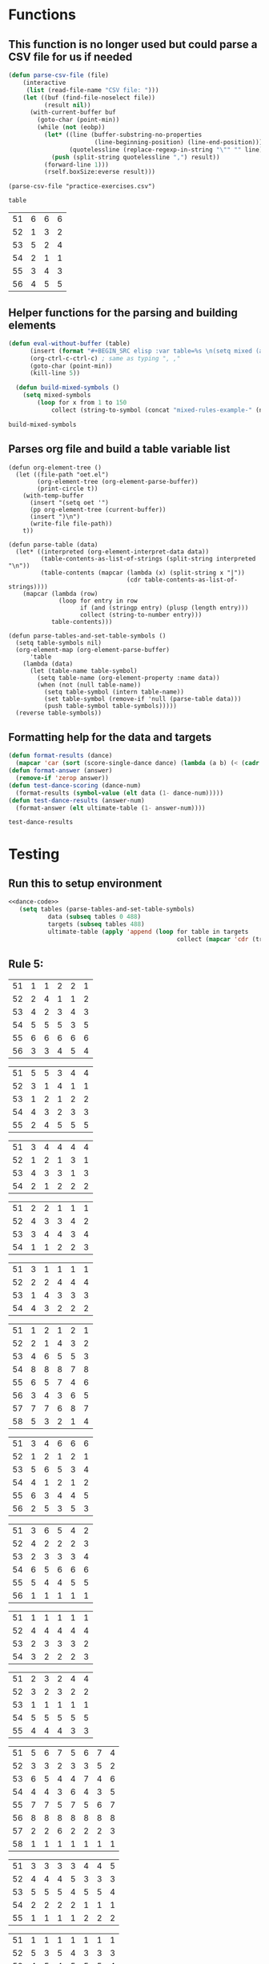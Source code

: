 * Functions 
** This function is no longer used but could parse a CSV file for us if needed
 #+BEGIN_SRC emacs-lisp :results silent :tangle yes
 (defun parse-csv-file (file)
     (interactive
      (list (read-file-name "CSV file: ")))
     (let ((buf (find-file-noselect file))
           (result nil))
       (with-current-buffer buf
         (goto-char (point-min))
         (while (not (eobp))
           (let* ((line (buffer-substring-no-properties
                         (line-beginning-position) (line-end-position)))
                  (quotelessline (replace-regexp-in-string "\"" "" line)))
             (push (split-string quotelessline ",") result))
           (forward-line 1)))
           (rself.boxSize:everse result)))
 #+END_SRC

 #+BEGIN_SRC elisp :results value
 (parse-csv-file "practice-exercises.csv")
 #+END_SRC

 #+RESULTS:

 #+BEGIN_SRC emacs-lisp :var table=rule-5-example-1
 table
 #+END_SRC

 #+RESULTS:
 | 51 | 6 | 6 | 6 |
 | 52 | 1 | 3 | 2 |
 | 53 | 5 | 2 | 4 |
 | 54 | 2 | 1 | 1 |
 | 55 | 3 | 4 | 3 |
 | 56 | 4 | 5 | 5 |
** Helper functions for the parsing and building elements
 #+BEGIN_SRC emacs-lisp :var table=mixed-rules-example-1 :noweb-ref dance-code
   (defun eval-without-buffer (table) 
         (insert (format "#+BEGIN_SRC elisp :var table=%s \n(setq mixed (append table mixed))\n#+END_SRC\n" table))
         (org-ctrl-c-ctrl-c) ; same as typing ", ,"
         (goto-char (point-min))
         (kill-line 5))

     (defun build-mixed-symbols ()
       (setq mixed-symbols
           (loop for x from 1 to 150
               collect (string-to-symbol (concat "mixed-rules-example-" (number-to-string x))))))
 #+END_SRC

 #+RESULTS:
 : build-mixed-symbols
** Parses org file and build a table variable list
 #+BEGIN_SRC elisp :results silent :noweb-ref dance-code
   (defun org-element-tree ()
     (let ((file-path "oet.el")
           (org-element-tree (org-element-parse-buffer))
           (print-circle t))
       (with-temp-buffer
         (insert "(setq oet '")
         (pp org-element-tree (current-buffer))
         (insert ")\n")
         (write-file file-path))
       t))

   (defun parse-table (data)
     (let* ((interpreted (org-element-interpret-data data))
            (table-contents-as-list-of-strings (split-string interpreted "\n"))
            (table-contents (mapcar (lambda (x) (split-string x "|"))
                                    (cdr table-contents-as-list-of-strings))))
       (mapcar (lambda (row)
                 (loop for entry in row
                       if (and (stringp entry) (plusp (length entry)))
                       collect (string-to-number entry)))
               table-contents)))

   (defun parse-tables-and-set-table-symbols ()
     (setq table-symbols nil)
     (org-element-map (org-element-parse-buffer)
         'table
       (lambda (data)
         (let (table-name table-symbol)
           (setq table-name (org-element-property :name data))
           (when (not (null table-name))
             (setq table-symbol (intern table-name))
             (set table-symbol (remove-if 'null (parse-table data)))
             (push table-symbol table-symbols)))))
     (reverse table-symbols))
 #+END_SRC
** Formatting help for the data and targets
 #+BEGIN_SRC emacs-lisp :noweb-ref dance-code
   (defun format-results (dance)
     (mapcar 'car (sort (score-single-dance dance) (lambda (a b) (< (cadr a) (cadr b))))))
   (defun format-answer (answer)
     (remove-if 'zerop answer))
   (defun test-dance-scoring (dance-num)
     (format-results (symbol-value (elt data (1- dance-num)))))
   (defun test-dance-results (answer-num)
     (format-answer (elt ultimate-table (1- answer-num))))
 #+END_SRC

 #+RESULTS:
 : test-dance-results

* Testing
** Run this to setup environment
  #+BEGIN_SRC emacs-lisp :results silent :noweb yes
 <<dance-code>>
    (setq tables (parse-tables-and-set-table-symbols)
            data (subseq tables 0 488)
            targets (subseq tables 488)
            ultimate-table (apply 'append (loop for table in targets
                                                collect (mapcar 'cdr (transpose-list (symbol-value table))))))
  #+END_SRC

** Rule 5:
 #+name: rule-5-example-11 
 | 51 | 1 | 1 | 2 | 2 | 1 |
 | 52 | 2 | 4 | 1 | 1 | 2 |
 | 53 | 4 | 2 | 3 | 4 | 3 |
 | 54 | 5 | 5 | 5 | 3 | 5 |
 | 55 | 6 | 6 | 6 | 6 | 6 |
 | 56 | 3 | 3 | 4 | 5 | 4 |
  #+name: rule-5-example-12
 | 51 | 5 | 5 | 3 | 4 | 4 |
 | 52 | 3 | 1 | 4 | 1 | 1 |
 | 53 | 1 | 2 | 1 | 2 | 2 |
 | 54 | 4 | 3 | 2 | 3 | 3 |
 | 55 | 2 | 4 | 5 | 5 | 5 |
  #+name: rule-5-example-13
 | 51 | 3 | 4 | 4 | 4 | 4 |
 | 52 | 1 | 2 | 1 | 3 | 1 |
 | 53 | 4 | 3 | 3 | 1 | 3 |
 | 54 | 2 | 1 | 2 | 2 | 2 |
 #+name: rule-5-example-14
 | 51 | 2 | 2 | 1 | 1 | 1 |
 | 52 | 4 | 3 | 3 | 4 | 2 |
 | 53 | 3 | 4 | 4 | 3 | 4 |
 | 54 | 1 | 1 | 2 | 2 | 3 |
 #+name: rule-5-example-15
 | 51 | 3 | 1 | 1 | 1 | 1 |
 | 52 | 2 | 2 | 4 | 4 | 4 |
 | 53 | 1 | 4 | 3 | 3 | 3 |
 | 54 | 4 | 3 | 2 | 2 | 2 |
 #+name: rule-5-example-16 
 | 51 | 1 | 2 | 1 | 2 | 1 |
 | 52 | 2 | 1 | 4 | 3 | 2 |
 | 53 | 4 | 6 | 5 | 5 | 3 |
 | 54 | 8 | 8 | 8 | 7 | 8 |
 | 55 | 6 | 5 | 7 | 4 | 6 |
 | 56 | 3 | 4 | 3 | 6 | 5 |
 | 57 | 7 | 7 | 6 | 8 | 7 |
 | 58 | 5 | 3 | 2 | 1 | 4 |
 #+name: rule-5-example-17
 | 51 | 3 | 4 | 6 | 6 | 6 |
 | 52 | 1 | 2 | 1 | 2 | 1 |
 | 53 | 5 | 6 | 5 | 3 | 4 |
 | 54 | 4 | 1 | 2 | 1 | 2 |
 | 55 | 6 | 3 | 4 | 4 | 5 |
 | 56 | 2 | 5 | 3 | 5 | 3 |
 #+name: rule-5-example-18 
 | 51 | 3 | 6 | 5 | 4 | 2 |
 | 52 | 4 | 2 | 2 | 2 | 3 |
 | 53 | 2 | 3 | 3 | 3 | 4 |
 | 54 | 6 | 5 | 6 | 6 | 6 |
 | 55 | 5 | 4 | 4 | 5 | 5 |
 | 56 | 1 | 1 | 1 | 1 | 1 |
 #+name: rule-5-example-19 
 | 51 | 1 | 1 | 1 | 1 | 1 |
 | 52 | 4 | 4 | 4 | 4 | 4 |
 | 53 | 2 | 3 | 3 | 3 | 2 |
 | 54 | 3 | 2 | 2 | 2 | 3 |
 #+name: rule-5-example-20  
 | 51 | 2 | 3 | 2 | 4 | 4 |
 | 52 | 3 | 2 | 3 | 2 | 2 |
 | 53 | 1 | 1 | 1 | 1 | 1 |
 | 54 | 5 | 5 | 5 | 5 | 5 |
 | 55 | 4 | 4 | 4 | 3 | 3 |
 #+name: rule-5-example-21  
 | 51 | 5 | 6 | 7 | 5 | 6 | 7 | 4 |
 | 52 | 3 | 3 | 2 | 3 | 3 | 5 | 2 |
 | 53 | 6 | 5 | 4 | 4 | 7 | 4 | 6 |
 | 54 | 4 | 4 | 3 | 6 | 4 | 3 | 5 |
 | 55 | 7 | 7 | 5 | 7 | 5 | 6 | 7 |
 | 56 | 8 | 8 | 8 | 8 | 8 | 8 | 8 |
 | 57 | 2 | 2 | 6 | 2 | 2 | 2 | 3 |
 | 58 | 1 | 1 | 1 | 1 | 1 | 1 | 1 |
 #+name: rule-5-example-22  
 | 51 | 3 | 3 | 3 | 3 | 4 | 4 | 5 |
 | 52 | 4 | 4 | 4 | 5 | 3 | 3 | 3 |
 | 53 | 5 | 5 | 5 | 4 | 5 | 5 | 4 |
 | 54 | 2 | 2 | 2 | 2 | 1 | 1 | 1 |
 | 55 | 1 | 1 | 1 | 1 | 2 | 2 | 2 |
 #+name: rule-5-example-23  
 | 51 | 1 | 1 | 1 | 1 | 1 | 1 | 1 |
 | 52 | 5 | 3 | 5 | 4 | 3 | 3 | 3 |
 | 53 | 4 | 5 | 4 | 5 | 5 | 5 | 4 |
 | 54 | 3 | 4 | 3 | 3 | 4 | 4 | 5 |
 | 55 | 2 | 2 | 2 | 2 | 2 | 2 | 2 |
 #+name: rule-5-example-24  
 | 51 | 4 | 4 | 3 | 3 | 4 | 3 | 5 |
 | 52 | 6 | 5 | 6 | 63 | 5 |
 | 73 | 3 | 5 | 2 | 4 | 4 |
 | 74 | 1 | 2 | 5 | 2 | 2 |
 | 75 | 2 | 3 | 6 | 5 | 3 |
 | 76 | 4 | 1 | 1 | 1 | 1 |

 #+name: rule-7-example-19 
 | 71 | 4 | 6 | 3 | 3 | 3 |
 | 72 | 2 | 2 | 2 | 4 | 2 |
 | 73 | 5 | 5 | 8 | 7 | 8 |
 | 74 | 8 | 7 | 7 | 8 | 7 |
 | 75 | 3 | 3 | 6 | 2 | 6 |
 | 76 | 1 | 1 | 1 | 1 | 1 |
 | 77 | 6 | 4 | 5 | 5 | 4 |
 | 78 | 7 | 8 | 4 | 6 | 5 |
 #+name: rule-7-example-20 
 | 71 | 5 | 2 | 3 | 4 | 3 |
 | 72 | 4 | 3 | 2 | 3 | 4 |
 | 73 | 1 | 4 | 4 | 1 | 1 |
 | 74 | 3 | 5 | 5 | 5 | 5 |
 | 75 | 2 | 1 | 1 | 2 | 2 |
 #+name: rule-7-example-21 
 | 71 | 5 | 2 | 2 | 3 | 2 | 6 | 1 |
 | 72 | 4 | 1 | 4 | 6 | 6 | 4 | 5 |
 | 73 | 1 | 5 | 1 | 1 | 5 | 1 | 4 |
 | 74 | 3 | 6 | 3 | 5 | 3 | 2 | 6 |
 | 75 | 6 | 3 | 5 | 4 | 4 | 3 | 3 |
 | 76 | 2 | 4 | 6 | 2 | 1 | 5 | 2 |

 #+name: rule-7-example-22 
 | 71 | 5 | 6 | 7 | 5 | 7 | 6 | 5 |
 | 72 | 3 | 3 | 2 | 3 | 1 | 5 | 3 |
 | 73 | 8 | 5 | 4 | 4 | 6 | 4 | 4 |
 | 74 | 4 | 4 | 5 | 6 | 4 | 3 | 6 |
 | 75 | 6 | 8 | 6 | 7 | 5 | 7 | 7 |
 | 76 | 7 | 7 | 8 | 8 | 8 | 8 | 8 |
 | 77 | 2 | 2 | 3 | 2 | 2 | 2 | 2 |
 | 78 | 1 | 1 | 1 | 1 | 3 | 1 | 1 |

 #+name: rule-7-example-23 
 | 71 | 6 | 3 | 6 | 5 | 5 | 6 | 4 |
 | 72 | 5 | 6 | 4 | 4 | 6 | 3 | 6 |
 | 73 | 3 | 4 | 5 | 6 | 4 | 2 | 5 |
 | 74 | 2 | 2 | 2 | 2 | 1 | 4 | 2 |
 | 75 | 4 | 5 | 3 | 3 | 3 | 5 | 3 |
 | 76 | 1 | 1 | 1 | 1 | 2 | 1 | 1 |

 #+name: rule-7-example-24 
 | 71 | 4 | 3 | 4 | 7 | 5 | 6 | 5 |
 | 72 | 2 | 2 | 2 | 2 | 3 | 5 | 2 |
 | 73 | 6 | 5 | 5 | 4 | 4 | 2 | 4 |
 | 74 | 3 | 4 | 3 | 3 | 2 | 4 | 3 |
 | 75 | 7 | 7 | 7 | 6 | 6 | 3 | 6 |
 | 76 | 5 | 6 | 6 | 5 | 7 | 7 | 7 |
 | 77 | 8 | 8 | 8 | 8 | 8 | 8 | 8 |
 | 78 | 1 | 1 | 1 | 1 | 1 | 1 | 1 |

 #+name: rule-7-example-25 
 | 71 | 6 | 5 | 5 | 6 | 6 | 5 | 4 |
 | 72 | 4 | 4 | 4 | 3 | 4 | 3 | 1 |
 | 73 | 5 | 6 | 6 | 4 | 5 | 6 | 5 |
 | 74 | 1 | 3 | 2 | 5 | 2 | 4 | 6 |
 | 75 | 3 | 1 | 1 | 1 | 3 | 1 | 3 |
 | 76 | 2 | 2 | 3 | 2 | 1 | 2 | 2 |
 #+name: rule-7-example-26 
 | 71 | 2 | 3 | 6 | 5 | 4 | 6 | 6 |
 | 72 | 1 | 4 | 1 | 1 | 5 | 4 | 1 |
 | 73 | 4 | 1 | 3 | 3 | 2 | 2 | 2 |
 | 74 | 6 | 5 | 5 | 6 | 6 | 5 | 5 |
 | 75 | 5 | 2 | 4 | 4 | 1 | 3 | 4 |
 | 76 | 3 | 6 | 2 | 2 | 3 | 1 | 3 |

 #+name: rule-7-example-27
 | 71 | 3 | 2 | 2 | 3 | 1 | 3 | 2 |
 | 72 | 6 | 5 | 6 | 6 | 3 | 6 | 4 |
 | 73 | 5 | 4 | 4 | 4 | 6 | 4 | 6 |
 | 74 | 1 | 1 | 1 | 1 | 2 | 1 | 3 |
 | 75 | 4 | 6 | 3 | 5 | 5 | 5 | 5 |
 | 76 | 7 | 7 | 7 | 7 | 7 | 7 | 7 |
 | 77 | 2 | 3 | 5 | 2 | 4 | 2 | 1 |
 #+name: rule-7-example-28 
 | 71 | 3 | 5 | 4 | 3 | 6 | 4 | 5 |
 | 72 | 1 | 1 | 2 | 1 | 2 | 3 | 1 |
 | 73 | 7 | 6 | 5 | 7 | 7 | 7 | 6 |
 | 74 | 8 | 8 | 7 | 8 | 8 | 6 | 8 |
 | 75 | 2 | 2 | 3 | 2 | 1 | 2 | 2 |
 | 76 | 4 | 4 | 8 | 5 | 3 | 5 | 4 |
 | 77 | 5 | 3 | 1 | 4 | 5 | 1 | 3 |
 | 78 | 6 | 7 | 6 | 6 | 4 | 8 | 7 |
 #+name: rule-7-example-29 
 | 71 | 2 | 1 | 1 | 2 | 2 | 2 | 1 |
 | 72 | 3 | 3 | 2 | 4 | 3 | 4 | 4 |
 | 73 | 1 | 2 | 4 | 1 | 1 | 1 | 2 |
 | 74 | 4 | 4 | 3 | 3 | 4 | 3 | 3 |

 #+name: rule-7-example-30 
 | 71 | 2 | 2 | 1 | 5 | 3 | 1 | 3 |
 | 72 | 3 | 1 | 6 | 1 | 1 | 2 | 1 |
 | 73 | 6 | 3 | 5 | 6 | 4 | 3 | 5 |
 | 74 | 5 | 4 | 2 | 4 | 6 | 5 | 4 |
 | 75 | 4 | 6 | 3 | 3 | 5 | 4 | 6 |
 | 76 | 1 | 5 | 4 | 2 | 2 | 6 | 2 |

 #+name: rule-7-example-31 
 | 71 | 3 | 2 | 3 | 4 | 4 | 3 | 3 | 3 | 1 |
 | 72 | 4 | 6 | 5 | 6 | 5 | 5 | 6 | 6 | 4 |
 | 73 | 6 | 4 | 6 | 5 | 6 | 6 | 4 | 5 | 5 |
 | 74 | 5 | 5 | 4 | 3 | 3 | 4 | 5 | 4 | 6 |
 | 75 | 2 | 3 | 2 | 2 | 1 | 2 | 2 | 1 | 2 |
 | 76 | 1 | 1 | 1 | 1 | 2 | 1 | 1 | 2 | 3 |

 #+name: rule-7-example-32 
 | 71 | 1 | 1 | 4 | 1 | 1 | 1 | 1 | 1 | 1 |
 | 72 | 5 | 3 | 5 | 4 | 4 | 5 | 6 | 3 | 6 |
 | 73 | 6 | 7 | 7 | 6 | 7 | 3 | 4 | 6 | 7 |
 | 74 | 2 | 4 | 2 | 5 | 3 | 2 | 7 | 2 | 3 |
 | 75 | 4 | 5 | 3 | 3 | 6 | 6 | 3 | 5 | 4 |
 | 76 | 3 | 2 | 1 | 2 | 2 | 4 | 2 | 4 | 2 |
 | 77 | 7 | 6 | 6 | 7 | 5 | 7 | 5 | 7 | 5 |
 #+name: rule-7-example-33 
 | 71 | 5 | 5 | 5 | 5 | 5 | 5 | 5 | 5 | 5 |
 | 72 | 1 | 3 | 3 | 2 | 4 | 1 | 4 | 2 | 3 |
 | 73 | 2 | 4 | 4 | 3 | 1 | 3 | 3 | 3 | 2 |
 | 74 | 3 | 1 | 1 | 1 | 3 | 4 | 1 | 1 | 1 |
 | 75 | 4 | 2 | 2 | 4 | 2 | 2 | 2 | 4 | 4 |

 #+name: rule-7-example-34 
 | 71 | 2 | 1 | 2 | 3 | 2 | 5 | 2 | 2 | 2 |
 | 72 | 5 | 5 | 6 | 4 | 5 | 4 | 6 | 6 | 6 |
 | 73 | 4 | 3 | 3 | 6 | 4 | 2 | 3 | 3 | 3 |
 | 74 | 1 | 2 | 1 | 1 | 1 | 1 | 1 | 1 | 1 |
 | 75 | 6 | 6 | 4 | 5 | 6 | 6 | 5 | 5 | 4 |
 | 76 | 3 | 4 | 5 | 2 | 3 | 3 | 4 | 4 | 5 |
   
 #+name: rule-7-example-35 
 | 71 | 2 | 3 | 2 | 3 | 2 | 3 | 2 | 2 | 1 |
 | 72 | 3 | 1 | 3 | 1 | 1 | 2 | 1 | 1 | 3 |
 | 73 | 5 | 5 | 4 | 4 | 5 | 5 | 4 | 4 | 5 |
 | 74 | 4 | 4 | 5 | 5 | 4 | 4 | 5 | 5 | 4 |
 | 75 | 1 | 2 | 1 | 2 | 3 | 1 | 3 | 3 | 2 |

 #+name: rule-7-example-36 
 | 71 | 2 | 2 | 2 | 2 | 5 | 2 | 2 | 2 | 2 |
 | 72 | 1 | 1 | 1 | 1 | 1 | 1 | 1 | 1 | 1 |
 | 73 | 6 | 5 | 6 | 4 | 4 | 6 | 5 | 4 | 5 |
 | 74 | 3 | 3 | 5 | 6 | 2 | 4 | 3 | 3 | 3 |
 | 75 | 4 | 4 | 4 | 5 | 6 | 5 | 4 | 6 | 4 |
 | 76 | 5 | 6 | 3 | 3 | 3 | 3 | 6 | 5 | 6 |
   
 #+name: rule-7-example-37 
 | 71 | 4 | 4 | 3 | 6 | 4 | 3 | 4 | 6 | 4 |
 | 72 | 7 | 7 | 7 | 7 | 7 | 7 | 7 | 7 | 5 |
 | 73 | 3 | 5 | 4 | 3 | 3 | 2 | 6 | 1 | 6 |
 | 74 | 5 | 6 | 5 | 4 | 6 | 4 | 5 | 4 | 7 |
 | 75 | 6 | 3 | 6 | 5 | 5 | 6 | 3 | 2 | 3 |
 | 76 | 2 | 2 | 2 | 2 | 1 | 5 | 2 | 3 | 2 |
 | 77 | 1 | 1 | 1 | 1 | 2 | 1 | 1 | 5 | 1 |

 #+name: rule-7-example-38 
 | 71 | 3 | 4 | 5 | 6 | 3 | 6 | 4 | 3 | 3 |
 | 72 | 5 | 3 | 4 | 5 | 5 | 4 | 2 | 4 | 6 |
 | 73 | 6 | 2 | 6 | 4 | 6 | 2 | 3 | 6 | 4 |
 | 74 | 2 | 5 | 2 | 3 | 4 | 3 | 6 | 1 | 1 |
 | 75 | 1 | 1 | 3 | 1 | 1 | 1 | 1 | 5 | 5 |
 | 76 | 4 | 6 | 1 | 2 | 2 | 5 | 5 | 2 | 2 |
   
 #+name: rule-7-example-39 
 | 71 | 3 | 2 | 2 | 3 | 3 | 1 | 2 | 3 | 2 |
 | 72 | 6 | 6 | 4 | 4 | 4 | 6 | 5 | 4 | 5 |
 | 73 | 4 | 4 | 3 | 5 | 5 | 5 | 4 | 5 | 4 |
 | 74 | 2 | 3 | 6 | 2 | 2 | 2 | 3 | 2 | 3 |
 | 75 | 5 | 5 | 5 | 6 | 6 | 3 | 6 | 6 | 6 |
 | 76 | 1 | 1 | 1 | 1 | 1 | 4 | 1 | 1 | 1 |

 #+name: rule-7-example-40 
 | 71 | 6 | 3 | 3 | 4 | 4 | 3 | 5 | 3 | 3 |
 | 72 | 5 | 4 | 5 | 5 | 5 | 6 | 4 | 5 | 6 |
 | 73 | 3 | 5 | 4 | 3 | 2 | 5 | 3 | 4 | 2 |
 | 74 | 4 | 6 | 6 | 6 | 6 | 4 | 6 | 6 | 5 |
 | 75 | 2 | 1 | 2 | 2 | 3 | 2 | 2 | 2 | 4 |
 | 76 | 1 | 2 | 1 | 1 | 1 | 1 | 1 | 1 | 1 |
 #+name: rule-7-example-41 
 | 71 | 6 | 6 | 6 | 6 | 6 | 6 | 6 | 5 | 6 | 6 | 6 |
 | 72 | 4 | 3 | 4 | 4 | 4 | 5 | 4 | 4 | 5 | 5 | 5 |
 | 73 | 5 | 4 | 3 | 5 | 5 | 3 | 3 | 3 | 3 | 2 | 3 |
 | 74 | 2 | 5 | 5 | 3 | 3 | 4 | 5 | 6 | 4 | 4 | 4 |
 | 75 | 3 | 1 | 1 | 2 | 2 | 1 | 2 | 1 | 2 | 3 | 2 |
 | 76 | 1 | 2 | 2 | 1 | 1 | 2 | 1 | 2 | 1 | 1 | 1 |

 #+name: rule-7-example-42 
 | 71 | 2 | 2 | 1 | 2 | 1 | 3 | 1 | 1 | 1 | 1 | 2 |
 | 72 | 6 | 4 | 5 | 4 | 4 | 6 | 4 | 4 | 5 | 3 | 6 |
 | 73 | 4 | 6 | 4 | 6 | 5 | 4 | 5 | 5 | 6 | 6 | 5 |
 | 74 | 1 | 1 | 2 | 1 | 2 | 1 | 2 | 2 | 3 | 2 | 1 |
 | 75 | 3 | 5 | 3 | 3 | 3 | 2 | 3 | 3 | 2 | 4 | 3 |
 | 76 | 5 | 3 | 6 | 5 | 6 | 5 | 6 | 6 | 4 | 5 | 4 |
 #+name: rule-7-example-43 
 | 71 | 2 | 4 | 2 | 3 | 1 | 3 | 2 | 2 | 3 | 1 | 2 |
 | 72 | 6 | 5 | 5 | 6 | 5 | 6 | 5 | 5 | 6 | 3 | 6 |
 | 73 | 4 | 6 | 4 | 5 | 4 | 4 | 4 | 4 | 4 | 5 | 4 |
 | 74 | 1 | 1 | 1 | 1 | 2 | 1 | 3 | 1 | 1 | 2 | 1 |
 | 75 | 3 | 3 | 3 | 2 | 3 | 2 | 1 | 3 | 2 | 4 | 3 |
 | 76 | 5 | 2 | 6 | 4 | 6 | 5 | 6 | 6 | 5 | 6 | 5 |

 #+name: rule-7-example-44 
 | 71 | 3 | 5 | 6 | 6 | 5 | 6 | 6 | 5 | 6 | 6 | 4 |
 | 72 | 4 | 2 | 5 | 5 | 6 | 4 | 5 | 4 | 2 | 4 | 6 |
 | 73 | 1 | 1 | 1 | 1 | 1 | 1 | 1 | 1 | 1 | 1 | 1 |
 | 74 | 5 | 6 | 3 | 4 | 4 | 3 | 2 | 6 | 3 | 5 | 5 |
 | 75 | 2 | 3 | 2 | 2 | 2 | 5 | 3 | 2 | 5 | 2 | 2 |
 | 76 | 6 | 4 | 4 | 3 | 3 | 2 | 4 | 3 | 4 | 3 | 3 |
 #+name: rule-7-example-45 
 | 71 | 1 | 2 | 2 | 2 | 2 | 2 | 2 | 2 | 2 | 3 | 2 |
 | 72 | 3 | 1 | 1 | 1 | 1 | 1 | 1 | 1 | 1 | 1 | 1 |
 | 73 | 6 | 5 | 5 | 6 | 5 | 5 | 5 | 4 | 6 | 5 | 6 |
 | 74 | 5 | 6 | 6 | 5 | 4 | 4 | 6 | 5 | 3 | 6 | 4 |
 | 75 | 4 | 4 | 4 | 4 | 6 | 6 | 4 | 6 | 5 | 4 | 5 |
 | 76 | 2 | 3 | 3 | 3 | 3 | 3 | 3 | 3 | 4 | 2 | 3 |
 #+name: rule-7-example-46 
 | 71 | 7 | 7 | 3 | 7 | 5 | 6 | 5 | 5 | 7 | 6 | 6 |
 | 72 | 6 | 6 | 4 | 5 | 7 | 4 | 7 | 4 | 6 | 4 | 3 |
 | 73 | 1 | 1 | 1 | 1 | 1 | 1 | 1 | 1 | 1 | 1 | 1 |
 | 74 | 5 | 4 | 5 | 6 | 6 | 7 | 4 | 6 | 5 | 7 | 4 |
 | 75 | 3 | 2 | 2 | 2 | 2 | 3 | 2 | 2 | 4 | 2 | 7 |
 | 76 | 2 | 3 | 6 | 3 | 3 | 2 | 6 | 3 | 3 | 3 | 5 |
 | 77 | 4 | 5 | 7 | 4 | 4 | 5 | 3 | 7 | 2 | 5 | 2 |
 #+name: rule-7-example-47 
 | 71 | 3 | 6 | 2 | 3 | 5 | 5 | 5 | 3 | 6 | 4 | 5 |
 | 72 | 7 | 7 | 7 | 7 | 7 | 7 | 7 | 7 | 7 | 7 | 7 |
 | 73 | 4 | 5 | 5 | 4 | 4 | 6 | 3 | 2 | 3 | 6 | 4 |
 | 74 | 2 | 2 | 3 | 2 | 2 | 3 | 2 | 5 | 2 | 2 | 2 |
 | 75 | 5 | 3 | 6 | 6 | 3 | 4 | 6 | 6 | 4 | 5 | 6 |
 | 76 | 6 | 4 | 4 | 5 | 6 | 2 | 4 | 4 | 5 | 3 | 3 |
 | 77 | 1 | 1 | 1 | 1 | 1 | 1 | 1 | 1 | 1 | 1 | 1 |
 #+name: rule-7-example-48 
 | 71 | 3 | 3 | 6 | 3 | 3 | 3 | 2 | 2 | 3 | 4 | 3 |
 | 72 | 5 | 5 | 4 | 5 | 5 | 6 | 5 | 5 | 6 | 6 | 6 |
 | 73 | 4 | 6 | 3 | 4 | 4 | 5 | 3 | 6 | 4 | 5 | 4 |
 | 74 | 1 | 1 | 1 | 1 | 1 | 1 | 1 | 1 | 1 | 1 | 1 |
 | 75 | 6 | 4 | 5 | 6 | 6 | 4 | 6 | 4 | 5 | 2 | 5 |
 | 76 | 2 | 2 | 2 | 2 | 2 | 2 | 4 | 3 | 2 | 3 | 2 |
 #+name: rule-7-example-49 
 | 71 | 1 | 1 | 1 | 1 | 1 | 3 | 1 | 1 | 1 | 1 | 2 |
 | 72 | 6 | 5 | 3 | 2 | 6 | 4 | 6 | 3 | 6 | 5 | 1 |
 | 73 | 3 | 6 | 4 | 5 | 3 | 5 | 5 | 4 | 2 | 2 | 3 |
 | 74 | 5 | 4 | 5 | 6 | 5 | 6 | 4 | 5 | 4 | 6 | 6 |
 | 75 | 4 | 2 | 2 | 4 | 2 | 1 | 2 | 2 | 3 | 4 | 5 |
 | 76 | 2 | 3 | 6 | 3 | 4 | 2 | 3 | 6 | 5 | 3 | 4 |

 #+name: rule-7-example-50 
 | 71 | 5 | 7 | 3 | 6 | 6 | 7 | 6 | 6 | 7 | 4 | 4 |
 | 72 | 7 | 5 | 4 | 4 | 7 | 5 | 7 | 5 | 6 | 5 | 2 |
 | 73 | 1 | 2 | 1 | 1 | 1 | 1 | 1 | 1 | 1 | 2 | 1 |
 | 74 | 6 | 3 | 5 | 7 | 5 | 6 | 3 | 4 | 5 | 7 | 5 |
 | 75 | 2 | 1 | 2 | 2 | 2 | 2 | 2 | 2 | 2 | 1 | 7 |
 | 76 | 3 | 4 | 6 | 3 | 3 | 3 | 5 | 3 | 3 | 3 | 6 |
 | 77 | 4 | 6 | 7 | 5 | 4 | 4 | 4 | 7 | 4 | 6 | 3 |

** DONE Test Rule 7:
   CLOSED: [2018-08-11 Sat 15:49]
 #+BEGIN_SRC emacs-lisp :results value :noweb-ref dance-code
   (defun rule-7-test ()
       (loop for dance from 90 to 130
            if (not (equal (setq prediction (test-dance-scoring dance))
                           (setq target (test-dance-results dance))))
            collect (list dance prediction target)))
  #+END_SRC

  #+RESULTS:
  : rule-7-test
  
** Rule 8:
 #+name: rule-8-example-1 
 | 81 | 1 | 6 | 6 |
 | 82 | 2 | 1 | 3 |
 | 83 | 4 | 2 | 5 |
 | 84 | 5 | 4 | 2 |
 | 85 | 6 | 5 | 4 |
 | 86 | 3 | 3 | 1 |

 #+name: rule-8-example-2 
 | 81 | 6 | 3 | 3 |
 | 82 | 7 | 6 | 7 |
 | 83 | 2 | 4 | 5 |
 | 84 | 4 | 7 | 4 |
 | 85 | 3 | 5 | 2 |
 | 86 | 5 | 2 | 6 |
 | 87 | 1 | 1 | 1 |
 #+name: rule-8-example-3 
 | 81 | 6 | 4 | 1 |
 | 82 | 5 | 6 | 3 |
 | 83 | 4 | 3 | 4 |
 | 84 | 1 | 1 | 5 |
 | 85 | 3 | 2 | 2 |
 | 86 | 2 | 5 | 6 |
 #+name: rule-8-example-4 
 | 81 | 6 | 6 | 6 |
 | 82 | 1 | 2 | 3 |
 | 83 | 5 | 5 | 4 |
 | 84 | 2 | 3 | 1 |
 | 85 | 3 | 1 | 2 |
 | 86 | 4 | 4 | 5 |

 #+name: rule-8-example-5 
 | 81 | 6 | 7 | 4 |
 | 82 | 4 | 5 | 6 |
 | 83 | 2 | 4 | 2 |
 | 84 | 1 | 1 | 1 |
 | 85 | 5 | 6 | 3 |
 | 86 | 7 | 2 | 7 |
 | 87 | 3 | 3 | 5 |
 #+name: rule-8-example-6 
 | 81 | 6 | 5 | 2 |
 | 82 | 3 | 4 | 4 |
 | 83 | 5 | 3 | 5 |
 | 84 | 1 | 2 | 1 |
 | 85 | 4 | 1 | 3 |
 | 86 | 2 | 6 | 6 |

 #+name: rule-8-example-7 
 | 81 | 2 | 1 | 3 |
 | 82 | 1 | 3 | 2 |
 | 83 | 3 | 2 | 4 |
 | 84 | 6 | 7 | 6 |
 | 85 | 7 | 4 | 5 |
 | 86 | 4 | 5 | 7 |
 | 87 | 5 | 6 | 1 |

 #+name: rule-8-example-8 
 | 81 | 7 | 5 | 4 |
 | 82 | 6 | 3 | 7 |
 | 83 | 3 | 7 | 6 |
 | 84 | 5 | 1 | 2 |
 | 85 | 2 | 4 | 3 |
 | 86 | 1 | 6 | 5 |
 | 87 | 4 | 2 | 1 |

 #+name: rule-8-example-9 
 | 81 | 3 | 1 | 5 |
 | 82 | 4 | 5 | 4 |
 | 83 | 1 | 3 | 2 |
 | 84 | 6 | 6 | 6 |
 | 85 | 5 | 2 | 3 |
 | 86 | 2 | 4 | 1 |
 #+name: rule-8-example-10 
 | 81 | 5 | 5 | 6 |
 | 82 | 1 | 1 | 2 |
 | 83 | 2 | 4 | 5 |
 | 84 | 4 | 6 | 4 |
 | 85 | 6 | 2 | 3 |
 | 86 | 3 | 3 | 1 |

 #+name: rule-8-example-11 
 | 81 | 2 | 1 | 2 | 1 | 3 |
 | 82 | 4 | 3 | 1 | 2 | 4 |
 | 83 | 5 | 5 | 5 | 4 | 5 |
 | 84 | 3 | 2 | 3 | 5 | 1 |
 | 85 | 1 | 4 | 4 | 3 | 2 |

 #+name: rule-8-example-12 
 | 81 | 2 | 3 | 2 | 1 | 1 |
 | 82 | 4 | 1 | 4 | 2 | 4 |
 | 83 | 3 | 2 | 3 | 3 | 2 |
 | 84 | 1 | 4 | 1 | 4 | 3 |

 #+name: rule-8-example-13 
 | 81 | 2 | 1 | 2 | 2 | 2 |
 | 82 | 1 | 2 | 1 | 1 | 1 |
 | 83 | 4 | 4 | 3 | 4 | 3 |
 | 84 | 5 | 5 | 5 | 3 | 5 |
 | 85 | 6 | 3 | 6 | 6 | 6 |
 | 86 | 3 | 6 | 4 | 5 | 4 |
 #+name: rule-8-example-14 
 | 81 | 6 | 3 | 2 | 4 | 1 |
 | 82 | 2 | 2 | 1 | 3 | 4 |
 | 83 | 5 | 1 | 3 | 1 | 2 |
 | 84 | 3 | 5 | 4 | 6 | 6 |
 | 85 | 1 | 6 | 6 | 2 | 3 |
 | 86 | 4 | 4 | 5 | 5 | 5 |

 #+name: rule-8-example-15 
 | 81 | 5 | 7 | 2 | 6 | 6 |
 | 82 | 4 | 4 | 6 | 7 | 5 |
 | 83 | 6 | 3 | 4 | 2 | 4 |
 | 84 | 1 | 2 | 5 | 3 | 2 |
 | 85 | 3 | 5 | 1 | 4 | 1 |
 | 86 | 7 | 6 | 3 | 5 | 3 |
 | 87 | 2 | 1 | 7 | 1 | 7 |
 #+name: rule-8-example-16 
 | 81 | 1 | 3 | 4 | 4 | 4 |
 | 82 | 5 | 5 | 6 | 3 | 5 |
 | 83 | 6 | 4 | 3 | 5 | 3 |
 | 84 | 2 | 6 | 5 | 6 | 6 |
 | 85 | 3 | 1 | 1 | 1 | 1 |
 | 86 | 4 | 2 | 2 | 2 | 2 |

 #+name: rule-8-example-17 
 | 81 | 6 | 6 | 6 | 6 | 6 |
 | 82 | 3 | 7 | 4 | 4 | 1 |
 | 83 | 5 | 3 | 2 | 3 | 5 |
 | 84 | 1 | 2 | 1 | 2 | 2 |
 | 85 | 4 | 5 | 7 | 5 | 7 |
 | 86 | 2 | 1 | 3 | 1 | 3 |
 | 87 | 7 | 4 | 5 | 7 | 4 |
 #+name: rule-8-example-18 
 | 81 | 4 | 4 | 4 | 4 | 4 |
 | 82 | 3 | 2 | 3 | 2 | 1 |
 | 83 | 1 | 3 | 2 | 1 | 3 |
 | 84 | 2 | 1 | 1 | 3 | 2 |

 #+name: rule-8-example-19 
 | 81 | 5 | 7 | 5 | 6 | 3 |
 | 82 | 6 | 6 | 4 | 7 | 5 |
 | 83 | 2 | 4 | 6 | 2 | 1 |
 | 84 | 3 | 3 | 2 | 3 | 4 |
 | 85 | 1 | 2 | 1 | 4 | 2 |
 | 86 | 7 | 5 | 3 | 5 | 6 |

 #+name: rule-8-example-20 
 |  81 | 4 | 3 | 2 | 5 | 3 |
 |  82 | 2 | 2 | 1 | 4 | 4 |
 |  83 | 3 | 5 | 5 | 2 | 5 |
 |  84 | 5 | 1 | 4 | 3 | 1 |
 |  85 | 1 | 4 | 3 | 1 | 2 |

 #+name: rule-8-example-21 
 | 81 | 5 | 2 | 2 | 2 | 3 | 6 | 2 |
 | 82 | 2 | 1 | 4 | 4 | 6 | 2 | 6 |
 | 83 | 1 | 3 | 1 | 1 | 2 | 1 | 1 |
 | 84 | 3 | 5 | 3 | 5 | 4 | 4 | 5 |
 | 85 | 6 | 6 | 5 | 6 | 5 | 3 | 4 |
 | 86 | 4 | 4 | 6 | 3 | 1 | 5 | 3 |
 #+name: rule-8-example-22 
 | 81 | 6 | 1 | 2 | 4 | 4 | 5 | 4 |
 | 82 | 1 | 2 | 4 | 5 | 6 | 3 | 6 |
 | 83 | 3 | 4 | 1 | 1 | 1 | 1 | 1 |
 | 84 | 2 | 5 | 5 | 3 | 3 | 2 | 5 |
 | 85 | 5 | 3 | 3 | 6 | 5 | 4 | 3 |
 | 86 | 4 | 6 | 6 | 2 | 2 | 6 | 2 |

 #+name: rule-8-example-23 
 | 81 | 2 | 4 | 4 | 5 | 4 | 2 | 3 |
 | 82 | 5 | 5 | 2 | 4 | 5 | 5 | 2 |
 | 83 | 4 | 1 | 5 | 2 | 3 | 4 | 4 |
 | 84 | 1 | 2 | 1 | 1 | 1 | 1 | 5 |
 | 85 | 3 | 3 | 3 | 3 | 2 | 3 | 1 |
 #+name: rule-8-example-24 
 | 81 | 1 | 1 | 2 | 1 | 1 | 4 | 1 |
 | 82 | 5 | 5 | 4 | 6 | 3 | 1 | 2 |
 | 83 | 4 | 6 | 3 | 2 | 5 | 2 | 6 |
 | 84 | 2 | 3 | 6 | 3 | 2 | 5 | 3 |
 | 85 | 6 | 4 | 1 | 4 | 4 | 6 | 4 |
 | 86 | 3 | 2 | 5 | 5 | 6 | 3 | 5 |

 #+name: rule-8-example-25 
 | 81 | 5 | 1 | 5 | 3 | 3 | 3 | 4 |
 | 82 | 7 | 6 | 4 | 7 | 7 | 4 | 7 |
 | 83 | 4 | 2 | 2 | 5 | 4 | 5 | 3 |
 | 84 | 1 | 7 | 1 | 2 | 1 | 2 | 2 |
 | 85 | 2 | 3 | 6 | 1 | 2 | 6 | 5 |
 | 86 | 3 | 5 | 3 | 4 | 5 | 1 | 1 |
 | 87 | 6 | 4 | 7 | 6 | 6 | 7 | 6 |
 #+name: rule-8-example-26 
 | 81 | 3 | 4 | 4 | 4 | 3 | 3 | 5 |
 | 82 | 4 | 3 | 3 | 5 | 4 | 4 | 4 |
 | 83 | 5 | 5 | 5 | 3 | 5 | 5 | 3 |
 | 84 | 2 | 1 | 2 | 1 | 1 | 1 | 1 |
 | 85 | 1 | 2 | 1 | 2 | 2 | 2 | 2 |

 #+name: rule-8-example-27 
 | 81 | 3 | 1 | 3 | 1 | 1 | 4 | 3 |
 | 82 | 2 | 4 | 2 | 4 | 3 | 2 | 1 |
 | 83 | 4 | 2 | 6 | 6 | 2 | 5 | 5 |
 | 84 | 6 | 6 | 5 | 5 | 4 | 6 | 4 |
 | 85 | 1 | 3 | 1 | 3 | 5 | 1 | 2 |
 | 86 | 5 | 5 | 4 | 2 | 6 | 3 | 6 |

 #+name: rule-8-example-28 
 | 81 | 2 | 6 | 3 | 5 | 4 | 1 | 5 |
 | 82 | 4 | 5 | 5 | 3 | 6 | 6 | 4 |
 | 83 | 1 | 3 | 1 | 1 | 5 | 2 | 6 |
 | 84 | 5 | 1 | 2 | 2 | 1 | 3 | 1 |
 | 85 | 6 | 2 | 6 | 4 | 3 | 5 | 3 |
 | 86 | 3 | 4 | 4 | 6 | 2 | 4 | 2 |

 #+name: rule-8-example-29 
 | 81 | 1 | 2 | 1 | 1 | 1 | 3 | 1 |
 | 82 | 5 | 5 | 4 | 6 | 3 | 2 | 3 |
 | 83 | 4 | 6 | 5 | 2 | 6 | 1 | 6 |
 | 84 | 2 | 3 | 6 | 3 | 2 | 5 | 4 |
 | 85 | 6 | 4 | 3 | 4 | 5 | 6 | 2 |
 | 86 | 3 | 1 | 2 | 5 | 4 | 4 | 5 |

 #+name: rule-8-example-30 
 | 81 | 4 | 2 | 2 | 4 | 2 | 6 | 2 |
 | 82 | 5 | 1 | 6 | 5 | 6 | 2 | 6 |
 | 83 | 3 | 3 | 1 | 1 | 1 | 1 | 1 |
 | 84 | 2 | 5 | 5 | 3 | 4 | 3 | 5 |
 | 85 | 6 | 6 | 4 | 6 | 5 | 4 | 3 |
 | 86 | 1 | 4 | 3 | 2 | 3 | 5 | 2 |

 #+name: rule-8-example-31 
 | 81 | 6 | 7 | 5 | 2 | 7 | 5 | 5 | 7 | 2 |
 | 82 | 4 | 6 | 6 | 5 | 3 | 7 | 4 | 4 | 3 |
 | 83 | 5 | 2 | 4 | 7 | 5 | 6 | 3 | 2 | 6 |
 | 84 | 7 | 5 | 7 | 4 | 4 | 4 | 7 | 5 | 7 |
 | 85 | 1 | 1 | 1 | 3 | 1 | 2 | 1 | 1 | 1 |
 | 86 | 2 | 4 | 2 | 6 | 6 | 3 | 6 | 6 | 5 |
 | 87 | 3 | 3 | 3 | 1 | 2 | 1 | 2 | 3 | 4 |
 #+name: rule-8-example-32 
 | 81 | 7 | 7 | 7 | 5 | 6 | 7 | 4 | 7 | 2 |
 | 82 | 3 | 5 | 5 | 3 | 3 | 4 | 2 | 4 | 3 |
 | 83 | 5 | 4 | 4 | 6 | 4 | 6 | 5 | 2 | 6 |
 | 84 | 6 | 6 | 6 | 7 | 7 | 5 | 6 | 6 | 7 |
 | 85 | 1 | 2 | 1 | 1 | 1 | 2 | 1 | 1 | 1 |
 | 86 | 4 | 3 | 2 | 2 | 5 | 3 | 7 | 3 | 5 |
 | 87 | 2 | 1 | 3 | 4 | 2 | 1 | 3 | 5 | 4 |
 #+name: rule-8-example-33 
 | 81 | 7 | 7 | 7 | 5 | 5 | 6 | 4 | 5 | 4 |
 | 82 | 3 | 4 | 6 | 7 | 4 | 5 | 2 | 4 | 3 |
 | 83 | 5 | 5 | 3 | 4 | 3 | 7 | 7 | 3 | 6 |
 | 84 | 6 | 6 | 5 | 6 | 7 | 4 | 5 | 7 | 7 |
 | 85 | 1 | 2 | 1 | 1 | 2 | 3 | 1 | 1 | 1 |
 | 86 | 4 | 3 | 2 | 3 | 6 | 2 | 6 | 6 | 5 |
 | 87 | 2 | 1 | 4 | 2 | 1 | 1 | 3 | 2 | 2 |
 #+name: rule-8-example-34 
 | 81 | 3 | 2 | 3 | 3 | 3 | 2 | 3 | 3 | 2 |
 | 82 | 5 | 6 | 5 | 6 | 5 | 4 | 6 | 5 | 4 |
 | 83 | 6 | 4 | 4 | 5 | 6 | 5 | 4 | 6 | 5 |
 | 84 | 4 | 5 | 6 | 4 | 4 | 6 | 5 | 4 | 6 |
 | 85 | 2 | 1 | 1 | 2 | 1 | 3 | 2 | 1 | 1 |
 | 86 | 1 | 3 | 2 | 1 | 2 | 1 | 1 | 2 | 3 |

 #+name: rule-8-example-35 
 | 81 | 3 | 1 | 3 | 3 | 3 | 2 | 3 | 3 | 2 |
 | 82 | 5 | 6 | 4 | 5 | 5 | 4 | 6 | 5 | 4 |
 | 83 | 6 | 4 | 5 | 6 | 6 | 6 | 4 | 6 | 6 |
 | 84 | 4 | 5 | 6 | 4 | 4 | 5 | 5 | 4 | 5 |
 | 85 | 2 | 2 | 1 | 2 | 1 | 3 | 2 | 1 | 1 |
 | 86 | 1 | 3 | 2 | 1 | 2 | 1 | 1 | 2 | 3 |

 #+name: rule-8-example-36 
 | 81 | 2 | 4 | 1 | 4 | 1 | 2 | 4 | 3 | 4 |
 | 82 | 4 | 1 | 3 | 3 | 4 | 1 | 1 | 4 | 2 |
 | 83 | 3 | 3 | 4 | 2 | 2 | 4 | 2 | 2 | 3 |
 | 84 | 1 | 2 | 2 | 1 | 3 | 3 | 3 | 1 | 1 |

 #+name: rule-8-example-37 
 | 81 | 2 | 1 | 6 | 2 | 1 | 1 | 1 | 2 | 1 |
 | 82 | 7 | 3 | 1 | 7 | 6 | 3 | 4 | 6 | 2 |
 | 83 | 4 | 5 | 7 | 5 | 2 | 2 | 3 | 5 | 6 |
 | 84 | 6 | 6 | 3 | 3 | 5 | 6 | 7 | 1 | 4 |
 | 85 | 3 | 4 | 5 | 1 | 4 | 5 | 5 | 3 | 3 |
 | 86 | 5 | 7 | 2 | 4 | 7 | 7 | 6 | 4 | 5 |
 | 87 | 1 | 2 | 4 | 6 | 3 | 4 | 2 | 7 | 7 |
 #+name: rule-8-example-38 
 | 81 | 5 | 4 | 3 | 2 | 2 | 1 | 3 | 1 | 4 |
 | 82 | 2 | 3 | 6 | 1 | 3 | 2 | 6 | 6 | 6 |
 | 83 | 4 | 1 | 2 | 3 | 4 | 5 | 4 | 3 | 5 |
 | 84 | 1 | 6 | 5 | 5 | 6 | 6 | 5 | 2 | 3 |
 | 85 | 3 | 2 | 1 | 4 | 5 | 4 | 1 | 4 | 1 |
 | 86 | 6 | 5 | 4 | 6 | 1 | 3 | 2 | 5 | 2 |

 #+name: rule-8-example-39 
 | 81 | 6 | 2 | 5 | 4 | 5 | 6 | 3 | 4 | 2 |
 | 82 | 3 | 4 | 3 | 2 | 6 | 5 | 4 | 2 | 3 |
 | 83 | 5 | 3 | 2 | 6 | 2 | 4 | 2 | 5 | 6 |
 | 84 | 4 | 6 | 4 | 3 | 4 | 3 | 6 | 6 | 4 |
 | 85 | 2 | 5 | 6 | 5 | 3 | 2 | 5 | 3 | 5 |
 | 86 | 1 | 1 | 1 | 1 | 1 | 1 | 1 | 1 | 1 |
   
 #+name: rule-8-example-40 
 | 81 | 5 | 5 | 5 | 5 | 5 | 5 | 5 | 5 |
 | 82 | 1 | 2 | 3 | 1 | 4 | 2 | 3 | 3 |
 | 83 | 2 | 3 | 2 | 3 | 1 | 1 | 1 | 2 |
 | 84 | 3 | 1 | 1 | 2 | 2 | 3 | 2 | 1 |
 | 85 | 4 | 4 | 4 | 4 | 3 | 4 | 4 | 4 |

 #+name: rule-8-example-41 
 | 81 | 2 | 5 | 1 | 3 | 1 | 3 | 1 | 1 | 2 | 1 | 3 |
 | 82 | 6 | 2 | 5 | 6 | 5 | 6 | 6 | 4 | 5 | 3 | 6 |
 | 83 | 4 | 6 | 4 | 5 | 6 | 5 | 4 | 5 | 6 | 6 | 5 |
 | 84 | 1 | 3 | 2 | 1 | 3 | 1 | 3 | 2 | 1 | 2 | 1 |
 | 85 | 3 | 4 | 3 | 2 | 2 | 2 | 2 | 3 | 3 | 4 | 2 |
 | 86 | 5 | 1 | 6 | 4 | 4 | 4 | 5 | 6 | 4 | 5 | 4 |

 #+name: rule-8-example-42 
 | 81 | 2 | 4 | 2 | 3 | 1 | 4 | 1 | 2 | 1 | 1 | 3 |
 | 82 | 6 | 5 | 4 | 4 | 5 | 6 | 4 | 4 | 6 | 3 | 6 |
 | 83 | 4 | 6 | 6 | 5 | 3 | 3 | 5 | 5 | 5 | 5 | 4 |
 | 84 | 1 | 1 | 1 | 1 | 2 | 1 | 3 | 1 | 2 | 2 | 1 |
 | 85 | 3 | 3 | 3 | 2 | 4 | 2 | 2 | 3 | 3 | 4 | 2 |
 | 86 | 5 | 2 | 5 | 6 | 6 | 5 | 6 | 6 | 4 | 6 | 5 |

 #+name: rule-8-example-43 
 | 81 | 3 | 6 | 3 | 5 | 2 | 2 | 3 | 4 | 5 | 2 | 1 |
 | 82 | 6 | 1 | 1 | 1 | 3 | 1 | 2 | 6 | 1 | 6 | 6 |
 | 83 | 4 | 3 | 2 | 6 | 6 | 3 | 5 | 2 | 6 | 5 | 4 |
 | 84 | 5 | 5 | 5 | 3 | 4 | 4 | 4 | 5 | 2 | 4 | 5 |
 | 85 | 2 | 2 | 6 | 2 | 1 | 5 | 6 | 1 | 4 | 3 | 2 |
 | 86 | 1 | 4 | 4 | 4 | 5 | 6 | 1 | 3 | 3 | 1 | 3 |

 #+name: rule-8-example-44 
 | 81 | 3 | 6 | 2 | 4 | 4 | 5 | 3 | 2 | 5 | 1 | 1 |
 | 82 | 6 | 3 | 1 | 2 | 3 | 3 | 2 | 6 | 1 | 6 | 6 |
 | 83 | 2 | 1 | 3 | 5 | 2 | 2 | 4 | 4 | 6 | 5 | 4 |
 | 84 | 5 | 5 | 4 | 3 | 5 | 4 | 5 | 5 | 3 | 3 | 5 |
 | 85 | 4 | 2 | 6 | 1 | 1 | 1 | 6 | 1 | 4 | 4 | 2 |
 | 86 | 1 | 4 | 5 | 6 | 6 | 6 | 1 | 3 | 2 | 2 | 3 |

 #+name: rule-8-example-45 
 | 81 | 3 | 6 | 1 | 4 | 2 | 5 | 3 | 2 | 4 | 2 | 1 |
 | 82 | 5 | 2 | 4 | 2 | 5 | 3 | 1 | 6 | 1 | 6 | 6 |
 | 83 | 4 | 3 | 2 | 6 | 4 | 2 | 5 | 4 | 6 | 3 | 3 |
 | 84 | 6 | 5 | 5 | 3 | 3 | 4 | 4 | 5 | 5 | 4 | 5 |
 | 85 | 2 | 1 | 3 | 1 | 1 | 1 | 6 | 1 | 2 | 5 | 2 |
 | 86 | 1 | 4 | 6 | 5 | 6 | 6 | 2 | 3 | 3 | 1 | 4 |

 #+name: rule-8-example-46 
 | 81 | 1 | 6 | 1 | 4 | 2 | 5 | 3 | 3 | 5 | 1 | 1 |
 | 82 | 6 | 2 | 4 | 3 | 3 | 6 | 2 | 6 | 1 | 6 | 6 |
 | 83 | 3 | 4 | 2 | 6 | 5 | 1 | 5 | 2 | 6 | 4 | 3 |
 | 84 | 5 | 3 | 6 | 2 | 4 | 3 | 4 | 5 | 2 | 3 | 5 |
 | 85 | 4 | 1 | 3 | 1 | 1 | 2 | 6 | 1 | 3 | 5 | 2 |
 | 86 | 2 | 5 | 5 | 5 | 6 | 4 | 1 | 4 | 4 | 2 | 4 |

 #+name: rule-8-example-47 
 | 81 | 1 | 2 | 2 | 2 | 2 | 2 | 2 | 2 | 3 | 2 | 3 |
 | 82 | 3 | 1 | 1 | 1 | 1 | 1 | 1 | 1 | 1 | 1 | 1 |
 | 83 | 2 | 5 | 4 | 4 | 6 | 6 | 4 | 5 | 5 | 4 | 6 |
 | 84 | 5 | 6 | 6 | 5 | 5 | 4 | 5 | 6 | 4 | 5 | 5 |
 | 85 | 6 | 4 | 5 | 6 | 4 | 5 | 6 | 4 | 6 | 6 | 4 |
 | 86 | 4 | 3 | 3 | 3 | 3 | 3 | 3 | 3 | 2 | 3 | 2 |

 #+name: rule-8-example-48 
 | 81 | 1 | 2 | 1 | 3 | 2 | 2 | 2 | 2 | 2 | 2 | 2 |
 | 82 | 3 | 1 | 2 | 1 | 1 | 1 | 1 | 1 | 1 | 1 | 1 |
 | 83 | 2 | 4 | 4 | 6 | 6 | 5 | 4 | 6 | 3 | 6 | 6 |
 | 84 | 4 | 6 | 5 | 2 | 4 | 4 | 5 | 5 | 6 | 5 | 3 |
 | 85 | 6 | 5 | 6 | 5 | 5 | 6 | 6 | 4 | 5 | 4 | 5 |
 | 86 | 5 | 3 | 3 | 4 | 3 | 3 | 3 | 3 | 4 | 3 | 4 |

 #+name: rule-8-example-49 
 | 81 | 1 | 2 | 2 | 2 | 2 | 4 | 2 | 3 | 3 | 2 | 3 |
 | 82 | 3 | 1 | 1 | 1 | 1 | 1 | 1 | 1 | 1 | 1 | 1 |
 | 83 | 6 | 5 | 4 | 5 | 5 | 3 | 5 | 6 | 5 | 6 | 5 |
 | 84 | 5 | 6 | 6 | 6 | 4 | 6 | 4 | 4 | 4 | 4 | 6 |
 | 85 | 4 | 4 | 5 | 4 | 6 | 5 | 6 | 5 | 6 | 5 | 4 |
 | 86 | 2 | 3 | 3 | 3 | 3 | 2 | 3 | 2 | 2 | 3 | 2 |

 #+name: rule-8-example-50 
 | 81 | 1 | 4 | 6 | 4 | 3 | 5 | 6 | 2 | 1 | 4 | 2 |
 | 82 | 2 | 2 | 4 | 2 | 6 | 6 | 3 | 3 | 3 | 6 | 1 |
 | 83 | 4 | 1 | 1 | 3 | 4 | 3 | 2 | 5 | 4 | 1 | 4 |
 | 84 | 3 | 3 | 5 | 5 | 2 | 4 | 4 | 1 | 2 | 3 | 3 |
 | 85 | 5 | 5 | 2 | 6 | 1 | 1 | 5 | 6 | 6 | 2 | 5 |
 | 86 | 6 | 6 | 3 | 1 | 5 | 2 | 1 | 4 | 5 | 5 | 6 |

** TODO Test Rule 8:
   DEADLINE: <2018-08-10 Fri>
 #+BEGIN_SRC emacs-lisp :results value :noweb-ref dance-code
   (defun rule-8-test ()
     (loop for dance from 131 to 180
           if (not (equal (setq prediction (test-dance-scoring dance))
                          (setq target (test-dance-results dance))))
           collect (list dance prediction target)))
  #+END_SRC

  #+RESULTS:
  : rule-8-test
*** Debugging the issue
#+BEGIN_SRC elisp :results value
 (rule-8-test)
#+END_SRC

#+RESULTS:
| 159 | (4.5 6 2 3 1 4.5) | (5.5 7 2 3 1 5.5 4) |
| 161 | (2 3 1 4 6 5)     | (2 3 1 5 6 4)       |
| 167 | (3 2 4 5 1 6)     | (3 2 4 6 1 5)       |
| 170 | (2 5 1 4 6 3)     | (3 5 1 4 6 2)       |
| 177 | (1 2 5 6 4 7 3)   | (1 4 5 6 3 7 2)     |
| 180 | (5 3 1.5 1.5 4)   | (5 3 1 2 4)         |

: Data for this test cases
#+BEGIN_SRC elisp :results value
 '((81 2 1 2 1 3) (82 4 3 1 2 4) (83 5 5 5 4 5) (84 3 2 3 5 1) (85 1 4 4 3 2)) 
#+END_SRC

#+RESULTS:
| 81 | 2 | 1 | 2 | 1 | 3 |
| 82 | 4 | 3 | 1 | 2 | 4 |
| 83 | 5 | 5 | 5 | 4 | 5 |
| 84 | 3 | 2 | 3 | 5 | 1 |
| 85 | 1 | 4 | 4 | 3 | 2 |

 #+BEGIN_SRC elisp :results value
   ; Data '((84 . 4) (82 . 3) (85 . 3))
   (list (test-dance-scoring 151) (test-dance-results 151)) 
 #+END_SRC

 #+RESULTS:
 | 3 | 6 | 5 | 4 | 1 | 2 |
 | 3 | 6 | 5 | 4 | 1 | 2 |


 We have a problem with the tie breaking method. It doesn't handle multiple tie breaks and even if there is an easy way to break the tie. I can't figure out how to make it work until all ties are broken I am stuck.

 For example we can have something like this (86 . 6)(87 . 6)(88 . 6) all with a majority. Then becomes (86 . 26)(87 . 27)(88 . 28). This obviously means that 86 would take first, 87 second, 88 third. However it isn't that simple to code.

 #+BEGIN_SRC elisp :results silent
   (defun score-couples-with-majority (tied-majorities)
     ;; Find if any couple has a majority
     ;; If there is one couple that has a larger majority than the rest remove that couple
     ;; 
 #+END_SRC
** Mixed Rules:

 #+name: mixed-rules-example-1 
 | 21 | 7 | 7 | 7 | 7 | 6 |
 | 22 | 1 | 2 | 1 | 2 | 3 |
 | 23 | 5 | 6 | 5 | 6 | 7 |
 | 24 | 2 | 1 | 3 | 4 | 1 |
 | 25 | 6 | 5 | 6 | 3 | 5 |
 | 26 | 3 | 4 | 2 | 1 | 2 |
 | 27 | 4 | 3 | 4 | 5 | 4 |

 #+name: mixed-rules-example-2 
 | 21 | 5 | 4 | 3 | 1 | 2 |
 | 22 | 4 | 5 | 5 | 5 | 3 |
 | 23 | 1 | 2 | 2 | 2 | 1 |
 | 24 | 3 | 3 | 4 | 3 | 5 |
 | 25 | 2 | 1 | 1 | 4 | 4 |

 #+name: mixed-rules-example-3
 | 21 | 5 | 3 | 4 | 2 | 4 |
 | 22 | 2 | 1 | 2 | 1 | 1 |
 | 23 | 1 | 2 | 3 | 4 | 3 |
 | 24 | 3 | 4 | 1 | 3 | 2 |
 | 25 | 4 | 7 | 5 | 7 | 7 |
 | 26 | 7 | 6 | 8 | 6 | 6 |
 | 27 | 6 | 5 | 7 | 5 | 5 |

 #+name: mixed-rules-example-4 
 | 21 | 7 | 4 | 5 | 3 | 1 |
 | 22 | 4 | 1 | 7 | 7 | 7 |
 | 23 | 1 | 2 | 1 | 4 | 2 |
 | 24 | 2 | 7 | 3 | 2 | 5 |
 | 25 | 5 | 5 | 6 | 6 | 6 |
 | 26 | 3 | 6 | 2 | 5 | 3 |
 | 27 | 6 | 3 | 4 | 1 | 4 |
 #+name: mixed-rules-example-5 
 | 21 | 4 | 2 | 7 | 1 | 7 |
 | 22 | 3 | 4 | 6 | 2 | 1 |
 | 23 | 6 | 7 | 2 | 4 | 6 |
 | 24 | 1 | 1 | 1 | 3 | 2 |
 | 25 | 5 | 6 | 4 | 7 | 4 |
 | 26 | 7 | 5 | 3 | 5 | 5 |
 | 27 | 2 | 3 | 5 | 6 | 3 |
 |    |   |   |   |   |   |

 #+name: mixed-rules-example-6 
 | 21 | 8 | 3 | 3 | 2 | 4 |
 | 22 | 2 | 2 | 2 | 4 | 2 |
 | 23 | 3 | 5 | 8 | 8 | 8 |
 | 24 | 4 | 8 | 7 | 6 | 6 |
 | 25 | 5 | 4 | 5 | 3 | 7 |
 | 26 | 1 | 1 | 1 | 1 | 1 |
 | 27 | 6 | 7 | 4 | 5 | 3 |
 | 28 | 7 | 6 | 6 | 7 | 5 |

 #+name: mixed-rules-example-7 
 | 21 | 2 | 2 | 1 | 1 | 3 |
 | 22 | 1 | 3 | 3 | 3 | 1 |
 | 23 | 4 | 4 | 2 | 4 | 2 |
 | 24 | 8 | 8 | 8 | 5 | 8 |
 | 25 | 3 | 5 | 5 | 6 | 6 |
 | 26 | 6 | 6 | 4 | 7 | 5 |
 | 27 | 7 | 7 | 7 | 8 | 7 |
 | 28 | 5 | 1 | 6 | 2 | 4 |
 #+name: mixed-rules-example-8 
 | 21 | 1 | 2 | 2 | 1 | 1 |
 | 22 | 2 | 1 | 3 | 6 | 2 |
 | 23 | 4 | 6 | 6 | 4 | 3 |
 | 24 | 3 | 5 | 5 | 2 | 5 |
 | 25 | 6 | 3 | 4 | 5 | 6 |
 | 26 | 5 | 4 | 1 | 3 | 4 |

 #+name: mixed-rules-example-9 
 | 21 | 5 | 6 | 6 | 5 | 6 |
 | 22 | 3 | 3 | 2 | 2 | 1 |
 | 23 | 6 | 5 | 3 | 6 | 5 |
 | 24 | 2 | 2 | 1 | 1 | 4 |
 | 25 | 4 | 1 | 4 | 3 | 3 |
 | 26 | 1 | 4 | 5 | 4 | 2 |

 #+name: mixed-rules-example-10 
 | 21 | 2 | 5 | 5 | 3 | 4 |
 | 22 | 4 | 4 | 3 | 2 | 5 |
 | 23 | 1 | 6 | 4 | 6 | 2 |
 | 24 | 6 | 3 | 6 | 4 | 6 |
 | 25 | 5 | 2 | 2 | 5 | 3 |
 | 26 | 3 | 1 | 1 | 1 | 1 |

 #+name: mixed-rules-example-11 
 | 21 | 5 | 5 | 5 | 2 | 3 |
 | 22 | 4 | 1 | 1 | 5 | 5 |
 | 23 | 1 | 4 | 2 | 1 | 1 |
 | 24 | 3 | 3 | 4 | 4 | 2 |
 | 25 | 2 | 2 | 3 | 3 | 4 |

 #+name: mixed-rules-example-12 
 | 21 | 7 | 7 | 7 | 7 | 7 |
 | 22 | 4 | 6 | 3 | 6 | 4 |
 | 23 | 1 | 5 | 2 | 3 | 5 |
 | 24 | 3 | 3 | 4 | 5 | 1 |
 | 25 | 2 | 1 | 1 | 2 | 2 |
 | 26 | 5 | 4 | 6 | 1 | 3 |
 | 27 | 6 | 2 | 5 | 4 | 6 |
 #+name: mixed-rules-example-13 
 | 21 | 1 | 1 | 1 | 1 | 1 |
 | 22 | 4 | 4 | 4 | 4 | 3 |
 | 23 | 2 | 3 | 2 | 2 | 2 |
 | 24 | 3 | 2 | 3 | 3 | 4 |

 #+name: mixed-rules-example-14 
 | 21 | 3 | 3 | 2 | 3 | 2 |
 | 22 | 2 | 2 | 4 | 4 | 3 |
 | 23 | 1 | 1 | 1 | 1 | 1 |
 | 24 | 5 | 5 | 5 | 5 | 5 |
 | 25 | 4 | 4 | 3 | 2 | 4 |

 #+name: mixed-rules-example-15 
 | 21 | 2 | 1 | 4 | 3 | 2 |
 | 22 | 7 | 7 | 7 | 7 | 7 |
 | 23 | 3 | 2 | 2 | 1 | 1 |
 | 24 | 4 | 5 | 6 | 5 | 6 |
 | 25 | 6 | 4 | 3 | 4 | 4 |
 | 26 | 5 | 6 | 1 | 6 | 5 |
 | 27 | 1 | 3 | 5 | 2 | 3 |

 #+name: mixed-rules-example-16 
 | 21 | 1 | 1 | 2 | 1 | 1 | 2 | 1 |
 | 22 | 3 | 3 | 5 | 5 | 4 | 5 | 4 |
 | 23 | 5 | 6 | 4 | 6 | 5 | 4 | 6 |
 | 24 | 6 | 4 | 3 | 3 | 6 | 3 | 3 |
 | 25 | 4 | 5 | 6 | 4 | 3 | 6 | 5 |
 | 26 | 2 | 2 | 1 | 2 | 2 | 1 | 2 |

 #+name: mixed-rules-example-17 
 | 21 | 5 | 3 | 1 | 1 | 5 |
 | 22 | 4 | 4 | 3 | 4 | 4 |
 | 23 | 1 | 1 | 4 | 3 | 2 |
 | 24 | 3 | 5 | 5 | 2 | 1 |
 | 25 | 2 | 2 | 2 | 5 | 3 |

 #+name: mixed-rules-example-18 
 | 21 | 5 | 4 | 3 | 4 | 4 |
 | 22 | 3 | 1 | 1 | 1 | 1 |
 | 23 | 1 | 3 | 2 | 2 | 2 |
 | 24 | 4 | 2 | 4 | 3 | 3 |
 | 25 | 2 | 5 | 5 | 5 | 5 |

 #+name: mixed-rules-example-19 
 | 21 | 6 | 2 | 4 | 1 | 6 |
 | 22 | 3 | 4 | 6 | 2 | 2 |
 | 23 | 1 | 1 | 1 | 3 | 1 |
 | 24 | 5 | 6 | 5 | 6 | 4 |
 | 25 | 4 | 5 | 3 | 5 | 5 |
 | 26 | 2 | 3 | 2 | 4 | 3 |

 #+name: mixed-rules-example-20 
 | 21 | 4 | 3 | 3 | 3 | 3 | 3 | 5 |
 | 22 | 3 | 4 | 4 | 4 | 4 | 4 | 4 |
 | 23 | 5 | 5 | 5 | 5 | 5 | 5 | 3 |
 | 24 | 2 | 2 | 1 | 2 | 1 | 2 | 2 |
 | 25 | 1 | 1 | 2 | 1 | 2 | 1 | 1 |
 #+name: mixed-rules-example-21 
 | 21 | 2 | 5 | 2 | 4 | 5 | 2 | 5 |
 | 22 | 5 | 6 | 6 | 2 | 6 | 6 | 3 |
 | 23 | 1 | 1 | 1 | 1 | 4 | 1 | 6 |
 | 24 | 4 | 4 | 4 | 3 | 2 | 5 | 1 |
 | 25 | 6 | 3 | 5 | 6 | 3 | 3 | 4 |
 | 26 | 3 | 2 | 3 | 5 | 1 | 4 | 2 |

 #+name: mixed-rules-example-22 
 | 21 | 2 | 3 | 1 | 2 | 1 | 2 | 1 |
 | 22 | 5 | 5 | 4 | 6 | 3 | 3 | 2 |
 | 23 | 4 | 6 | 3 | 1 | 6 | 1 | 6 |
 | 24 | 1 | 2 | 5 | 3 | 2 | 5 | 4 |
 | 25 | 6 | 4 | 2 | 4 | 5 | 6 | 3 |
 | 26 | 3 | 1 | 6 | 5 | 4 | 4 | 5 |

 #+name: mixed-rules-example-23 
 | 21 | 3 | 1 | 2 | 3 | 3 | 4 | 3 |
 | 22 | 4 | 2 | 6 | 6 | 6 | 6 | 6 |
 | 23 | 5 | 5 | 1 | 1 | 2 | 1 | 2 |
 | 24 | 2 | 6 | 3 | 4 | 4 | 2 | 5 |
 | 25 | 6 | 4 | 5 | 5 | 5 | 3 | 4 |
 | 26 | 1 | 3 | 4 | 2 | 1 | 5 | 1 |

 #+name: mixed-rules-example-24 
 | 21 | 3 | 4 | 2 | 2 | 2 | 2 | 3 |
 | 22 | 4 | 5 | 4 | 5 | 3 | 4 | 1 |
 | 23 | 5 | 3 | 1 | 3 | 5 | 5 | 4 |
 | 24 | 1 | 1 | 3 | 4 | 4 | 1 | 5 |
 | 25 | 2 | 2 | 5 | 1 | 1 | 3 | 2 |

 #+name: mixed-rules-example-25 
 | 21 | 6 | 1 | 4 | 5 | 3 | 3 | 3 |
 | 22 | 5 | 6 | 5 | 7 | 7 | 5 | 7 |
 | 23 | 3 | 3 | 1 | 6 | 5 | 6 | 4 |
 | 24 | 1 | 7 | 2 | 1 | 1 | 1 | 1 |
 | 25 | 2 | 2 | 6 | 4 | 2 | 7 | 6 |
 | 26 | 4 | 4 | 3 | 2 | 4 | 2 | 2 |
 | 27 | 7 | 5 | 7 | 3 | 6 | 4 | 5 |

 #+name: mixed-rules-example-26 
 | 21 | 3 | 1 | 2 | 3 | 1 | 3 | 3 | 1 | 1 |
 | 22 | 1 | 2 | 1 | 2 | 2 | 2 | 1 | 2 | 3 |
 | 23 | 5 | 5 | 4 | 4 | 5 | 4 | 4 | 4 | 5 |
 | 24 | 4 | 4 | 5 | 5 | 4 | 5 | 5 | 5 | 4 |
 | 25 | 2 | 3 | 3 | 1 | 3 | 1 | 2 | 3 | 2 |

 #+name: mixed-rules-example-27 
 | 21 | 2 | 2 | 2 | 2 | 1 | 3 | 3 | 2 | 1 |
 | 22 | 1 | 1 | 4 | 1 | 2 | 6 | 6 | 3 | 6 |
 | 23 | 3 | 6 | 1 | 3 | 3 | 1 | 2 | 1 | 2 |
 | 24 | 6 | 7 | 7 | 6 | 7 | 7 | 7 | 6 | 7 |
 | 25 | 5 | 3 | 5 | 7 | 4 | 5 | 1 | 5 | 3 |
 | 26 | 7 | 4 | 3 | 5 | 6 | 2 | 5 | 7 | 4 |
 | 27 | 4 | 5 | 6 | 4 | 5 | 4 | 4 | 4 | 5 |
 #+name: mixed-rules-example-28 
 | 21 | 4 | 5 | 4 | 5 | 5 | 4 | 4 | 4 | 4 |
 | 22 | 5 | 4 | 5 | 4 | 4 | 5 | 5 | 5 | 5 |
 | 23 | 3 | 2 | 3 | 2 | 3 | 3 | 1 | 2 | 2 |
 | 24 | 2 | 1 | 1 | 1 | 1 | 1 | 2 | 1 | 1 |
 | 25 | 1 | 3 | 2 | 3 | 2 | 2 | 3 | 3 | 3 |

 #+name: mixed-rules-example-29 
 | 21 | 5 | 3 | 5 | 5 | 6 | 5 | 6 | 6 | 5 |
 | 22 | 6 | 6 | 4 | 6 | 5 | 6 | 5 | 5 | 6 |
 | 23 | 1 | 1 | 1 | 3 | 1 | 2 | 1 | 1 | 2 |
 | 24 | 2 | 2 | 3 | 1 | 4 | 3 | 3 | 4 | 3 |
 | 25 | 3 | 4 | 6 | 4 | 2 | 4 | 2 | 3 | 1 |
 | 26 | 4 | 5 | 2 | 2 | 3 | 1 | 4 | 2 | 4 |

 #+name: mixed-rules-example-30 
 | 21 | 3 | 1 | 2 | 2 | 2 | 1 | 1 | 1 | 1 |
 | 22 | 1 | 3 | 3 | 6 | 4 | 4 | 5 | 2 | 3 |
 | 23 | 5 | 5 | 1 | 4 | 3 | 3 | 4 | 6 | 4 |
 | 24 | 4 | 6 | 5 | 1 | 6 | 5 | 3 | 5 | 2 |
 | 25 | 6 | 2 | 6 | 5 | 5 | 6 | 6 | 4 | 6 |
 | 26 | 2 | 4 | 4 | 3 | 1 | 2 | 2 | 3 | 5 |

 #+name: mixed-rules-example-31 
 | 21 | 4 | 3 | 3 | 5 | 4 | 3 | 3 | 4 | 4 |
 | 22 | 7 | 7 | 7 | 7 | 7 | 7 | 7 | 7 | 7 |
 | 23 | 3 | 6 | 4 | 3 | 6 | 5 | 6 | 2 | 5 |
 | 24 | 5 | 5 | 5 | 6 | 5 | 4 | 5 | 3 | 6 |
 | 25 | 6 | 4 | 6 | 4 | 3 | 6 | 4 | 1 | 3 |
 | 26 | 2 | 2 | 2 | 2 | 1 | 2 | 2 | 6 | 2 |
 | 27 | 1 | 1 | 1 | 1 | 2 | 1 | 1 | 5 | 1 |
 #+name: mixed-rules-example-32 
 | 21 | 5 | 5 | 4 | 6 | 2 | 5 | 6 | 3 | 2 |
 | 22 | 4 | 3 | 5 | 3 | 6 | 6 | 2 | 4 | 6 |
 | 23 | 6 | 2 | 6 | 5 | 4 | 2 | 4 | 6 | 5 |
 | 24 | 2 | 6 | 3 | 4 | 5 | 3 | 5 | 1 | 1 |
 | 25 | 1 | 1 | 1 | 1 | 1 | 1 | 1 | 5 | 4 |
 | 26 | 3 | 4 | 2 | 2 | 3 | 4 | 3 | 2 | 3 |

 #+name: mixed-rules-example-33 
 | 21 | 5 | 3 | 5 | 5 | 3 | 4 | 3 | 3 | 3 |
 | 22 | 2 | 5 | 4 | 6 | 6 | 5 | 2 | 5 | 6 |
 | 23 | 6 | 2 | 6 | 4 | 5 | 2 | 5 | 6 | 5 |
 | 24 | 3 | 6 | 3 | 3 | 4 | 3 | 6 | 1 | 1 |
 | 25 | 1 | 1 | 1 | 2 | 1 | 1 | 1 | 4 | 4 |
 | 26 | 4 | 4 | 2 | 1 | 2 | 6 | 4 | 2 | 2 |

 #+name: mixed-rules-example-34 
 | 21 | 1 | 2 | 4 | 3 | 4 | 1 | 5 | 2 | 3 |
 | 22 | 5 | 1 | 3 | 1 | 1 | 5 | 2 | 1 | 4 |
 | 23 | 6 | 6 | 6 | 6 | 6 | 6 | 6 | 6 | 6 |
 | 24 | 4 | 4 | 1 | 2 | 3 | 3 | 3 | 3 | 5 |
 | 25 | 2 | 3 | 5 | 5 | 5 | 2 | 1 | 5 | 2 |
 | 26 | 3 | 5 | 2 | 4 | 2 | 4 | 4 | 4 | 1 |

 #+name: mixed-rules-example-35 
 | 21 | 5 | 5 | 5 | 5 | 5 | 5 | 5 | 5 | 4 |
 | 22 | 2 | 3 | 2 | 3 | 2 | 1 | 4 | 2 | 2 |
 | 23 | 3 | 4 | 3 | 1 | 3 | 4 | 2 | 3 | 3 |
 | 24 | 1 | 2 | 1 | 2 | 1 | 3 | 1 | 1 | 1 |
 | 25 | 4 | 1 | 4 | 4 | 4 | 2 | 3 | 4 | 5 |

 #+name: mixed-rules-example-36 
 | 21 | 6 | 3 | 5 | 6 | 6 | 6 | 6 | 5 | 3 |
 | 22 | 2 | 2 | 2 | 3 | 3 | 4 | 3 | 3 | 2 |
 | 23 | 5 | 6 | 3 | 5 | 2 | 5 | 2 | 4 | 6 |
 | 24 | 4 | 5 | 4 | 2 | 5 | 1 | 4 | 6 | 4 |
 | 25 | 3 | 4 | 6 | 4 | 4 | 3 | 5 | 2 | 5 |
 | 26 | 1 | 1 | 1 | 1 | 1 | 2 | 1 | 1 | 1 |

 #+name: mixed-rules-example-37 
 | 21 | 2 | 4 | 3 | 4 | 3 | 1 | 3 | 3 | 4 |
 | 22 | 3 | 1 | 4 | 1 | 4 | 2 | 1 | 4 | 2 |
 | 23 | 4 | 3 | 2 | 3 | 1 | 4 | 2 | 2 | 3 |
 | 24 | 1 | 2 | 1 | 2 | 2 | 3 | 4 | 1 | 1 |

 #+name: mixed-rules-example-38 
 | 21 | 2 | 1 | 2 | 2 | 2 | 4 | 2 | 2 | 2 |
 | 22 | 4 | 5 | 6 | 5 | 6 | 3 | 6 | 6 | 5 |
 | 23 | 3 | 3 | 3 | 4 | 3 | 2 | 3 | 3 | 3 |
 | 24 | 1 | 2 | 1 | 1 | 1 | 1 | 1 | 1 | 1 |
 | 25 | 6 | 6 | 4 | 6 | 5 | 5 | 5 | 5 | 4 |
 | 26 | 5 | 4 | 5 | 3 | 4 | 6 | 4 | 4 | 6 |

 #+name: mixed-rules-example-39 
 | 21 | 2 | 2 | 2 | 1 | 1 | 1 | 3 | 1 | 2 |
 | 22 | 6 | 1 | 3 | 6 | 6 | 2 | 7 | 4 | 1 |
 | 23 | 4 | 5 | 7 | 7 | 7 | 3 | 5 | 3 | 6 |
 | 24 | 7 | 6 | 6 | 3 | 4 | 6 | 1 | 5 | 3 |
 | 25 | 3 | 4 | 5 | 2 | 3 | 5 | 4 | 7 | 4 |
 | 26 | 5 | 7 | 4 | 5 | 5 | 7 | 2 | 6 | 5 |
 | 27 | 1 | 3 | 1 | 4 | 2 | 4 | 6 | 2 | 7 |
 #+name: mixed-rules-example-40 
 | 21 | 4 | 4 | 3 | 2 | 2 | 3 | 3 | 3 | 4 |
 | 22 | 5 | 3 | 6 | 1 | 6 | 1 | 5 | 5 | 5 |
 | 23 | 2 | 1 | 4 | 3 | 4 | 5 | 6 | 4 | 6 |
 | 24 | 3 | 6 | 2 | 4 | 5 | 6 | 4 | 1 | 3 |
 | 25 | 1 | 2 | 1 | 5 | 3 | 4 | 1 | 2 | 1 |
 | 26 | 6 | 5 | 5 | 6 | 1 | 2 | 2 | 6 | 2 |

 #+name: mixed-rules-example-41 
 | 21 | 5 | 4 | 6 | 6 | 5 | 5 | 4 | 6 | 4 | 6 | 6 |
 | 22 | 1 | 1 | 1 | 1 | 2 | 1 | 1 | 1 | 1 | 1 | 2 |
 | 23 | 3 | 3 | 2 | 4 | 1 | 3 | 2 | 5 | 2 | 3 | 4 |
 | 24 | 2 | 6 | 3 | 2 | 6 | 2 | 3 | 3 | 6 | 4 | 1 |
 | 25 | 6 | 2 | 5 | 5 | 4 | 6 | 5 | 4 | 3 | 2 | 5 |
 | 26 | 4 | 5 | 4 | 3 | 3 | 4 | 6 | 2 | 5 | 5 | 3 |
 #+name: mixed-rules-example-42 
 | 21 | 4 | 6 | 6 | 4 | 5 | 5 | 6 | 5 | 4 | 6 | 5 |
 | 22 | 1 | 1 | 1 | 1 | 2 | 1 | 1 | 2 | 2 | 1 | 1 |
 | 23 | 3 | 4 | 2 | 2 | 1 | 3 | 3 | 1 | 1 | 2 | 4 |
 | 24 | 2 | 5 | 3 | 3 | 6 | 2 | 2 | 3 | 6 | 3 | 2 |
 | 25 | 6 | 2 | 5 | 6 | 4 | 6 | 5 | 6 | 3 | 4 | 6 |
 | 26 | 5 | 3 | 4 | 5 | 3 | 4 | 4 | 4 | 5 | 5 | 3 |
 #+name: mixed-rules-example-43 
 | 21 | 5 | 1 | 3 | 1 | 2 | 3 | 4 | 1 | 2 | 2 | 1 |
 | 22 | 3 | 6 | 4 | 5 | 3 | 6 | 6 | 6 | 4 | 4 | 3 |
 | 23 | 2 | 5 | 5 | 6 | 6 | 5 | 2 | 5 | 6 | 6 | 6 |
 | 24 | 4 | 3 | 1 | 3 | 4 | 2 | 3 | 2 | 1 | 5 | 5 |
 | 25 | 1 | 2 | 2 | 2 | 1 | 1 | 1 | 3 | 3 | 1 | 4 |
 | 26 | 6 | 4 | 6 | 4 | 5 | 4 | 5 | 4 | 5 | 3 | 2 |
 #+name: mixed-rules-example-44 
 | 21 | 1 | 4 | 3 | 5 | 3 | 5 | 6 | 1 | 1 | 6 | 1 |
 | 22 | 2 | 2 | 4 | 2 | 5 | 6 | 1 | 3 | 3 | 5 | 3 |
 | 23 | 5 | 1 | 5 | 6 | 6 | 4 | 4 | 5 | 6 | 2 | 4 |
 | 24 | 3 | 3 | 2 | 3 | 1 | 2 | 3 | 2 | 2 | 3 | 2 |
 | 25 | 4 | 5 | 1 | 4 | 2 | 1 | 2 | 6 | 5 | 1 | 6 |
 | 26 | 6 | 6 | 6 | 1 | 4 | 3 | 5 | 4 | 4 | 4 | 5 |

 #+name: mixed-rules-example-45 
 | 21 | 2 | 3 | 6 | 3 | 3 | 3 | 2 | 2 | 3 | 4 | 5 |
 | 22 | 4 | 5 | 3 | 4 | 4 | 5 | 3 | 6 | 4 | 5 | 3 |
 | 23 | 5 | 6 | 5 | 6 | 6 | 4 | 6 | 5 | 6 | 6 | 6 |
 | 24 | 1 | 1 | 1 | 1 | 1 | 1 | 1 | 1 | 1 | 1 | 1 |
 | 25 | 6 | 4 | 4 | 5 | 5 | 6 | 5 | 4 | 5 | 3 | 4 |
 | 26 | 3 | 2 | 2 | 2 | 2 | 2 | 4 | 3 | 2 | 2 | 2 |

 #+name: mixed-rules-example-46 
 | 21 | 1 | 1 | 1 | 1 | 1 | 1 | 1 | 1 | 1 | 1 | 1 |  
 | 22 | 5 | 5 | 4 | 3 | 4 | 5 | 4 | 2 | 5 | 5 | 5 |  
 | 23 | 2 | 6 | 3 | 5 | 2 | 3 | 5 | 4 | 2 | 2 | 2 |  
 | 24 | 6 | 4 | 6 | 6 | 6 | 6 | 2 | 5 | 6 | 6 | 6 |  
 | 25 | 3 | 3 | 2 | 4 | 3 | 4 | 6 | 3 | 4 | 4 | 4 |  
 | 26 | 4 | 2 | 5 | 2 | 5 | 2 | 3 | 6 | 3 | 3 | 3 |  

 #+name: mixed-rules-example-47 
 | 21 | 1 | 1 | 1 | 2 | 1 | 3 | 1 | 1 | 1 | 1 | 1 | 
 | 22 | 5 | 6 | 6 | 5 | 6 | 5 | 6 | 3 | 6 | 5 | 5 | 
 | 23 | 2 | 5 | 2 | 1 | 3 | 1 | 4 | 2 | 2 | 2 | 3 | 
 | 24 | 6 | 4 | 5 | 6 | 5 | 6 | 5 | 6 | 5 | 6 | 6 | 
 | 25 | 4 | 3 | 3 | 4 | 2 | 4 | 3 | 4 | 4 | 4 | 4 | 
 | 26 | 3 | 2 | 4 | 3 | 4 | 2 | 2 | 5 | 3 | 3 | 2 | 

 #+name: mixed-rules-example-48 
 | 21 | 3 | 5 | 3 | 4 | 3 | 5 | 5 | 4 | 6 | 4 | 6 |
 | 22 | 7 | 7 | 7 | 7 | 7 | 7 | 7 | 7 | 7 | 7 | 7 |
 | 23 | 6 | 6 | 5 | 1 | 6 | 6 | 3 | 5 | 3 | 6 | 4 |
 | 24 | 2 | 2 | 2 | 3 | 2 | 3 | 2 | 3 | 2 | 2 | 2 |
 | 25 | 4 | 4 | 6 | 6 | 4 | 4 | 6 | 6 | 4 | 5 | 5 |
 | 26 | 5 | 3 | 4 | 5 | 5 | 2 | 4 | 2 | 5 | 3 | 3 |
 | 27 | 1 | 1 | 1 | 2 | 1 | 1 | 1 | 1 | 1 | 1 | 1 |
 #+name: mixed-rules-example-49 
 | 21 | 6 | 3 | 3 | 3 | 3 | 6 | 6 | 4 | 6 | 6 | 5 |
 | 22 | 3 | 6 | 5 | 5 | 4 | 3 | 3 | 6 | 5 | 2 | 6 |
 | 23 | 2 | 5 | 4 | 4 | 6 | 4 | 5 | 3 | 4 | 5 | 4 |
 | 24 | 5 | 2 | 2 | 6 | 2 | 2 | 2 | 2 | 2 | 3 | 3 |
 | 25 | 4 | 4 | 6 | 2 | 5 | 5 | 4 | 5 | 3 | 4 | 2 |
 | 26 | 1 | 1 | 1 | 1 | 1 | 1 | 1 | 1 | 1 | 1 | 1 |

 #+name: mixed-rules-example-50 
 | 21 | 2 | 2 | 2 | 2 | 3 | 3 | 2 | 2 | 5 | 3 | 6 |
 | 22 | 3 | 1 | 4 | 1 | 1 | 1 | 1 | 1 | 1 | 2 | 5 |
 | 23 | 6 | 7 | 7 | 7 | 7 | 7 | 7 | 7 | 7 | 6 | 7 |
 | 24 | 4 | 4 | 1 | 5 | 4 | 5 | 5 | 3 | 3 | 4 | 3 |
 | 25 | 5 | 5 | 3 | 4 | 6 | 4 | 6 | 5 | 2 | 5 | 2 |
 | 26 | 1 | 3 | 6 | 3 | 2 | 2 | 3 | 4 | 4 | 1 | 1 |
 | 27 | 7 | 6 | 5 | 6 | 5 | 6 | 4 | 6 | 6 | 7 | 4 |

 #+name: mixed-rules-example-51 
 | 21 | 4 | 5 | 5 | 6 | 4 | 5 | 4 | 4 | 5 | 4 | 5 |
 | 22 | 2 | 2 | 2 | 2 | 3 | 2 | 2 | 2 | 2 | 2 | 2 |
 | 23 | 3 | 3 | 4 | 3 | 2 | 3 | 3 | 3 | 3 | 3 | 3 |
 | 24 | 6 | 4 | 3 | 4 | 6 | 4 | 6 | 6 | 4 | 6 | 4 |
 | 25 | 1 | 1 | 1 | 1 | 1 | 1 | 1 | 1 | 1 | 1 | 1 |
 | 26 | 5 | 6 | 6 | 5 | 5 | 6 | 5 | 5 | 6 | 5 | 6 |

 #+name: mixed-rules-example-52 
 | 21 | 6 | 1 | 6 | 2 | 6 | 3 | 2 | 3 | 4 | 2 | 4 |
 | 22 | 3 | 2 | 2 | 4 | 1 | 1 | 1 | 1 | 2 | 1 | 6 |
 | 23 | 1 | 5 | 4 | 5 | 5 | 4 | 4 | 2 | 5 | 4 | 2 |
 | 24 | 2 | 4 | 5 | 3 | 2 | 6 | 3 | 6 | 6 | 3 | 3 |
 | 25 | 4 | 6 | 3 | 1 | 4 | 2 | 6 | 4 | 3 | 5 | 5 |
 | 26 | 5 | 3 | 1 | 6 | 3 | 5 | 5 | 5 | 1 | 6 | 1 |

 #+name: mixed-rules-example-53 
 | 21 | 4 | 5 | 5 | 6 | 6 | 5 | 5 | 2 | 5 | 5 | 5 |
 | 22 | 3 | 2 | 4 | 3 | 1 | 3 | 2 | 6 | 2 | 4 | 2 |
 | 23 | 5 | 3 | 1 | 2 | 3 | 4 | 3 | 4 | 4 | 2 | 3 |
 | 24 | 6 | 6 | 6 | 5 | 5 | 6 | 6 | 5 | 6 | 6 | 6 |
 | 25 | 1 | 1 | 2 | 1 | 4 | 2 | 1 | 1 | 3 | 1 | 1 |
 | 26 | 2 | 4 | 3 | 4 | 2 | 1 | 4 | 3 | 1 | 3 | 4 |

 #+name: mixed-rules-example-54 
 | 21 | 2 | 1 | 2 | 1 | 1 | 1 | 3 | 3 | 1 | 1 | 4 |
 | 22 | 5 | 2 | 4 | 3 | 3 | 2 | 1 | 1 | 4 | 4 | 1 |
 | 23 | 4 | 6 | 5 | 4 | 5 | 5 | 4 | 5 | 5 | 5 | 3 |
 | 24 | 1 | 4 | 1 | 2 | 2 | 3 | 2 | 2 | 2 | 2 | 2 |
 | 25 | 3 | 3 | 3 | 5 | 4 | 4 | 5 | 4 | 3 | 3 | 5 |
 | 26 | 6 | 5 | 6 | 6 | 6 | 6 | 6 | 6 | 6 | 6 | 6 |

 #+name: mixed-rules-example-55 
 | 21 | 1 | 1 | 1 | 2 | 1 | 1 | 1 | 2 | 1 | 1 | 1 |
 | 22 | 6 | 4 | 6 | 5 | 6 | 4 | 6 | 6 | 6 | 6 | 5 |
 | 23 | 3 | 2 | 3 | 3 | 3 | 6 | 3 | 4 | 4 | 3 | 2 |
 | 24 | 2 | 3 | 2 | 4 | 2 | 2 | 5 | 3 | 3 | 4 | 4 |
 | 25 | 4 | 5 | 4 | 6 | 5 | 5 | 2 | 5 | 5 | 5 | 6 |
 | 26 | 5 | 6 | 5 | 1 | 4 | 3 | 4 | 1 | 2 | 2 | 3 |

 #+name: mixed-rules-example-56 
 | 21 | 6 | 2 | 1 | 4 | 5 | 2 | 2 | 1 | 1 | 2 |
 | 22 | 2 | 1 | 3 | 3 | 2 | 1 | 3 | 2 | 2 | 1 |
 | 23 | 5 | 4 | 5 | 2 | 6 | 5 | 4 | 6 | 5 | 6 |
 | 24 | 4 | 3 | 6 | 1 | 3 | 3 | 5 | 5 | 4 | 5 |
 | 25 | 3 | 6 | 2 | 6 | 1 | 4 | 1 | 4 | 3 | 3 |
 | 26 | 1 | 5 | 4 | 5 | 4 | 6 | 6 | 3 | 6 | 4 |

 #+name: mixed-rules-example-57 
 | 21 | 2 | 2 | 3 | 2 | 2 | 2 | 2 | 2 | 2 | 2 |
 | 22 | 4 | 5 | 4 | 5 | 5 | 6 | 6 | 6 | 3 | 4 |
 | 23 | 5 | 6 | 6 | 4 | 3 | 4 | 4 | 3 | 4 | 6 |
 | 24 | 6 | 4 | 5 | 3 | 4 | 3 | 3 | 5 | 5 | 5 |
 | 25 | 1 | 1 | 1 | 1 | 1 | 1 | 1 | 1 | 1 | 1 |
 | 26 | 3 | 3 | 2 | 6 | 6 | 5 | 5 | 4 | 6 | 3 |

 #+name: mixed-rules-example-58 
 | 21 | 2 | 1 | 3 | 3 | 1 | 1 | 2 | 1 | 3 | 2 | 5 |
 | 22 | 3 | 6 | 2 | 2 | 3 | 3 | 3 | 2 | 1 | 3 | 2 |
 | 23 | 4 | 5 | 5 | 6 | 6 | 2 | 5 | 6 | 5 | 5 | 6 |
 | 24 | 6 | 3 | 4 | 1 | 4 | 5 | 4 | 5 | 4 | 6 | 3 |
 | 25 | 5 | 2 | 1 | 5 | 2 | 4 | 1 | 3 | 2 | 1 | 1 |
 | 26 | 1 | 4 | 6 | 4 | 5 | 6 | 6 | 4 | 6 | 4 | 4 |

 #+name: mixed-rules-example-59 
 | 21 | 6 | 1 | 2 | 1 | 5 | 5 | 2 | 3 | 2 | 2 | 2 |
 | 22 | 1 | 2 | 1 | 5 | 1 | 1 | 1 | 1 | 1 | 1 | 1 |
 | 23 | 5 | 3 | 4 | 2 | 3 | 6 | 4 | 4 | 6 | 6 | 6 |
 | 24 | 2 | 4 | 5 | 6 | 2 | 3 | 3 | 5 | 5 | 5 | 4 |
 | 25 | 4 | 6 | 3 | 3 | 6 | 2 | 5 | 6 | 4 | 3 | 5 |
 | 26 | 3 | 5 | 6 | 4 | 4 | 4 | 6 | 2 | 3 | 4 | 3 |

 #+name: mixed-rules-example-60 
 | 21 | 2 | 4 | 6 | 6 | 1 | 3 | 2 | 3 | 5 | 5 | 5 |
 | 22 | 4 | 1 | 5 | 1 | 2 | 4 | 3 | 4 | 1 | 1 | 4 |
 | 23 | 3 | 3 | 4 | 4 | 4 | 6 | 5 | 5 | 2 | 3 | 6 |
 | 24 | 1 | 6 | 1 | 3 | 5 | 5 | 6 | 1 | 6 | 2 | 3 |
 | 25 | 5 | 5 | 3 | 2 | 6 | 1 | 1 | 2 | 4 | 4 | 1 |
 | 26 | 6 | 2 | 2 | 5 | 3 | 2 | 4 | 6 | 3 | 6 | 2 |

 #+name: mixed-rules-example-61 
 | 21 | 6 | 1 | 1 | 1 | 4 | 5 | 2 | 2 | 1 | 1 | 2 |
 | 22 | 2 | 2 | 2 | 3 | 3 | 2 | 1 | 3 | 2 | 2 | 1 |
 | 23 | 5 | 4 | 5 | 5 | 2 | 6 | 5 | 4 | 6 | 5 | 6 |
 | 24 | 4 | 3 | 4 | 6 | 1 | 3 | 3 | 5 | 5 | 4 | 5 |
 | 25 | 3 | 6 | 3 | 2 | 6 | 1 | 4 | 1 | 4 | 3 | 3 |
 | 26 | 1 | 5 | 6 | 4 | 5 | 4 | 6 | 6 | 3 | 6 | 4 |

 #+name: mixed-rules-example-62 
 | 21 | 6 | 1 | 1 | 5 | 5 | 1 | 3 | 1 | 2 | 2 |
 | 22 | 2 | 2 | 3 | 3 | 1 | 2 | 2 | 2 | 1 | 1 |
 | 23 | 3 | 4 | 4 | 4 | 6 | 5 | 4 | 6 | 6 | 5 |
 | 24 | 4 | 3 | 5 | 1 | 4 | 4 | 5 | 5 | 5 | 4 |
 | 25 | 5 | 6 | 2 | 6 | 2 | 3 | 6 | 4 | 3 | 3 |
 | 26 | 1 | 5 | 6 | 2 | 3 | 6 | 1 | 3 | 4 | 6 |

 #+name: mixed-rules-example-63 
 | 21 | 3 | 4 | 5 | 1 | 4 | 3 | 2 | 4 | 6 | 3 | 2 |
 | 22 | 5 | 2 | 4 | 2 | 3 | 4 | 1 | 3 | 2 | 5 | 6 |
 | 23 | 4 | 3 | 6 | 3 | 5 | 6 | 4 | 5 | 1 | 2 | 1 |
 | 24 | 1 | 6 | 1 | 5 | 2 | 5 | 6 | 2 | 5 | 4 | 5 |
 | 25 | 2 | 5 | 3 | 6 | 1 | 2 | 3 | 1 | 4 | 1 | 4 |
 | 26 | 6 | 1 | 2 | 4 | 6 | 1 | 5 | 6 | 3 | 6 | 3 |

 #+name: mixed-rules-example-64 
 | 21 | 2 | 2 | 4 | 2 | 2 | 2 | 2 | 2 | 2 | 3 |
 | 22 | 3 | 3 | 5 | 6 | 5 | 6 | 5 | 6 | 3 | 2 |
 | 23 | 5 | 4 | 6 | 4 | 4 | 4 | 4 | 3 | 5 | 5 |
 | 24 | 4 | 5 | 3 | 3 | 3 | 3 | 3 | 4 | 4 | 6 |
 | 25 | 1 | 1 | 1 | 1 | 1 | 1 | 1 | 1 | 1 | 1 |
 | 26 | 6 | 6 | 2 | 5 | 6 | 5 | 6 | 5 | 6 | 4 |

 #+name: mixed-rules-example-65 
 | 21 | 2 | 2 | 4 | 4 | 1 | 5 | 1 | 1 | 2 | 2 | 5 |
 | 22 | 5 | 5 | 2 | 2 | 4 | 4 | 2 | 2 | 1 | 4 | 3 |
 | 23 | 4 | 6 | 5 | 6 | 6 | 2 | 5 | 6 | 4 | 3 | 6 |
 | 24 | 6 | 1 | 3 | 1 | 5 | 1 | 4 | 4 | 5 | 6 | 4 |
 | 25 | 3 | 3 | 1 | 3 | 2 | 3 | 3 | 3 | 3 | 1 | 1 |
 | 26 | 1 | 4 | 6 | 5 | 3 | 6 | 6 | 5 | 6 | 5 | 2 |

 #+name: mixed-rules-example-66 
 | 21 | 5 | 5 | 5 | 5 | 5 | 5 | 5 | 5 | 5 |
 | 22 | 2 | 1 | 1 | 2 | 2 | 4 | 2 | 1 | 1 |
 | 23 | 3 | 2 | 2 | 1 | 1 | 1 | 1 | 2 | 2 |
 | 24 | 1 | 3 | 3 | 3 | 4 | 2 | 4 | 3 | 3 |
 | 25 | 4 | 4 | 4 | 4 | 3 | 3 | 3 | 4 | 4 |

 #+name: mixed-rules-example-67 
 | 21 | 7 | 7 | 6 | 7 | 7 |
 | 22 | 4 | 6 | 5 | 6 | 6 |
 | 23 | 6 | 5 | 7 | 5 | 5 |
 | 24 | 1 | 2 | 1 | 2 | 2 |
 | 25 | 3 | 1 | 2 | 1 | 1 |
 | 26 | 5 | 4 | 3 | 3 | 4 |
 | 27 | 2 | 3 | 4 | 4 | 3 |
 #+name: mixed-rules-example-68 
 | 21 | 2 | 1 | 3 | 2 | 3 |
 | 22 | 3 | 2 | 1 | 1 | 1 |
 | 23 | 1 | 3 | 2 | 3 | 2 |

 #+name: mixed-rules-example-69 
 | 21 | 3 | 4 | 2 | 3 | 3 |
 | 22 | 1 | 1 | 1 | 1 | 1 |
 | 23 | 4 | 2 | 3 | 2 | 4 |
 | 24 | 2 | 3 | 4 | 4 | 2 |

 #+name: mixed-rules-example-70 
 | 21 | 1 | 1 | 1 | 1 | 2 | 1 | 1 |
 | 22 | 5 | 3 | 3 | 4 | 3 | 4 | 4 |
 | 23 | 4 | 5 | 5 | 5 | 5 | 5 | 5 |
 | 24 | 3 | 4 | 4 | 3 | 4 | 3 | 3 |
 | 25 | 2 | 2 | 2 | 2 | 1 | 2 | 2 |

 #+name: mixed-rules-example-71 
 | 21 | 6 | 5 | 5 | 3 | 5 | 2 | 3 |
 | 22 | 4 | 4 | 6 | 4 | 4 | 5 | 6 |
 | 23 | 3 | 2 | 4 | 2 | 6 | 4 | 2 |
 | 24 | 5 | 6 | 3 | 5 | 3 | 3 | 5 |
 | 25 | 2 | 3 | 2 | 6 | 2 | 6 | 4 |
 | 26 | 1 | 1 | 1 | 1 | 1 | 1 | 1 |

 #+name: mixed-rules-example-72 
 | 21 | 6 | 4 | 6 | 4 | 3 | 6 | 6 |
 | 22 | 3 | 5 | 3 | 2 | 6 | 2 | 5 |
 | 23 | 5 | 3 | 4 | 5 | 4 | 3 | 4 |
 | 24 | 2 | 2 | 2 | 3 | 2 | 4 | 2 |
 | 25 | 4 | 6 | 5 | 6 | 5 | 5 | 3 |
 | 26 | 1 | 1 | 1 | 1 | 1 | 1 | 1 |

 #+name: mixed-rules-example-73 
 | 21 | 6 | 4 | 5 | 6 | 6 |
 | 22 | 4 | 3 | 2 | 2 | 4 |
 | 23 | 5 | 5 | 6 | 5 | 5 |
 | 24 | 2 | 1 | 1 | 4 | 1 |
 | 25 | 1 | 2 | 3 | 1 | 2 |
 | 26 | 3 | 6 | 4 | 3 | 3 |

 #+name: mixed-rules-example-74 
 | 21 | 5 | 5 | 1 | 6 | 6 | 2 | 1 | 4 | 2 | 3 | 4 |
 | 22 | 6 | 3 | 2 | 2 | 4 | 5 | 2 | 6 | 5 | 2 | 5 |
 | 23 | 3 | 2 | 5 | 4 | 3 | 3 | 6 | 1 | 6 | 6 | 2 |
 | 24 | 2 | 4 | 4 | 3 | 2 | 1 | 3 | 3 | 4 | 4 | 6 |
 | 25 | 1 | 1 | 3 | 1 | 1 | 6 | 5 | 2 | 1 | 1 | 1 |
 | 26 | 4 | 6 | 6 | 5 | 5 | 4 | 4 | 5 | 3 | 5 | 3 |

 #+name: mixed-rules-example-75 
 | 21 | 2 | 6 | 3 | 5 | 2 | 2 | 1 | 1 | 4 | 4 | 4 |
 | 22 | 4 | 2 | 6 | 3 | 3 | 1 | 5 | 2 | 5 | 1 | 6 |
 | 23 | 1 | 1 | 2 | 1 | 4 | 4 | 4 | 6 | 3 | 3 | 1 |
 | 24 | 5 | 5 | 5 | 2 | 1 | 3 | 2 | 3 | 1 | 2 | 3 |
 | 25 | 3 | 4 | 4 | 6 | 6 | 5 | 6 | 5 | 6 | 6 | 2 |
 | 26 | 6 | 3 | 1 | 4 | 5 | 6 | 3 | 4 | 2 | 5 | 5 |
 |    |   |   |   |   |   |   |   |   |   |   |   |

 #+name: mixed-rules-example-76 
 | 21 | 8 | 8 | 8 | 8 | 8 |
 | 22 | 6 | 6 | 5 | 6 | 7 |
 | 23 | 2 | 3 | 6 | 7 | 6 |
 | 24 | 5 | 2 | 2 | 3 | 4 |
 | 25 | 7 | 1 | 3 | 1 | 1 |
 | 26 | 1 | 5 | 1 | 2 | 2 |
 | 27 | 3 | 7 | 4 | 5 | 3 |
 | 28 | 4 | 4 | 7 | 4 | 5 |
 #+name: mixed-rules-example-77 
 | 21 | 6 | 4 | 6 | 7 | 5 |
 | 22 | 3 | 2 | 7 | 5 | 2 |
 | 23 | 1 | 1 | 3 | 2 | 1 |
 | 24 | 4 | 6 | 2 | 3 | 6 |
 | 25 | 7 | 7 | 4 | 6 | 4 |
 | 26 | 2 | 5 | 5 | 4 | 3 |
 | 27 | 5 | 3 | 1 | 1 | 7 |
 #+name: mixed-rules-example-78 
 | 21 | 5 | 5 | 5 | 5 | 5 | 5 | 5 | 5 | 5 |
 | 22 | 3 | 1 | 1 | 2 | 2 | 2 | 1 | 1 | 1 |
 | 23 | 2 | 2 | 2 | 1 | 1 | 1 | 2 | 2 | 2 |
 | 24 | 1 | 3 | 3 | 3 | 4 | 4 | 4 | 4 | 3 |
 | 25 | 4 | 4 | 4 | 4 | 3 | 3 | 3 | 3 | 4 |

 #+name: mixed-rules-example-79 
 | 21 | 8 | 3 | 7 | 8 | 5 | 7 | 3 | 2 | 6 | 3 | 7 |
 | 22 | 1 | 1 | 1 | 1 | 2 | 1 | 1 | 4 | 1 | 5 | 1 |
 | 23 | 6 | 8 | 4 | 5 | 1 | 3 | 5 | 5 | 2 | 7 | 6 |
 | 24 | 3 | 4 | 8 | 7 | 3 | 8 | 2 | 8 | 3 | 6 | 3 |
 | 25 | 2 | 5 | 3 | 6 | 4 | 2 | 6 | 6 | 7 | 4 | 4 |
 | 26 | 7 | 2 | 6 | 3 | 8 | 4 | 4 | 3 | 5 | 1 | 2 |
 | 27 | 5 | 7 | 5 | 4 | 6 | 6 | 8 | 7 | 4 | 2 | 5 |
 | 28 | 4 | 6 | 2 | 2 | 7 | 5 | 7 | 1 | 8 | 8 | 8 |
 #+name: mixed-rules-example-80 
 | 21 | 7 | 7 | 6 | 5 | 6 |
 | 22 | 1 | 6 | 1 | 2 | 4 |
 | 23 | 2 | 1 | 4 | 3 | 1 |
 | 24 | 3 | 4 | 2 | 1 | 2 |
 | 25 | 4 | 3 | 5 | 6 | 5 |
 | 26 | 6 | 2 | 3 | 4 | 3 |
 | 27 | 5 | 5 | 7 | 7 | 7 |

 #+name: mixed-rules-example-81 
 | 21 | 2 | 3 | 3 | 2 | 2 | 3 | 3 |
 | 22 | 5 | 5 | 5 | 5 | 5 | 5 | 5 |
 | 23 | 1 | 1 | 1 | 1 | 1 | 2 | 1 |
 | 24 | 4 | 4 | 4 | 4 | 4 | 4 | 4 |
 | 25 | 3 | 2 | 2 | 3 | 3 | 1 | 2 |

 #+name: mixed-rules-example-82 
 | 21 | 3 | 1 | 2 | 3 | 1 | 2 | 2 |
 | 22 | 4 | 6 | 4 | 5 | 6 | 7 | 5 |
 | 23 | 1 | 3 | 3 | 1 | 2 | 3 | 3 |
 | 24 | 7 | 7 | 5 | 7 | 7 | 6 | 7 |
 | 25 | 6 | 4 | 7 | 4 | 5 | 4 | 6 |
 | 26 | 5 | 5 | 6 | 6 | 3 | 5 | 4 |
 | 27 | 2 | 2 | 1 | 2 | 4 | 1 | 1 |
 #+name: mixed-rules-example-83 
 | 21 | 6 | 1 | 1 | 5 | 5 | 2 | 2 | 1 | 2 | 1 |
 | 22 | 2 | 2 | 3 | 1 | 1 | 1 | 1 | 2 | 1 | 2 |
 | 23 | 4 | 3 | 2 | 4 | 6 | 5 | 6 | 6 | 4 | 6 |
 | 24 | 3 | 4 | 6 | 3 | 3 | 4 | 3 | 5 | 5 | 5 |
 | 25 | 5 | 6 | 4 | 6 | 2 | 3 | 4 | 4 | 3 | 3 |
 | 26 | 1 | 5 | 5 | 2 | 4 | 6 | 5 | 3 | 6 | 4 |

 #+name: mixed-rules-example-84 
 | 21 | 6 | 2 | 2 | 1 | 5 | 5 | 2 | 2 | 1 | 2 | 1 |
 | 22 | 2 | 1 | 3 | 3 | 1 | 1 | 1 | 1 | 2 | 1 | 2 |
 | 23 | 4 | 4 | 5 | 2 | 4 | 6 | 5 | 6 | 6 | 4 | 6 |
 | 24 | 3 | 3 | 4 | 6 | 3 | 3 | 4 | 3 | 5 | 5 | 5 |
 | 25 | 5 | 6 | 1 | 4 | 6 | 2 | 3 | 4 | 4 | 3 | 3 |
 | 26 | 1 | 5 | 6 | 5 | 2 | 4 | 6 | 5 | 3 | 6 | 4 |

 #+name: mixed-rules-example-85 
 | 21 | 6 | 4 | 6 | 5 | 1 | 3 | 2 | 3 | 6 | 4 | 3 |
 | 22 | 3 | 1 | 4 | 2 | 3 | 4 | 5 | 4 | 2 | 5 | 6 |
 | 23 | 4 | 3 | 5 | 4 | 4 | 6 | 4 | 5 | 1 | 3 | 2 |
 | 24 | 2 | 5 | 2 | 3 | 2 | 5 | 6 | 1 | 3 | 2 | 4 |
 | 25 | 1 | 6 | 3 | 1 | 6 | 2 | 1 | 2 | 5 | 1 | 5 |
 | 26 | 5 | 2 | 1 | 6 | 5 | 1 | 3 | 6 | 4 | 6 | 1 |

 #+name: mixed-rules-example-86 
 | 21 | 1 | 2 | 3 | 6 | 1 |
 | 22 | 4 | 4 | 2 | 1 | 3 |
 | 23 | 3 | 1 | 1 | 5 | 4 |
 | 24 | 2 | 3 | 4 | 4 | 2 |
 | 25 | 6 | 6 | 5 | 2 | 5 |
 | 26 | 5 | 5 | 6 | 3 | 6 |

 #+name: mixed-rules-example-87 
 | 21 | 5 | 4 | 5 |
 | 22 | 2 | 1 | 1 |
 | 23 | 1 | 5 | 3 |
 | 24 | 3 | 2 | 4 |
 | 25 | 4 | 3 | 2 |

 #+name: mixed-rules-example-88 
 | 21 | 2 | 4 | 3 | 1 | 2 |
 | 22 | 3 | 3 | 2 | 4 | 4 |
 | 23 | 4 | 5 | 4 | 5 | 5 |
 | 24 | 5 | 6 | 5 | 6 | 6 |
 | 25 | 1 | 1 | 1 | 2 | 1 |
 | 26 | 6 | 2 | 6 | 3 | 3 |

 #+name: mixed-rules-example-89 
 | 21 | 2 | 5 | 4 | 5 | 3 |
 | 22 | 6 | 2 | 8 | 6 | 6 |
 | 23 | 4 | 6 | 5 | 3 | 5 |
 | 24 | 5 | 7 | 6 | 2 | 2 |
 | 25 | 3 | 1 | 1 | 1 | 4 |
 | 26 | 1 | 4 | 2 | 4 | 8 |
 | 27 | 7 | 3 | 3 | 7 | 1 |
 | 28 | 8 | 8 | 7 | 8 | 7 |
 #+name: mixed-rules-example-90 
 | 21 | 1 | 1 | 1 | 2 | 1 |
 | 22 | 4 | 4 | 4 | 4 | 4 |
 | 23 | 7 | 7 | 7 | 7 | 7 |
 | 24 | 6 | 3 | 3 | 5 | 3 |
 | 25 | 2 | 2 | 2 | 1 | 2 |
 | 26 | 3 | 5 | 6 | 6 | 5 |
 | 27 | 5 | 6 | 5 | 3 | 6 |
 #+name: mixed-rules-example-91 
 | 21 | 1 | 5 | 3 | 3 | 1 | 1 | 1 |
 | 22 | 2 | 3 | 1 | 2 | 2 | 3 | 3 |
 | 23 | 6 | 6 | 6 | 6 | 6 | 4 | 6 |
 | 24 | 5 | 1 | 4 | 5 | 4 | 2 | 4 |
 | 25 | 3 | 4 | 5 | 1 | 5 | 5 | 2 |
 | 26 | 4 | 2 | 2 | 4 | 3 | 6 | 5 |

 #+name: mixed-rules-example-92 
 | 21 | 2 | 1 | 2 | 2 | 2 | 3 | 2 | 3 | 3 | 2 | 3 |
 | 22 | 5 | 5 | 5 | 6 | 5 | 6 | 4 | 5 | 5 | 5 | 5 |
 | 23 | 3 | 3 | 4 | 4 | 4 | 2 | 3 | 2 | 2 | 3 | 1 |
 | 24 | 4 | 2 | 3 | 3 | 3 | 4 | 5 | 4 | 4 | 4 | 4 |
 | 25 | 6 | 6 | 6 | 5 | 6 | 5 | 6 | 6 | 6 | 6 | 6 |
 | 26 | 1 | 4 | 1 | 1 | 1 | 1 | 1 | 1 | 1 | 1 | 2 |

 #+name: mixed-rules-example-93 
 | 21 | 2 | 3 | 1 | 3 | 1 | 3 | 1 | 2 | 1 |
 | 22 | 5 | 5 | 6 | 5 | 4 | 4 | 4 | 6 | 6 |
 | 23 | 3 | 1 | 2 | 2 | 3 | 2 | 3 | 1 | 3 |
 | 24 | 6 | 6 | 5 | 6 | 6 | 6 | 5 | 3 | 5 |
 | 25 | 4 | 4 | 4 | 4 | 5 | 5 | 6 | 4 | 4 |
 | 26 | 1 | 2 | 3 | 1 | 2 | 1 | 2 | 5 | 2 |

 #+name: mixed-rules-example-94 
 | 21 | 1 | 5 | 1 | 3 | 1 | 1 | 3 | 1 | 1 |
 | 22 | 5 | 4 | 2 | 5 | 4 | 4 | 2 | 5 | 5 |
 | 23 | 4 | 2 | 3 | 1 | 3 | 3 | 4 | 2 | 4 |
 | 24 | 6 | 6 | 4 | 6 | 5 | 6 | 6 | 3 | 6 |
 | 25 | 3 | 3 | 6 | 4 | 6 | 5 | 5 | 4 | 3 |
 | 26 | 2 | 1 | 5 | 2 | 2 | 2 | 1 | 6 | 2 |

 #+name: mixed-rules-example-95 
 | 21 | 6 | 5 | 2 | 6 | 4 | 6 | 4 | 4 | 5 | 5 | 5 |
 | 22 | 5 | 3 | 3 | 2 | 5 | 5 | 1 | 5 | 3 | 2 | 2 |
 | 23 | 3 | 1 | 4 | 4 | 2 | 3 | 6 | 2 | 6 | 6 | 1 |
 | 24 | 1 | 4 | 6 | 3 | 3 | 2 | 5 | 3 | 4 | 3 | 6 |
 | 25 | 2 | 2 | 1 | 1 | 1 | 4 | 2 | 1 | 2 | 1 | 3 |
 | 26 | 4 | 6 | 5 | 5 | 6 | 1 | 3 | 6 | 1 | 4 | 4 |

 #+name: mixed-rules-example-96 
 | 21 | 1 | 6 | 1 | 4 | 3 | 2 | 1 | 1 | 4 | 4 | 3 |
 | 22 | 5 | 3 | 4 | 2 | 2 | 1 | 5 | 2 | 3 | 1 | 6 |
 | 23 | 4 | 1 | 2 | 3 | 5 | 5 | 4 | 6 | 6 | 6 | 5 |
 | 24 | 2 | 4 | 6 | 1 | 1 | 3 | 2 | 3 | 1 | 2 | 1 |
 | 25 | 3 | 5 | 5 | 6 | 6 | 4 | 6 | 5 | 5 | 5 | 2 |
 | 26 | 6 | 2 | 3 | 5 | 4 | 6 | 3 | 4 | 2 | 3 | 4 |

 #+name: mixed-rules-example-97 
 | 21 | 4 | 3 | 2 | 6 | 3 |
 | 22 | 6 | 4 | 6 | 5 | 6 |
 | 23 | 1 | 2 | 5 | 1 | 1 |
 | 24 | 3 | 5 | 1 | 3 | 5 |
 | 25 | 5 | 6 | 4 | 4 | 2 |
 | 26 | 2 | 1 | 3 | 2 | 4 |

 #+name: mixed-rules-example-98 
 | 21 | 5 | 5 | 4 | 6 | 6 | 5 | 3 | 4 | 5 | 5 | 5 |
 | 22 | 4 | 2 | 2 | 1 | 5 | 6 | 1 | 6 | 2 | 1 | 2 |
 | 23 | 2 | 3 | 6 | 5 | 3 | 3 | 6 | 3 | 6 | 6 | 4 |
 | 24 | 3 | 4 | 5 | 4 | 2 | 1 | 4 | 1 | 4 | 3 | 6 |
 | 25 | 1 | 1 | 3 | 2 | 1 | 4 | 2 | 2 | 3 | 2 | 3 |
 | 26 | 6 | 6 | 1 | 3 | 4 | 2 | 5 | 5 | 1 | 4 | 1 |

 #+name: mixed-rules-example-99 
 | 21 | 2 | 1 | 2 | 2 | 2 | 1 | 3 | 1 | 1 |
 | 22 | 1 | 2 | 3 | 1 | 7 | 2 | 2 | 3 | 6 |
 | 23 | 7 | 7 | 5 | 6 | 6 | 7 | 6 | 6 | 4 |
 | 24 | 4 | 4 | 7 | 3 | 3 | 4 | 5 | 7 | 3 |
 | 25 | 3 | 3 | 1 | 4 | 1 | 3 | 1 | 2 | 2 |
 | 26 | 5 | 5 | 6 | 5 | 5 | 6 | 4 | 5 | 5 |
 | 27 | 6 | 6 | 4 | 7 | 4 | 5 | 7 | 4 | 7 |
 #+name: mixed-rules-example-100 
 | 21 | 2 | 2 | 3 | 3 | 1 | 3 | 3 |
 | 22 | 5 | 5 | 7 | 6 | 4 | 6 | 4 |
 | 23 | 4 | 4 | 5 | 5 | 5 | 5 | 5 |
 | 24 | 3 | 1 | 1 | 2 | 2 | 1 | 2 |
 | 25 | 6 | 6 | 2 | 4 | 6 | 4 | 6 |
 | 26 | 7 | 7 | 6 | 7 | 7 | 7 | 7 |
 | 27 | 1 | 3 | 4 | 1 | 3 | 2 | 1 |
 |    |   |   |   |   |   |   |   |

 #+name: mixed-rules-example-101 
 | 21 | 7 | 5 | 3 | 1 | 6 | 4 | 2 |
 | 22 | 1 | 6 | 4 | 2 | 7 | 5 | 3 |
 | 23 | 2 | 7 | 5 | 3 | 1 | 6 | 4 |
 | 24 | 3 | 1 | 6 | 4 | 2 | 7 | 5 |
 | 25 | 4 | 2 | 7 | 5 | 3 | 1 | 6 |
 | 26 | 5 | 3 | 1 | 6 | 4 | 2 | 7 |
 | 27 | 6 | 4 | 2 | 7 | 5 | 3 | 1 |
 #+name: mixed-rules-example-102 
 | 21 | 2 | 1 | 1 | 1 | 1 |
 | 22 | 1 | 2 | 2 | 2 | 2 |
 | 23 | 4 | 5 | 4 | 4 | 3 |
 | 24 | 5 | 3 | 5 | 3 | 5 |
 | 25 | 6 | 6 | 6 | 6 | 6 |
 | 26 | 3 | 4 | 3 | 5 | 4 |
 #+name: mixed-rules-example-103 
 | 21 | 6 | 3 | 2 | 4 | 1 |
 | 22 | 2 | 2 | 1 | 6 | 2 |
 | 23 | 5 | 1 | 3 | 2 | 3 |
 | 24 | 3 | 4 | 4 | 1 | 6 |
 | 25 | 1 | 6 | 6 | 3 | 5 |
 | 26 | 4 | 5 | 5 | 5 | 4 |

 #+name: mixed-rules-example-104 
 | 21 | 2 | 1 | 2 | 4 | 1 | 4 | 2 |
 | 22 | 3 | 3 | 4 | 3 | 2 | 1 | 1 |
 | 23 | 4 | 4 | 5 | 6 | 3 | 3 | 4 |
 | 24 | 6 | 6 | 3 | 5 | 4 | 6 | 3 |
 | 25 | 1 | 2 | 1 | 2 | 5 | 2 | 5 |
 | 26 | 5 | 5 | 6 | 1 | 6 | 5 | 6 |

 #+name: mixed-rules-example-105 
 | 21 | 6 | 2 | 4 | 5 | 5 | 6 | 3 | 5 | 3 |
 | 22 | 2 | 3 | 3 | 2 | 4 | 3 | 2 | 2 | 2 |
 | 23 | 5 | 4 | 2 | 6 | 2 | 2 | 4 | 3 | 6 |
 | 24 | 4 | 6 | 5 | 3 | 6 | 4 | 6 | 6 | 4 |
 | 25 | 3 | 5 | 6 | 4 | 3 | 5 | 5 | 4 | 5 |
 | 26 | 1 | 1 | 1 | 1 | 1 | 1 | 1 | 1 | 1 |

 #+name: mixed-rules-example-106 
 | 21 | 2 | 3 | 1 | 4 | 1 | 2 | 3 | 3 | 4 |
 | 22 | 4 | 1 | 3 | 2 | 4 | 1 | 2 | 4 | 1 |
 | 23 | 3 | 2 | 2 | 1 | 2 | 3 | 1 | 1 | 2 |
 | 24 | 1 | 4 | 4 | 3 | 3 | 4 | 4 | 2 | 3 |

 #+name: mixed-rules-example-107 
 | 21 | 2 | 3 | 5 | 3 | 3 | 3 | 2 | 2 | 3 | 4 | 4 |
 | 22 | 7 | 5 | 2 | 5 | 6 | 7 | 6 | 4 | 6 | 7 | 8 |
 | 23 | 6 | 6 | 4 | 7 | 4 | 6 | 4 | 6 | 5 | 6 | 5 |
 | 24 | 4 | 8 | 6 | 8 | 7 | 5 | 7 | 5 | 8 | 5 | 7 |
 | 25 | 1 | 1 | 1 | 1 | 1 | 1 | 1 | 1 | 1 | 1 | 1 |
 | 26 | 8 | 4 | 8 | 6 | 5 | 4 | 8 | 8 | 7 | 3 | 3 |
 | 27 | 5 | 7 | 7 | 4 | 8 | 8 | 5 | 7 | 4 | 8 | 6 |
 | 28 | 3 | 2 | 3 | 2 | 2 | 2 | 3 | 3 | 2 | 2 | 2 |
 #+name: mixed-rules-example-108 
 | 21 | 5 | 7 | 4 | 6 | 6 | 7 | 5 | 4 | 6 | 4 | 5 |
 | 22 | 7 | 4 | 3 | 4 | 7 | 4 | 7 | 6 | 7 | 5 | 2 |
 | 23 | 1 | 1 | 1 | 1 | 1 | 1 | 1 | 1 | 1 | 2 | 1 |
 | 24 | 4 | 5 | 6 | 7 | 4 | 6 | 3 | 5 | 5 | 6 | 3 |
 | 25 | 3 | 2 | 2 | 2 | 2 | 2 | 2 | 2 | 2 | 1 | 7 |
 | 26 | 2 | 3 | 5 | 3 | 3 | 3 | 4 | 3 | 3 | 3 | 6 |
 | 27 | 6 | 6 | 7 | 5 | 5 | 5 | 6 | 7 | 4 | 7 | 4 |
 #+name: mixed-rules-example-109 
 | 21 | 1 | 1 | 1 | 1 | 1 | 2 | 1 | 1 | 1 | 1 | 1 |
 | 22 | 5 | 6 | 5 | 3 | 4 | 4 | 5 | 4 | 5 | 5 | 4 |
 | 23 | 3 | 5 | 4 | 5 | 3 | 3 | 2 | 2 | 2 | 2 | 2 |
 | 24 | 6 | 4 | 6 | 6 | 6 | 6 | 6 | 6 | 6 | 6 | 6 |
 | 25 | 4 | 3 | 2 | 2 | 2 | 5 | 3 | 3 | 4 | 4 | 3 |
 | 26 | 2 | 2 | 3 | 4 | 5 | 1 | 4 | 5 | 3 | 3 | 5 |

 #+name: mixed-rules-example-110 
 | 21 | 2 | 1 | 7 | 2 | 1 | 1 | 2 | 1 | 2 |
 | 22 | 7 | 3 | 2 | 7 | 7 | 2 | 7 | 5 | 1 |
 | 23 | 5 | 5 | 6 | 6 | 2 | 3 | 5 | 2 | 6 |
 | 24 | 6 | 6 | 4 | 3 | 5 | 5 | 1 | 7 | 4 |
 | 25 | 3 | 4 | 5 | 1 | 3 | 6 | 4 | 6 | 3 |
 | 26 | 4 | 7 | 1 | 4 | 6 | 7 | 3 | 4 | 5 |
 | 27 | 1 | 2 | 3 | 5 | 4 | 4 | 6 | 3 | 7 |

 #+name: mixed-rules-example-111 
 | 21 | 2 | 2 | 2 | 1 | 2 |
 | 22 | 5 | 1 | 1 | 5 | 5 |
 | 23 | 4 | 4 | 4 | 3 | 3 |
 | 24 | 3 | 3 | 5 | 2 | 1 |
 | 25 | 1 | 5 | 3 | 4 | 4 |

 #+name: mixed-rules-example-112 
 | 21 | 7 | 7 | 4 | 6 | 5 |
 | 22 | 6 | 6 | 5 | 7 | 6 |
 | 23 | 2 | 2 | 6 | 4 | 4 |
 | 24 | 1 | 5 | 2 | 3 | 3 |
 | 25 | 4 | 3 | 1 | 2 | 1 |
 | 26 | 5 | 4 | 3 | 5 | 2 |
 | 27 | 3 | 1 | 7 | 1 | 7 |
 #+name: mixed-rules-example-113 
 | 21 | 3 | 6 | 3 | 4 | 5 | 4 | 5 | 4 | 6 | 5 | 6 |
 | 22 | 7 | 7 | 7 | 7 | 7 | 7 | 7 | 7 | 7 | 7 | 7 |
 | 23 | 6 | 5 | 5 | 2 | 4 | 6 | 4 | 5 | 3 | 4 | 4 |
 | 24 | 2 | 2 | 2 | 3 | 2 | 2 | 3 | 2 | 2 | 2 | 2 |
 | 25 | 5 | 3 | 6 | 6 | 3 | 5 | 6 | 6 | 4 | 6 | 5 |
 | 26 | 4 | 4 | 4 | 5 | 6 | 3 | 2 | 3 | 5 | 3 | 3 |
 | 27 | 1 | 1 | 1 | 1 | 1 | 1 | 1 | 1 | 1 | 1 | 1 |
 #+name: mixed-rules-example-114 
 | 21 | 6 | 6 | 2 | 4 | 3 | 6 | 6 | 5 | 5 | 6 | 5 |
 | 22 | 5 | 5 | 5 | 5 | 4 | 4 | 5 | 4 | 6 | 2 | 6 |
 | 23 | 2 | 4 | 3 | 3 | 5 | 3 | 4 | 3 | 3 | 3 | 4 |
 | 24 | 3 | 3 | 4 | 6 | 2 | 2 | 2 | 2 | 2 | 5 | 3 |
 | 25 | 4 | 2 | 6 | 2 | 6 | 5 | 3 | 6 | 4 | 4 | 2 |
 | 26 | 1 | 1 | 1 | 1 | 1 | 1 | 1 | 1 | 1 | 1 | 1 |
 #+name: mixed-rules-example-115 
 | 21 | 5 | 3 | 4 | 2 | 2 | 3 | 5 | 4 | 3 |
 | 22 | 4 | 4 | 6 | 1 | 4 | 1 | 6 | 6 | 5 |
 | 23 | 3 | 2 | 1 | 3 | 5 | 4 | 3 | 1 | 6 |
 | 24 | 2 | 6 | 5 | 4 | 6 | 6 | 4 | 3 | 4 |
 | 25 | 1 | 1 | 2 | 5 | 3 | 5 | 1 | 2 | 1 |
 | 26 | 6 | 5 | 3 | 6 | 1 | 2 | 2 | 5 | 2 |
 #+name: mixed-rules-example-116 
 | 21 | 6 | 4 | 2 | 5 | 2 | 5 | 6 | 4 | 6 | 6 | 6 |
 | 22 | 5 | 6 | 5 | 3 | 4 | 4 | 4 | 3 | 5 | 2 | 5 |
 | 23 | 2 | 5 | 3 | 4 | 6 | 3 | 3 | 5 | 3 | 4 | 4 |
 | 24 | 3 | 2 | 6 | 6 | 3 | 2 | 2 | 2 | 4 | 3 | 3 |
 | 25 | 4 | 3 | 4 | 2 | 5 | 6 | 5 | 6 | 2 | 5 | 2 |
 | 26 | 1 | 1 | 1 | 1 | 1 | 1 | 1 | 1 | 1 | 1 | 1 |

 #+name: mixed-rules-example-117 
 | 21 | 2 | 1 | 3 | 1 | 3 |
 | 22 | 5 | 2 | 2 | 4 | 4 |
 | 23 | 4 | 5 | 5 | 5 | 5 |
 | 24 | 3 | 4 | 1 | 2 | 2 |
 | 25 | 1 | 3 | 4 | 3 | 1 |

 #+name: mixed-rules-example-118 
 | 21 | 3 | 4 | 1 | 2 | 1 |
 | 22 | 2 | 3 | 4 | 1 | 4 |
 | 23 | 4 | 1 | 3 | 3 | 3 |
 | 24 | 1 | 2 | 2 | 4 | 2 |

 #+name: mixed-rules-example-119 
 | 21 | 3 | 1 | 1 | 2 | 1 | 1 | 1 | 1 | 3 |
 | 22 | 5 | 3 | 2 | 5 | 6 | 4 | 7 | 4 | 2 |
 | 23 | 4 | 5 | 5 | 4 | 7 | 2 | 6 | 3 | 6 |
 | 24 | 7 | 6 | 4 | 3 | 3 | 5 | 2 | 5 | 4 |
 | 25 | 2 | 4 | 6 | 1 | 2 | 6 | 3 | 6 | 1 |
 | 26 | 6 | 7 | 7 | 7 | 4 | 7 | 4 | 7 | 5 |
 | 27 | 1 | 2 | 3 | 6 | 5 | 3 | 5 | 2 | 7 |
 #+name: mixed-rules-example-120 
 | 21 | 1 | 3 | 3 | 2 | 3 | 2 | 3 | 2 | 6 | 3 | 1 |
 | 22 | 3 | 1 | 5 | 1 | 1 | 3 | 1 | 3 | 2 | 2 | 3 |
 | 23 | 7 | 7 | 7 | 7 | 7 | 7 | 7 | 7 | 7 | 7 | 7 |
 | 24 | 6 | 5 | 1 | 5 | 4 | 5 | 4 | 5 | 4 | 5 | 6 |
 | 25 | 4 | 4 | 4 | 4 | 5 | 4 | 6 | 4 | 1 | 4 | 4 |
 | 26 | 2 | 2 | 6 | 3 | 2 | 1 | 2 | 1 | 3 | 1 | 2 |
 | 27 | 5 | 6 | 2 | 6 | 6 | 6 | 5 | 6 | 5 | 6 | 5 |

 #+name: mixed-rules-example-121 
 | 21 | 1 | 1 | 1 | 2 | 1 | 1 | 1 | 1 | 1 | 1 | 1 |
 | 22 | 6 | 5 | 4 | 4 | 6 | 4 | 5 | 3 | 5 | 4 | 2 |
 | 23 | 4 | 6 | 5 | 5 | 2 | 3 | 3 | 4 | 2 | 2 | 4 |
 | 24 | 5 | 4 | 6 | 6 | 4 | 6 | 6 | 5 | 6 | 6 | 6 |
 | 25 | 3 | 2 | 2 | 1 | 3 | 5 | 2 | 2 | 3 | 5 | 5 |
 | 26 | 2 | 3 | 3 | 3 | 5 | 2 | 4 | 6 | 4 | 3 | 3 |

 #+name: mixed-rules-example-122 
 | 21 | 2 | 4 | 1 | 2 | 1 | 2 | 6 | 1 | 3 | 4 | 3 |
 | 22 | 1 | 1 | 5 | 3 | 4 | 6 | 2 | 3 | 1 | 5 | 1 |
 | 23 | 4 | 2 | 6 | 5 | 6 | 5 | 3 | 4 | 6 | 2 | 4 |
 | 24 | 3 | 3 | 4 | 4 | 3 | 1 | 4 | 2 | 2 | 3 | 2 |
 | 25 | 5 | 5 | 2 | 6 | 2 | 3 | 1 | 6 | 4 | 1 | 5 |
 | 26 | 6 | 6 | 3 | 1 | 5 | 4 | 5 | 5 | 5 | 6 | 6 |

 #+name: mixed-rules-example-123 
 | 21 | 7 | 6 | 5 | 6 | 3 |
 | 22 | 6 | 7 | 4 | 7 | 6 |
 | 23 | 2 | 2 | 6 | 3 | 5 |
 | 24 | 1 | 4 | 2 | 2 | 4 |
 | 25 | 4 | 5 | 1 | 4 | 2 |
 | 26 | 5 | 3 | 3 | 5 | 1 |
 | 27 | 3 | 1 | 7 | 1 | 7 |
 #+name: mixed-rules-example-124 
 | 21 | 1 | 4 | 1 | 5 | 1 | 1 | 1 | 1 | 3 |
 | 22 | 4 | 5 | 3 | 3 | 3 | 6 | 4 | 4 | 5 |
 | 23 | 5 | 1 | 4 | 4 | 5 | 4 | 2 | 3 | 4 |
 | 24 | 2 | 2 | 2 | 6 | 2 | 3 | 3 | 2 | 6 |
 | 25 | 3 | 6 | 5 | 2 | 6 | 5 | 5 | 6 | 2 |
 | 26 | 6 | 3 | 6 | 1 | 4 | 2 | 6 | 5 | 1 |

 #+name: mixed-rules-example-125 
 | 21 | 4 | 6 | 5 | 5 | 6 | 6 | 7 | 4 | 7 | 4 | 5 |
 | 22 | 7 | 4 | 3 | 6 | 7 | 5 | 5 | 7 | 6 | 5 | 2 |
 | 23 | 1 | 1 | 1 | 1 | 2 | 1 | 1 | 1 | 1 | 1 | 1 |
 | 24 | 5 | 5 | 6 | 4 | 5 | 7 | 3 | 5 | 4 | 7 | 4 |
 | 25 | 3 | 2 | 2 | 2 | 1 | 3 | 2 | 2 | 3 | 2 | 7 |
 | 26 | 2 | 3 | 4 | 3 | 3 | 2 | 6 | 3 | 2 | 3 | 6 |
 | 27 | 6 | 7 | 7 | 7 | 4 | 4 | 4 | 6 | 5 | 6 | 3 |

 #+name: mixed-rules-example-126 
 | 21 | 4 | 4 | 4 | 4 | 4 |
 | 22 | 2 | 3 | 1 | 3 | 1 |
 | 23 | 1 | 2 | 2 | 1 | 3 |
 | 24 | 3 | 1 | 3 | 2 | 2 |

 #+name: mixed-rules-example-127 
 | 21 | 4 | 5 | 4 | 4 | 6 | 5 | 6 | 4 | 5 | 4 | 5 |
 | 22 | 2 | 2 | 2 | 2 | 2 | 2 | 2 | 2 | 2 | 2 | 3 |
 | 23 | 3 | 4 | 5 | 3 | 3 | 4 | 3 | 3 | 3 | 3 | 2 |
 | 24 | 5 | 3 | 3 | 5 | 5 | 3 | 5 | 6 | 4 | 6 | 4 |
 | 25 | 1 | 1 | 1 | 1 | 1 | 1 | 1 | 1 | 1 | 1 | 1 |
 | 26 | 6 | 6 | 6 | 6 | 4 | 6 | 4 | 5 | 6 | 5 | 6 |

 #+name: mixed-rules-example-128 
 | 21 | 7 | 7 | 4 | 7 | 7 |
 | 22 | 1 | 1 | 1 | 2 | 6 |
 | 23 | 6 | 5 | 7 | 6 | 3 |
 | 24 | 2 | 2 | 3 | 4 | 1 |
 | 25 | 5 | 6 | 5 | 3 | 4 |
 | 26 | 4 | 3 | 2 | 1 | 2 |
 | 27 | 3 | 4 | 6 | 5 | 5 |
 #+name: mixed-rules-example-129 
 | 21 | 5 | 2 | 1 | 6 | 1 | 2 | 1 | 1 | 3 |
 | 22 | 3 | 6 | 3 | 5 | 2 | 6 | 4 | 2 | 6 |
 | 23 | 4 | 3 | 4 | 4 | 5 | 4 | 3 | 4 | 4 |
 | 24 | 1 | 1 | 2 | 2 | 3 | 1 | 2 | 3 | 5 |
 | 25 | 2 | 5 | 5 | 3 | 6 | 5 | 5 | 5 | 1 |
 | 26 | 6 | 4 | 6 | 1 | 4 | 3 | 6 | 6 | 2 |

 #+name: mixed-rules-example-130 
 | 21 | 5 | 1 | 5 | 1 | 6 | 4 | 3 | 1 | 3 | 2 | 2 |
 | 22 | 2 | 2 | 2 | 3 | 2 | 1 | 1 | 3 | 4 | 1 | 4 |
 | 23 | 1 | 4 | 4 | 5 | 4 | 2 | 6 | 2 | 6 | 3 | 3 |
 | 24 | 6 | 5 | 6 | 4 | 1 | 5 | 2 | 6 | 5 | 4 | 5 |
 | 25 | 4 | 6 | 3 | 2 | 5 | 3 | 5 | 5 | 1 | 5 | 6 |
 | 26 | 3 | 3 | 1 | 6 | 3 | 6 | 4 | 4 | 2 | 6 | 1 |

 #+name: mixed-rules-example-131 
 | 21 | 4 | 5 | 5 | 4 | 5 | 5 | 5 | 4 | 5 | 6 | 6 |
 | 22 | 2 | 1 | 1 | 2 | 1 | 3 | 2 | 5 | 4 | 4 | 1 |
 | 23 | 5 | 4 | 4 | 6 | 4 | 4 | 1 | 1 | 3 | 3 | 4 |
 | 24 | 6 | 6 | 6 | 5 | 6 | 6 | 6 | 6 | 6 | 5 | 5 |
 | 25 | 1 | 3 | 2 | 1 | 3 | 1 | 4 | 3 | 2 | 1 | 2 |
 | 26 | 3 | 2 | 3 | 3 | 2 | 2 | 3 | 2 | 1 | 2 | 3 |

 #+name: mixed-rules-example-132 
 | 21 | 2 | 4 | 3 | 3 | 4 |
 | 22 | 6 | 5 | 6 | 5 | 3 |
 | 23 | 5 | 3 | 4 | 2 | 2 |
 | 24 | 4 | 6 | 2 | 4 | 6 |
 | 25 | 3 | 2 | 5 | 6 | 5 |
 | 26 | 1 | 1 | 1 | 1 | 1 |

 #+name: mixed-rules-example-133 
 | 21 | 5 | 4 | 5 | 2 | 4 |
 | 22 | 2 | 5 | 4 | 5 | 2 |
 | 23 | 1 | 1 | 1 | 3 | 1 |
 | 24 | 3 | 3 | 2 | 4 | 5 |
 | 25 | 4 | 2 | 3 | 1 | 3 |

 #+name: mixed-rules-example-134 
 | 21 | 5 | 1 | 5 | 1 | 7 |
 | 22 | 7 | 4 | 7 | 2 | 1 |
 | 23 | 6 | 7 | 6 | 4 | 6 |
 | 24 | 1 | 3 | 1 | 3 | 3 |
 | 25 | 4 | 5 | 2 | 7 | 4 |
 | 26 | 2 | 6 | 3 | 6 | 5 |
 | 27 | 3 | 2 | 4 | 5 | 2 |
 #+name: mixed-rules-example-135 
 | 21 | 2 | 3 | 1 | 5 | 1 | 2 | 1 | 1 | 4 |
 | 22 | 5 | 6 | 3 | 6 | 2 | 6 | 4 | 3 | 5 |
 | 23 | 4 | 1 | 4 | 3 | 4 | 5 | 3 | 4 | 3 |
 | 24 | 1 | 2 | 2 | 4 | 3 | 1 | 2 | 2 | 6 |
 | 25 | 3 | 4 | 5 | 2 | 6 | 4 | 5 | 6 | 1 |
 | 26 | 6 | 5 | 6 | 1 | 5 | 3 | 6 | 5 | 2 |

 #+name: mixed-rules-example-136 
 | 21 | 2 | 1 | 2 | 1 | 1 |
 | 22 | 1 | 2 | 6 | 5 | 3 |
 | 23 | 4 | 3 | 3 | 4 | 2 |
 | 24 | 3 | 4 | 4 | 2 | 5 |
 | 25 | 5 | 5 | 5 | 6 | 4 |
 | 26 | 6 | 6 | 1 | 3 | 6 |

 #+name: mixed-rules-example-137 
 | 21 | 4 | 6 | 6 | 5 | 6 |
 | 22 | 2 | 3 | 2 | 2 | 2 |
 | 23 | 6 | 5 | 3 | 6 | 5 |
 | 24 | 3 | 2 | 1 | 1 | 3 |
 | 25 | 5 | 1 | 4 | 3 | 4 |
 | 26 | 1 | 4 | 5 | 4 | 1 |

 #+name: mixed-rules-example-138 
 | 21 | 1 | 1 | 3 | 1 | 1 | 2 | 4 | 4 | 1 | 2 | 3 |
 | 22 | 5 | 2 | 2 | 3 | 5 | 1 | 2 | 2 | 4 | 3 | 2 |
 | 23 | 4 | 6 | 5 | 5 | 3 | 5 | 5 | 5 | 5 | 5 | 4 |
 | 24 | 2 | 4 | 1 | 4 | 2 | 4 | 1 | 1 | 2 | 1 | 1 |
 | 25 | 3 | 3 | 4 | 2 | 4 | 3 | 3 | 3 | 3 | 4 | 5 |
 | 26 | 6 | 5 | 6 | 6 | 6 | 6 | 6 | 6 | 6 | 6 | 6 |

 #+name: mixed-rules-example-139 
 | 21 | 1 | 1 | 1 | 3 | 1 | 1 | 1 | 2 | 1 | 2 | 1 |
 | 22 | 6 | 3 | 6 | 5 | 4 | 3 | 6 | 6 | 6 | 4 | 4 |
 | 23 | 5 | 5 | 4 | 1 | 3 | 4 | 2 | 4 | 4 | 5 | 3 |
 | 24 | 2 | 2 | 2 | 4 | 5 | 2 | 3 | 3 | 2 | 3 | 6 |
 | 25 | 4 | 6 | 5 | 6 | 6 | 6 | 5 | 5 | 5 | 6 | 5 |
 | 26 | 3 | 4 | 3 | 2 | 2 | 5 | 4 | 1 | 3 | 1 | 2 |

 #+name: mixed-rules-example-140 
 | 21 | 6 | 5 | 4 | 4 | 6 | 6 | 5 | 4 | 6 | 6 | 5 |
 | 22 | 5 | 4 | 3 | 5 | 7 | 4 | 7 | 6 | 7 | 5 | 2 |
 | 23 | 1 | 2 | 1 | 1 | 1 | 1 | 1 | 1 | 2 | 1 | 1 |
 | 24 | 7 | 7 | 6 | 7 | 5 | 7 | 3 | 7 | 4 | 7 | 4 |
 | 25 | 3 | 1 | 2 | 2 | 2 | 2 | 2 | 2 | 1 | 2 | 7 |
 | 26 | 2 | 3 | 5 | 3 | 3 | 3 | 4 | 3 | 3 | 3 | 6 |
 | 27 | 4 | 6 | 7 | 6 | 4 | 5 | 6 | 5 | 5 | 4 | 3 |
 |    |   |   |   |   |   |   |   |   |   |   |   |

 #+name: mixed-rules-example-141 
 | 21 | 5 | 3 | 1 | 4 | 2 |
 | 22 | 1 | 4 | 2 | 5 | 3 |
 | 23 | 2 | 5 | 3 | 1 | 4 |
 | 24 | 3 | 1 | 4 | 2 | 5 |
 | 25 | 4 | 2 | 5 | 3 | 1 |

 #+name: mixed-rules-example-142 
 | 21 | 4 | 5 | 5 | 6 | 5 | 5 | 6 | 3 | 5 | 6 | 6 |
 | 22 | 3 | 1 | 3 | 3 | 2 | 1 | 4 | 5 | 4 | 4 | 2 |
 | 23 | 5 | 4 | 1 | 2 | 3 | 4 | 1 | 1 | 3 | 3 | 3 |
 | 24 | 6 | 6 | 6 | 5 | 6 | 6 | 5 | 6 | 6 | 5 | 5 |
 | 25 | 1 | 2 | 2 | 1 | 1 | 3 | 2 | 2 | 1 | 1 | 1 |
 | 26 | 2 | 3 | 4 | 4 | 4 | 2 | 3 | 4 | 2 | 2 | 4 |

 #+name: mixed-rules-example-143 
 | 21 | 4 | 5 | 5 | 5 | 6 | 4 | 5 | 4 | 5 | 3 | 4 |
 | 22 | 2 | 2 | 2 | 2 | 4 | 2 | 2 | 2 | 2 | 2 | 2 |
 | 23 | 3 | 4 | 4 | 3 | 3 | 3 | 3 | 3 | 3 | 4 | 3 |
 | 24 | 5 | 3 | 3 | 4 | 5 | 5 | 6 | 6 | 4 | 5 | 5 |
 | 25 | 1 | 1 | 1 | 1 | 1 | 1 | 1 | 1 | 1 | 1 | 1 |
 | 26 | 6 | 6 | 6 | 6 | 2 | 6 | 4 | 5 | 6 | 6 | 6 |

 #+name: mixed-rules-example-144 
 | 21 | 2 | 2 | 2 | 1 | 2 |
 | 22 | 1 | 1 | 1 | 2 | 1 |
 | 23 | 4 | 5 | 3 | 3 | 4 |
 | 24 | 5 | 3 | 5 | 4 | 5 |
 | 25 | 6 | 6 | 6 | 6 | 6 |
 | 26 | 3 | 4 | 4 | 5 | 3 |

 #+name: mixed-rules-example-145 
 | 21 | 3 | 6 | 1 | 4 | 2 | 5 | 3 | 2 | 5 | 1 | 2 |
 | 22 | 5 | 1 | 2 | 3 | 4 | 2 | 1 | 6 | 1 | 6 | 6 |
 | 23 | 4 | 4 | 4 | 6 | 5 | 3 | 5 | 3 | 6 | 4 | 4 |
 | 24 | 6 | 3 | 5 | 2 | 3 | 6 | 6 | 5 | 3 | 5 | 5 |
 | 25 | 1 | 2 | 3 | 1 | 1 | 1 | 4 | 1 | 2 | 3 | 1 |
 | 26 | 2 | 5 | 6 | 5 | 6 | 4 | 2 | 4 | 4 | 2 | 3 |

 #+name: mixed-rules-example-146 
 | 21 | 5 | 2 | 1 | 5 | 6 | 4 | 2 | 4 | 2 | 2 | 2 |
 | 22 | 1 | 3 | 4 | 2 | 1 | 1 | 1 | 2 | 4 | 1 | 4 |
 | 23 | 2 | 4 | 6 | 4 | 5 | 2 | 4 | 1 | 6 | 3 | 5 |
 | 24 | 6 | 6 | 3 | 6 | 2 | 6 | 3 | 3 | 5 | 5 | 3 |
 | 25 | 3 | 5 | 2 | 3 | 3 | 3 | 6 | 5 | 3 | 4 | 6 |
 | 26 | 4 | 1 | 5 | 1 | 4 | 5 | 5 | 6 | 1 | 6 | 1 |

 #+name: mixed-rules-example-147 
 | 21 | 1 | 1 | 1 | 3 | 2 | 1 | 4 | 3 | 1 | 2 | 3 |
 | 22 | 5 | 2 | 2 | 1 | 3 | 2 | 1 | 2 | 4 | 4 | 2 |
 | 23 | 4 | 6 | 5 | 6 | 5 | 5 | 5 | 5 | 5 | 5 | 4 |
 | 24 | 2 | 4 | 4 | 2 | 1 | 3 | 2 | 1 | 2 | 1 | 1 |
 | 25 | 3 | 3 | 3 | 4 | 4 | 4 | 3 | 4 | 3 | 3 | 5 |
 | 26 | 6 | 5 | 6 | 5 | 6 | 6 | 6 | 6 | 6 | 6 | 6 |

 #+name: mixed-rules-example-148 
 | 21 | 1 | 2 | 3 |
 | 22 | 2 | 3 | 1 |
 | 23 | 3 | 1 | 2 |

 #+name: mixed-rules-example-149 
 | 21 | 2 | 1 | 1 | 1 | 2 |
 | 22 | 4 | 3 | 4 | 3 | 1 |
 | 23 | 1 | 4 | 3 | 2 | 3 |
 | 24 | 3 | 2 | 2 | 4 | 4 |

 #+name: mixed-rules-example-150 
 | 21 | 3 | 4 | 2 | 3 | 2 |
 | 22 | 2 | 2 | 3 | 4 | 3 |
 | 23 | 1 | 1 | 1 | 1 | 1 |
 | 24 | 4 | 5 | 4 | 5 | 5 |
 | 25 | 5 | 3 | 5 | 2 | 4 |
  
** Rule 9

 #+name: rule-9-example-1 
 | No. | W | T | F | V |
 |  91 | 2 | 2 | 2 | 2 |
 |  92 | 1 | 1 | 1 | 1 |
 |  93 | 6 | 6 | 6 | 6 |
 |  94 | 4 | 4 | 4 | 5 |
 |  95 | 5 | 3 | 3 | 4 |
 |  96 | 3 | 5 | 5 | 3 |
 #+name: rule-9-example-3 
 | No. | W | T | F | V | Q |
 |  91 | 4 | 3 | 2 | 3 | 2 |
 |  92 | 5 | 5 | 6 | 5 | 5 |
 |  93 | 3 | 4 | 4 | 4 | 4 |
 |  94 | 6 | 6 | 5 | 6 | 6 |
 |  95 | 2 | 2 | 3 | 2 | 3 |
 |  96 | 1 | 1 | 1 | 1 | 1 |
 #+name: rule-9-example-5 
 | No. | W | T | F | V | Q |
 |  91 | 2 | 3 | 2 | 3 | 2 |
 |  92 | 5 | 5 | 5 | 5 | 5 |
 |  93 | 3 | 2 | 3 | 2 | 3 |
 |  94 | 4 | 4 | 4 | 4 | 4 |
 |  95 | 6 | 6 | 6 | 6 | 6 |
 |  96 | 1 | 1 | 1 | 1 | 1 |
 #+name: rule-9-example-7 
 | No. | C | R | S | B | M |
 |  91 | 5 | 5 | 5 | 5 | 5 |
 |  92 | 1 | 2 | 1 | 2 | 2 |
 |  93 | 2 | 1 | 2 | 1 | 1 |
 |  94 | 3 | 3 | 3 | 3 | 3 |
 |  95 | 4 | 4 | 4 | 4 | 4 |
 #+name: rule-9-example-9 
 | No. | W | T |   F | Q |
 |  91 | 1 | 1 |   1 | 1 |
 |  92 | 4 | 4 | 4.5 | 4 |
 |  93 | 5 | 6 |   3 | 3 |
 |  94 | 2 | 2 |   2 | 2 |
 |  95 | 3 | 5 |   6 | 6 |
 |  96 | 6 | 3 | 4.5 | 5 |
 #+name: rule-9-example-11 
 | No. | C | R | S | B | M |
 |  91 | 1 | 1 | 1 | 1 | 1 |
 |  92 | 5 | 5 | 5 | 5 | 5 |
 |  93 | 2 | 4 | 2 | 4 | 2 |
 |  94 | 6 | 6 | 6 | 6 | 6 |
 |  95 | 3 | 2 | 4 | 2 | 4 |
 |  96 | 4 | 3 | 3 | 3 | 3 |
 #+name: rule-9-example-13 
 | No. | W | T | F |   V |
 |  91 | 5 | 4 | 5 |   5 |
 |  92 | 7 | 7 | 7 |   7 |
 |  93 | 4 | 6 | 3 | 3.5 |
 |  94 | 2 | 2 | 2 |   2 |
 |  95 | 6 | 5 | 6 |   6 |
 |  96 | 3 | 3 | 4 | 3.5 |   
 |  97 | 1 | 1 | 1 |   1 |   
 #+name: rule-9-example-15 
 | No. | C | R | S | B | M |
 |  91 | 5 | 5 | 4 | 5 | 5 |
 |  92 | 2 | 2 | 2 | 2 | 2 |
 |  93 | 3 | 3 | 3 | 3 | 3 |
 |  94 | 4 | 4 | 5 | 4 | 4 |
 |  95 | 1 | 1 | 1 | 1 | 1 |
 |  96 | 6 | 6 | 6 | 6 | 6 |
 #+name: rule-9-example-7 
 | No. | W | T | V | F | Q |
 |  91 | 1 | 1 | 1 | 1 | 1 |
 |  92 | 5 | 6 | 6 | 5 | 6 |
 |  93 | 4 | 2 | 4 | 4 | 2 |
 |  94 | 3 | 3 | 3 | 3 | 3 |
 |  95 | 6 | 5 | 5 | 6 | 5 |
 |  96 | 2 | 4 | 2 | 2 | 4 |
 #+name: rule-9-example-19 
 | No. | W | T | F | V | 
 |  91 | 6 | 6 | 6 | 6 |
 |  92 | 4 | 3 | 5 | 4 |
 |  93 | 1 | 2 | 2 | 2 |
 |  94 | 5 | 4 | 4 | 5 |
 |  95 | 3 | 5 | 3 | 3 |
 |  96 | 2 | 1 | 1 | 1 |
 #+name: rule-9-example-2 
 | No. | W | T | F | V |
 |  91 | 3 | 2 | 3 | 3 |
 |  92 | 1 | 1 | 1 | 1 |
 |  93 | 4 | 4 | 5 | 4 |
 |  94 | 5 | 5 | 4 | 5 |
 |  95 | 2 | 3 | 2 | 2 |
 #+name: rule-9-example-4 
 | No. | W | T |   F | V | Q |
 |  91 | 1 | 1 |   2 | 1 | 1 |
 |  92 | 3 | 5 | 3.5 | 4 | 3 |
 |  93 | 4 | 6 | 3.5 | 5 | 6 |
 |  94 | 5 | 3 |   5 | 3 | 4 |
 |  95 | 6 | 4 |   6 | 6 | 5 |
 |  96 | 2 | 2 |   1 | 2 | 2 |
 #+name: rule-9-example-6 
 | No. | W | T | F | V | Q |
 |  91 | 5 | 5 | 6 | 5 | 6 |
 |  92 | 2 | 2 | 2 | 2 | 2 |
 |  93 | 4 | 3 | 5 | 4 | 4 |
 |  94 | 3 | 6 | 3 | 6 | 3 |
 |  95 | 6 | 4 | 4 | 3 | 5 |
 |  96 | 1 | 1 | 1 | 1 | 1 |
 #+name: rule-9-example-8 
 | No. | C | S | R | P | J |
 |  91 | 6 | 6 | 6 | 5 | 5 |
 |  92 | 1 | 1 | 1 | 1 | 1 |
 |  93 | 2 | 3 | 2 | 3 | 2 |
 |  94 | 3 | 2 | 3 | 2 | 3 |
 |  95 | 5 | 5 | 5 | 4 | 6 |
 |  96 | 4 | 4 | 4 | 6 | 4 |
 #+name: rule-9-example-10 
 | No. | W | T | V | F | Q |
 |  91 | 2 | 1 | 3 | 2 | 3 |
 |  92 | 5 | 4 | 5 | 5 | 6 |
 |  93 | 6 | 6 | 6 | 6 | 5 |
 |  94 | 3 | 2 | 2 | 3 | 2 |
 |  95 | 1 | 3 | 1 | 1 | 1 |
 |  96 | 4 | 5 | 4 | 4 | 4 |
 #+name: rule-9-example-12 
 | No. | C | S | R | J |
 |  91 | 1 | 2 | 1 | 2 |
 |  92 | 4 | 4 | 2 | 4 |
 |  93 | 2 | 3 | 4 | 3 |
 |  94 | 3 | 1 | 3 | 1 |
 #+name: rule-9-example-
 | No. | W | T | V | F | Q |
 |  91 | 2 | 3 | 3 | 3 | 2 |
 |  92 | 6 | 4 | 5 | 6 | 3 |
 |  93 | 1 | 1 | 1 | 1 | 1 |
 |  94 | 4 | 2 | 4 | 4 | 5 |
 |  95 | 5 | 6 | 6 | 5 | 6 |
 |  96 | 3 | 5 | 2 | 2 | 4 |
 #+name: rule-9-example-16 
 | No. | C | S | R | P | J |
 |  91 | 6 | 6 | 6 | 6 | 6 |
 |  92 | 5 | 5 | 5 | 5 | 5 |
 |  93 | 3 | 3 | 4 | 3 | 3 |
 |  94 | 2 | 2 | 2 | 2 | 2 |
 |  95 | 4 | 4 | 3 | 4 | 4 |
 |  96 | 1 | 1 | 1 | 1 | 1 |
 #+name: rule-9-example-18 
 | No. | W | T | V |   F | Q |
 |  91 | 3 | 3 | 2 |   2 | 2 |
 |  92 | 1 | 2 | 5 |   6 | 3 |
 |  93 | 5 | 5 | 3 |   3 | 5 |
 |  94 | 6 | 6 | 6 | 4.5 | 6 |
 |  95 | 2 | 1 | 1 |   1 | 1 |
 |  96 | 4 | 4 | 4 | 4.5 | 4 |
 #+name: rule-9-example-20 
 | No. | C | S | R | P | J |
 |  91 | 6 | 6 | 6 | 6 | 6 |
 |  92 | 5 | 5 | 5 | 4 | 5 |
 |  93 | 1 | 1 | 1 | 1 | 1 |
 |  94 | 3 | 4 | 4 | 5 | 3 |
 |  95 | 2 | 2 | 2 | 2 | 2 |
 |  96 | 4 | 3 | 3 | 3 | 4 |
** Rule 10
 #+name: rule-10-example-1 
 | No. |   W |   T | F |
 | 101 |   4 |   4 | 2 |
 | 102 |   1 |   1 | 1 |
 | 103 |   2 | 2.5 | 4 |
 | 104 |   3 | 2.5 | 3 |
 | 105 | 5.5 |   7 | 6 |
 | 106 |   8 |   6 | 8 |
 | 107 | 5.5 |   5 | 5 |
 | 108 |   7 |   8 | 7 |
 #+name: rule-10-example-3 
 | No. | W | Q |
 | 101 | 5 | 3 |
 | 102 | 7 | 6 |
 | 103 | 1 | 1 |
 | 104 | 2 | 5 |
 | 105 | 6 | 7 |
 | 106 | 3 | 4 |
 | 107 | 4 | 2 |
 #+name: rule-10-example-5 
 | No. | C | R | S |
 | 101 | 4 | 3 | 3 |
 | 102 | 2 | 2 | 2 |
 | 103 | 7 | 8 | 8 |
 | 104 | 8 | 6 | 6 |
 | 105 | 3 | 4 | 4 |
 | 106 | 1 | 1 | 1 |
 | 107 | 5 | 5 | 5 |
 | 108 | 6 | 7 | 7 |
 #+name: rule-10-example-7 
 | No. | C | B | S |
 | 101 | 1 | 1 | 1 |
 | 102 | 2 | 2 | 2 |
 | 103 | 3 | 4 | 5 |
 | 104 | 8 | 8 | 8 |
 | 105 | 5 | 5 | 6 |
 | 106 | 6 | 6 | 4 |
 | 107 | 7 | 7 | 7 |
 | 108 | 4 | 3 | 3 |
 #+name: rule-10-example-9 
 | No. | R | C |
 | 101 | 1 | 1 |
 | 102 | 2 | 2 |
 | 103 | 3 | 4 |
 | 104 | 4 | 5 |
 | 105 | 5 | 6 |
 | 106 | 6 | 3 |
 #+name: rule-10-example-11 
 | No. | W | T | V | F | Q |
 | 101 | 5 | 5 | 5 | 5 | 5 |
 | 102 | 3 | 3 | 3 | 2 | 2 |
 | 103 | 1 | 4 | 2 | 3 | 3 |
 | 104 | 2 | 1 | 1 | 1 | 1 |
 | 105 | 4 | 2 | 4 | 4 | 4 |
 #+name: rule-10-example-13 
 | No. | W | T | F | V |
 | 101 | 1 | 4 | 2 | 2 |
 | 102 | 3 | 5 | 5 | 6 |
 | 103 | 4 | 2 | 4 | 3 |
 | 104 | 6 | 6 | 3 | 4 |
 | 105 | 2 | 1 | 1 | 1 |
 | 106 | 5 | 3 | 6 | 5 |
 #+name: rule-10-example-15 
 | No. | W | T | F | Q |
 | 101 | 1 | 1 | 1 | 1 |
 | 102 | 4 | 6 | 4 | 6 |
 | 103 | 3 | 3 | 3 | 3 |
 | 104 | 2 | 2 | 2 | 2 |
 | 105 | 6 | 4 | 6 | 4 |
 | 106 | 5 | 5 | 5 | 5 |
 #+name: rule-10-example-17 
 | No. | W | T | V | F | Q |
 | 101 | 1 | 1 | 2 | 2 | 2 |
 | 102 | 2 | 3 | 3 | 3 | 3 |
 | 103 | 5 | 5 | 5 | 5 | 5 |
 | 104 | 3 | 2 | 1 | 1 | 1 |
 | 105 | 4 | 4 | 4 | 4 | 4 |
 | 106 | 6 | 6 | 6 | 6 | 6 |
 #+name: rule-10-example-19 
 | No. | W | T | V | F | Q |
 | 101 | 2 | 2 | 2 | 2 | 2 |
 | 102 | 6 | 5 | 6 | 6 | 4 |
 | 103 | 3 | 4 | 3 | 3 | 3 |
 | 104 | 4 | 3 | 4 | 4 | 5 |
 | 105 | 1 | 1 | 1 | 1 | 1 |
 | 106 | 5 | 6 | 5 | 5 | 6 |
 #+name: rule-10-example-21 
 | No. | W |   T |   F |
 | 101 | 1 |   1 |   1 |
 | 102 | 5 |   4 | 5.5 |
 | 103 | 7 |   7 |   7 |
 | 104 | 3 |   3 |   4 |
 | 105 | 2 |   2 |   2 |
 | 106 | 4 | 5.5 | 5.5 |
 | 107 | 6 | 5.5 |   3 |
 #+name: rule-10-example-23 
 | No. | C | S | R | P | J |
 | 101 | 2 | 1 | 1 | 2 | 2 |
 | 102 | 5 | 5 | 4 | 4 | 5 |
 | 103 | 3 | 3 | 3 | 3 | 3 |
 | 104 | 6 | 6 | 6 | 5 | 6 |
 | 105 | 4 | 4 | 5 | 6 | 4 |
 | 106 | 1 | 2 | 2 | 1 | 1 |
 #+name: rule-10-example-25 
 | No. | F | T |
 | 101 | 3 | 7 |
 | 102 | 7 | 6 |
 | 103 | 1 | 1 |
 | 104 | 5 | 4 |
 | 105 | 4 | 5 |
 | 106 | 6 | 3 |
 | 107 | 2 | 2 |
 #+name: rule-10-example-27 
 | No. | F | S | B | M |
 | 101 | 5 | 5 | 5 | 5 |
 | 102 | 2 | 2 | 2 | 2 |
 | 103 | 4 | 4 | 3 | 3 |
 | 104 | 3 | 3 | 4 | 4 |
 | 105 | 7 | 6 | 7 | 6 |
 | 106 | 6 | 7 | 6 | 7 |
 | 107 | 8 | 8 | 8 | 8 |
 | 108 | 1 | 1 | 1 | 1 |
 #+name: rule-10-example-29 
 | No. | W | T | V | F | Q |
 | 101 | 5 | 5 | 5 | 5 | 5 |
 | 102 | 2 | 1 | 4 | 3 | 1 |
 | 103 | 3 | 2 | 1 | 1 | 2 |
 | 104 | 6 | 6 | 6 | 6 | 6 |
 | 105 | 4 | 4 | 3 | 4 | 4 |
 | 106 | 1 | 3 | 2 | 2 | 3 |
 #+name: rule-10-example-31 
 | No. | W | T |   F | Q |
 | 101 | 7 | 6 |   5 | 6 |
 | 102 | 6 | 3 | 6.5 | 7 |
 | 103 | 4 | 7 | 6.5 | 5 |
 | 104 | 1 | 2 |   2 | 1 |
 | 105 | 2 | 4 |   3 | 2 |
 | 106 | 5 | 5 |   4 | 4 |
 | 107 | 3 | 1 |   1 | 3 |
 #+name: rule-10-example-33 
 | No. | C | R |   S |
 | 101 | 6 | 6 |   6 |
 | 102 | 1 | 1 |   1 |
 | 103 | 4 | 4 | 4.5 |
 | 104 | 5 | 3 |   3 |
 | 105 | 3 | 5 | 4.5 |
 | 106 | 2 | 2 |   2 |
 #+name: rule-10-example-35 
 | No. | W | T | F |
 | 101 | 4 | 5 | 2 |
 | 102 | 6 | 3 | 3 |
 | 103 | 3 | 4 | 5 |
 | 104 | 1 | 1 | 1 |
 | 105 | 2 | 2 | 4 |
 | 106 | 5 | 6 | 6 |
 #+name: rule-10-example-37 
 | No. |   C | R | S |
 | 101 |   2 | 2 | 6 |
 | 102 | 3.5 | 3 | 5 |
 | 103 |   6 | 5 | 2 |
 | 104 |   1 | 1 | 1 |
 | 105 |   5 | 4 | 4 |
 | 106 |   7 | 7 | 7 |
 | 107 | 3.5 | 6 | 3 |
 #+name: rule-10-example-39 
 | No. | W | T | F | V |
 | 101 | 6 | 6 | 6 | 4 |
 | 102 | 2 | 2 | 2 | 1 |
 | 103 | 4 | 4 | 5 | 6 |
 | 104 | 1 | 1 | 2 | 3 |
 | 105 | 3 | 3 | 2 | 2 |
 | 106 | 5 | 5 | 4 | 5 |
 #+name: rule-10-example-41 
 | No. | C | R | S | B | M |
 | 101 | 2 | 2 | 2 | 2 | 2 |
 | 102 | 1 | 1 | 1 | 1 | 1 |
 | 103 | 6 | 6 | 6 | 6 | 6 |
 | 104 | 3 | 3 | 3 | 5 | 4 |
 | 105 | 4 | 4 | 4 | 3 | 3 |
 | 106 | 5 | 5 | 5 | 4 | 5 |
 #+name: rule-10-example-43 
 | No. | W | T | V | F |
 | 101 | 5 | 6 | 6 | 6 |
 | 102 | 1 | 1 | 1 | 1 |
 | 103 | 6 | 4 | 3 | 5 |
 | 104 | 3 | 3 | 2 | 2 |
 | 105 | 2 | 2 | 4 | 3 |
 | 106 | 4 | 5 | 5 | 4 |
 #+name: rule-10-example-45 
 | No. | C | S | R | P | J |
 | 101 | 4 | 3 | 4 | 1 | 2 |
 | 102 | 3 | 2 | 2 | 4 | 3 |
 | 103 | 2 | 1 | 3 | 3 | 1 |
 | 104 | 1 | 4 | 1 | 2 | 4 |
 #+name: rule-10-example-47 
 | No. | W | T | F | Q |
 | 101 | 2 | 2 | 2 | 2 |
 | 102 | 1 | 1 | 1 | 1 |
 | 103 | 4 | 4 | 4 | 6 |
 | 104 | 6 | 6 | 3 | 3 |
 | 105 | 5 | 3 | 5 | 5 |
 | 106 | 3 | 5 | 6 | 4 |
 #+name: rule-10-example-49 
 | No. | W | T | F | V |
 | 101 | 6 | 4 | 4 | 6 |
 | 102 | 1 | 1 | 1 | 1 |
 | 103 | 4 | 6 | 6 | 4 |
 | 104 | 2 | 2 | 2 | 2 |
 | 105 | 5 | 5 | 5 | 5 |
 | 106 | 3 | 3 | 3 | 3 |
 #+name: rule-10-example-51 
 | No. | W | T | F |
 | 101 | 4 | 5 | 3 |
 | 102 | 6 | 6 | 6 |
 | 103 | 5 | 4 | 4 |
 | 104 | 3 | 3 | 2 |
 | 105 | 2 | 1 | 5 |
 | 106 | 1 | 2 | 1 |
 #+name: rule-10-example-53 
 | No. | W | T | V | F | Q |
 | 101 | 2 | 1 | 3 | 3 | 3 |
 | 102 | 7 | 7 | 7 | 7 | 7 |
 | 103 | 5 | 5 | 5 | 5 | 5 |
 | 104 | 1 | 2 | 1 | 1 | 1 |
 | 105 | 6 | 6 | 6 | 6 | 6 |
 | 106 | 3 | 3 | 2 | 2 | 2 |
 | 107 | 4 | 4 | 4 | 4 | 4 |
 #+name: rule-10-example-55 
 | No. | F | T |
 | 101 | 4 | 3 |
 | 102 | 6 | 5 |
 | 103 | 7 | 7 |
 | 104 | 1 | 1 |
 | 105 | 3 | 4 |
 | 106 | 5 | 2 |
 | 107 | 2 | 6 |
 #+name: rule-10-example-57 
 | No. | S | J |
 | 101 | 6 | 6 |
 | 102 | 4 | 4 |
 | 103 | 5 | 5 |
 | 104 | 3 | 1 |
 | 105 | 2 | 2 |
 | 106 | 1 | 3 |
 #+name: rule-10-example-59 
 | No. | W |   T | V |   F | Q |
 | 101 | 1 |   1 | 1 |   1 | 1 |
 | 102 | 7 | 6.5 | 5 | 6.5 | 7 |
 | 103 | 3 |   2 | 4 |   3 | 3 |
 | 104 | 6 | 6.5 | 6 | 6.5 | 5 |
 | 105 | 5 |   5 | 7 |   5 | 6 |
 | 106 | 2 |   3 | 2 |   2 | 2 |
 | 107 | 4 |   4 | 3 |   4 | 4 |
 #+name: rule-10-example-61 
 | No. | F | T |
 | 101 | 4 | 6 |
 | 102 | 5 | 3 |
 | 103 | 3 | 7 |
 | 104 | 8 | 8 |
 | 105 | 1 | 5 |
 | 106 | 2 | 1 |
 | 107 | 7 | 4 |
 | 108 | 6 | 2 |
 #+name: rule-10-example-63 
 | No. | W | T | V | F | Q |
 | 101 | 8 | 2 | 8 | 6 | 7 |
 | 102 | 1 | 1 | 1 | 1 | 1 |
 | 103 | 5 | 7 | 5 | 2 | 5 |
 | 104 | 6 | 6 | 3 | 8 | 3 |
 | 105 | 3 | 3 | 4 | 3 | 4 |
 | 106 | 2 | 5 | 2 | 5 | 2 |
 | 107 | 4 | 8 | 6 | 4 | 6 |
 | 108 | 7 | 4 | 7 | 7 | 8 |
 #+name: rule-10-example-65 
 | No. |   W | T | F |
 | 101 |   4 | 1 | 2 |
 | 102 | 2.5 | 3 | 3 |
 | 103 | 2.5 | 2 | 5 |
 | 104 |   1 | 5 | 1 |
 | 105 |   5 | 4 | 4 |
 | 106 |   6 | 6 | 6 |
 #+name: rule-10-example-67 
 | No. | C | R | S |
 | 101 | 6 | 4 | 3 |
 | 102 | 5 | 6 | 5 |
 | 103 | 2 | 2 | 2 |
 | 104 | 1 | 1 | 1 |
 | 105 | 7 | 7 | 7 |
 | 106 | 3 | 3 | 6 |
 | 107 | 4 | 5 | 4 |
 #+name: rule-10-example-69 
 | No. | R | C | S |
 | 101 | 2 | 2 | 1 |
 | 102 | 3 | 3 | 2 |
 | 103 | 1 | 1 | 3 |
 #+name: rule-10-example-71 
 | No. | F | W | T |
 | 101 | 5 | 3 | 3 |
 | 102 | 1 | 1 | 1 |
 | 103 | 7 | 5 | 8 |
 | 104 | 4 | 7 | 7 |
 | 105 | 2 | 2 | 2 |
 | 106 | 8 | 8 | 4 |
 | 107 | 3 | 4 | 5 |
 | 108 | 6 | 6 | 6 |
 #+name: rule-10-example-73 
 | No. | F | W | T |
 | 101 | 4 | 2 | 4 |
 | 102 | 2 | 4 | 2 |
 | 103 | 1 | 1 | 1 |
 | 104 | 3 | 3 | 3 |
 | 105 | 6 | 5 | 6 |
 | 106 | 5 | 6 | 5 |
 #+name: rule-10-example-75 
 | No. | F | T |
 | 101 | 4 | 4 |
 | 102 | 1 | 1 |
 | 103 | 3 | 2 |
 | 104 | 2 | 5 |
 | 105 | 5 | 3 |
 | 106 | 6 | 6 |
 #+name: rule-10-example-77 
 | No. | R | C | S |
 | 101 | 3 | 4 | 5 |
 | 102 | 1 | 1 | 3 |
 | 103 | 2 | 2 | 1 |
 | 104 | 5 | 3 | 4 |
 | 105 | 4 | 5 | 2 |
 #+name: rule-10-example-79 
 | No. |   W |   Q |
 | 101 |   4 |   4 |
 | 102 |   5 |   1 |
 | 103 | 1.5 | 2.5 |
 | 104 | 1.5 | 2.5 |
 | 105 |   3 |   5 |
 #+name: rule-10-example-81 
 | No. | F | T |
 | 101 | 1 | 1 |
 | 102 | 3 | 3 |
 | 103 | 4 | 6 |
 | 104 | 6 | 4 |
 | 105 | 2 | 2 |
 | 106 | 5 | 5 |
 #+name: rule-10-example-83 
 | No. |   C | S |   R | P | J |
 | 101 |   3 | 3 | 4.5 | 3 | 3 |
 | 102 |   2 | 1 |   2 | 2 | 1 |
 | 103 | 4.5 | 5 | 4.5 | 5 | 6 |
 | 104 |   6 | 6 |   3 | 6 | 4 |
 | 105 |   1 | 2 |   1 | 1 | 2 |
 | 106 | 4.5 | 4 |   6 | 4 | 5 |
 #+name: rule-10-example-85 
 | No. | C | R | S | B | M |
 | 101 | 3 | 4 | 4 | 4 | 4 |
 | 102 | 1 | 1 | 1 | 1 | 1 |
 | 103 | 5 | 5 | 5 | 5 | 5 |
 | 104 | 4 | 3 | 2 | 2 | 2 |
 | 105 | 2 | 2 | 3 | 3 | 3 |
 #+name: rule-10-example-87 
 | No. | C | S | R | P | J |
 | 101 | 2 | 2 | 5 | 5 | 5 |
 | 102 | 6 | 6 | 3 | 6 | 4 |
 | 103 | 1 | 1 | 1 | 1 | 1 |
 | 104 | 4 | 5 | 6 | 4 | 6 |
 | 105 | 5 | 4 | 4 | 3 | 3 |
 | 106 | 3 | 3 | 2 | 2 | 2 |
 #+name: rule-10-example-89 
 | No. | C | R | S | B | M |
 | 101 | 2 | 3 | 2 | 3 | 2 |
 | 102 | 1 | 2 | 1 | 1 | 1 |
 | 103 | 3 | 1 | 3 | 2 | 3 |
 | 104 | 4 | 4 | 4 | 4 | 4 |
 #+name: rule-10-example-91 
 | No. | W | T |
 | 101 | 2 | 3 |
 | 102 | 4 | 6 |
 | 103 | 6 | 4 |
 | 104 | 5 | 5 |
 | 105 | 3 | 7 |
 | 106 | 7 | 8 |
 | 107 | 8 | 2 |
 | 108 | 1 | 1 |
 #+name: rule-10-example-93 
 | No. | R | C |
 | 101 | 3 | 4 |
 | 102 | 5 | 5 |
 | 103 | 2 | 3 |
 | 104 | 4 | 1 |
 | 105 | 1 | 2 |
 #+name: rule-10-example-95 
 | No. | C |   R | S | M |
 | 101 | 5 | 2.5 | 5 | 4 |
 | 102 | 3 |   4 | 4 | 1 |
 | 103 | 2 |   5 | 3 | 2 |
 | 104 | 1 | 2.5 | 1 | 3 |
 | 105 | 4 |   1 | 2 | 5 |    
 #+name: rule-10-example-97 
 | No. | W | T | V | F | Q |
 | 101 | 7 | 6 | 5 | 6 | 5 |
 | 102 | 1 | 3 | 2 | 1 | 1 |
 | 103 | 5 | 5 | 6 | 7 | 6 |
 | 104 | 6 | 7 | 7 | 5 | 7 |
 | 105 | 4 | 4 | 3 | 3 | 3 |
 | 106 | 3 | 2 | 4 | 4 | 4 |
 | 107 | 2 | 1 | 1 | 2 | 2 |
 #+name: rule-10-example-99 
 | No. | C | S |   R | P | J |
 | 101 | 6 | 6 | 5.5 | 6 | 3 |
 | 102 | 2 | 2 |   3 | 4 | 2 |
 | 103 | 3 | 3 |   2 | 3 | 4 |
 | 104 | 1 | 1 |   1 | 1 | 1 |
 | 105 | 5 | 5 | 5.5 | 5 | 6 |
 | 106 | 4 | 4 |   4 | 2 | 5 |
 #+name: rule-10-example-2 
 | No. | F | T |
 | 101 | 4 | 2 |
 | 102 | 3 | 6 |
 | 103 | 1 | 1 |
 | 104 | 6 | 5 |
 | 105 | 5 | 4 |
 | 106 | 2 | 3 |
 #+name: rule-10-example-4 
 | No. | W | T | F | Q |
 | 101 | 3 | 4 | 2 | 4 |
 | 102 | 2 | 5 | 4 | 2 |
 | 103 | 5 | 3 | 5 | 5 |
 | 104 | 1 | 1 | 3 | 1 |
 | 105 | 4 | 2 | 1 | 3 |
 #+name: rule-10-example-6 
 | No. | W | F | Q |
 | 101 | 1 | 2 | 2 |
 | 102 | 3 | 3 | 6 |
 | 103 | 2 | 1 | 1 |
 | 104 | 7 | 7 | 7 |
 | 105 | 5 | 6 | 4 |
 | 106 | 6 | 4 | 5 |
 | 107 | 4 | 5 | 3 |
 #+name: rule-10-example-8 
 | No. | C | S | R | P | J |
 | 101 | 2 | 2 | 2 | 2 | 2 |
 | 102 | 1 | 1 | 1 | 1 | 1 |
 | 103 | 6 | 6 | 6 | 6 | 5 |
 | 104 | 3 | 3 | 3 | 3 | 3 |
 | 105 | 4 | 4 | 4 | 5 | 6 |
 | 106 | 5 | 5 | 5 | 4 | 4 |
 #+name: rule-10-example-10 
 | No. | W | F | Q |
 | 101 | 3 | 4 | 5 |
 | 102 | 7 | 7 | 7 |
 | 103 | 6 | 3 | 3 |
 | 104 | 5 | 6 | 4 |
 | 105 | 4 | 5 | 6 |
 | 106 | 2 | 2 | 1 |
 | 107 | 1 | 1 | 2 |
 #+name: rule-10-example-12 
 | No. | W | T | F | V |
 | 101 | 1 | 6 | 5 | 3 |
 | 102 | 4 | 1 | 3 | 2 |
 | 103 | 5 | 5 | 4 | 4 |
 | 104 | 6 | 3 | 2 | 6 |
 | 105 | 2 | 2 | 1 | 1 |
 | 106 | 3 | 4 | 6 | 5 |
 #+name: rule-10-example-14 
 | No. | C | R | S |
 | 101 | 5 | 3 | 2 |
 | 102 | 4 | 5 | 4 |
 | 103 | 2 | 2 | 5 |
 | 104 | 6 | 6 | 3 |
 | 105 | 3 | 4 | 6 |
 | 106 | 1 | 1 | 1 |
 #+name: rule-10-example-16 
 | No. | R | C |
 | 101 | 4 | 2 |
 | 102 | 1 | 4 |
 | 103 | 5 | 5 |
 | 104 | 2 | 1 |
 | 105 | 3 | 3 |
 #+name: rule-10-example-18 
 | No. | W | T | F |
 | 101 | 5 | 5 | 5 |
 | 102 | 2 | 3 | 3 |
 | 103 | 3 | 4 | 4 |
 | 104 | 6 | 6 | 6 |
 | 105 | 4 | 2 | 2 |
 | 106 | 1 | 1 | 1 |
 #+name: rule-10-example-20 
 | No. | W | Q |
 | 101 | 1 | 3 |
 | 102 | 2 | 2 |
 | 103 | 4 | 1 |
 | 104 | 3 | 4 |
 | 105 | 5 | 5 |
 #+name: rule-10-example-22 
 | No. | W | T | V | F | Q |
 | 101 | 4 | 6 | 5 | 6 | 6 |
 | 102 | 5 | 2 | 1 | 5 | 2 |
 | 103 | 3 | 3 | 3 | 2 | 5 |
 | 104 | 2 | 4 | 4 | 3 | 3 |
 | 105 | 1 | 1 | 2 | 1 | 1 |
 | 106 | 6 | 5 | 6 | 4 | 4 |
 #+name: rule-10-example-24 
 | No. | W | T | F | V |
 | 101 | 1 | 1 | 1 | 1 |
 | 102 | 2 | 2 | 4 | 5 |
 | 103 | 4 | 5 | 5 | 6 |
 | 104 | 3 | 4 | 2 | 3 |
 | 105 | 5 | 3 | 3 | 4 |
 | 106 | 6 | 6 | 6 | 2 |
 #+name: rule-10-example-26 
 | No. | W | T | V | F | Q |
 | 101 | 8 | 2 | 8 | 6 | 8 |
 | 102 | 1 | 1 | 1 | 1 | 1 |
 | 103 | 5 | 7 | 5 | 2 | 7 |
 | 104 | 6 | 6 | 3 | 8 | 6 |
 | 105 | 3 | 3 | 4 | 3 | 2 |
 | 106 | 2 | 5 | 2 | 5 | 3 |
 | 107 | 4 | 8 | 6 | 4 | 4 |
 | 108 | 7 | 4 | 7 | 7 | 5 |
 #+name: rule-10-example-28 
 | No. | W | Q |
 | 101 | 7 | 6 |
 | 102 | 2 | 2 |
 | 103 | 3 | 1 |
 | 104 | 1 | 3 |
 | 105 | 5 | 5 |
 | 106 | 4 | 4 |
 | 107 | 6 | 7 |
 #+name: rule-10-example-30 
 | No. | C | R | S |
 | 101 | 4 | 3 | 6 |
 | 102 | 7 | 7 | 7 |
 | 103 | 6 | 4 | 2 |
 | 104 | 5 | 5 | 3 |
 | 105 | 2 | 2 | 5 |
 | 106 | 3 | 6 | 4 |
 #+name: rule-10-example-32 
 | No. | W | T | V | F | Q |
 | 101 | 3 | 5 | 4 | 3 | 5 |
 | 102 | 5 | 3 | 6 | 5 | 4 |
 | 103 | 1 | 2 | 3 | 1 | 1 |
 | 104 | 6 | 6 | 2 | 6 | 6 |
 | 105 | 2 | 1 | 1 | 2 | 2 |
 | 106 | 4 | 4 | 5 | 4 | 3 |
 #+name: rule-10-example-34 
 | No. | W | T | V | F | Q |
 | 101 | 6 | 5 | 6 | 5 | 6 |
 | 102 | 4 | 4 | 4 | 4 | 4 |
 | 103 | 2 | 3 | 2 | 1 | 2 |
 | 104 | 5 | 6 | 5 | 6 | 5 |
 | 105 | 1 | 1 | 3 | 2 | 3 |
 | 106 | 3 | 2 | 1 | 3 | 1 |
 #+name: rule-10-example-36 
 | No. | F | T |
 | 101 | 3 | 3 |
 | 102 | 2 | 1 |
 | 103 | 1 | 2 |
 | 104 | 6 | 4 |
 | 105 | 4 | 6 |
 | 106 | 5 | 5 |
 #+name: rule-10-example-38 
 | No. |   C | R | S | B | M |
 | 101 |   1 | 4 | 1 | 1 | 3 |
 | 102 | 3.5 | 2 | 5 | 4 | 2 |
 | 103 |   5 | 5 | 3 | 5 | 5 |
 | 104 |   2 | 3 | 2 | 2 | 1 |
 | 105 | 3.5 | 1 | 4 | 3 | 4 |
 #+name: rule-10-example-40 
 | No. | C |   R | S | B |
 | 101 | 7 | 5.5 | 7 | 6 |
 | 102 | 6 |   7 | 6 | 7 |
 | 103 | 4 |   2 | 4 | 4 |
 | 104 | 2 |   3 | 2 | 1 |
 | 105 | 3 |   1 | 1 | 5 |
 | 106 | 5 | 5.5 | 5 | 3 |
 | 107 | 1 |   4 | 3 | 2 |
 #+name: rule-10-example-42 
 | No. | M | F | B | S |
 | 101 | 6 | 7 | 6 | 7 |
 | 102 | 5 | 5 | 5 | 5 |
 | 103 | 4 | 3 | 4 | 3 |
 | 104 | 2 | 2 | 2 | 2 |
 | 105 | 7 | 6 | 7 | 6 |
 | 106 | 3 | 4 | 3 | 4 |
 | 107 | 1 | 1 | 1 | 1 |
 #+name: rule-10-example-44 
 | No. | C | R | S | B | M |
 | 101 | 5 | 3 | 6 | 3 | 4 |
 | 102 | 1 | 1 | 1 | 1 | 2 |
 | 103 | 6 | 6 | 5 | 5 | 6 |
 | 104 | 2 | 2 | 2 | 2 | 1 |
 | 105 | 4 | 5 | 3 | 6 | 3 |
 | 106 | 3 | 4 | 4 | 4 | 5 |
 #+name: rule-10-example-46 
 | No. | R | C | S |
 | 101 | 3 | 4 | 5 |
 | 102 | 1 | 1 | 3 |
 | 103 | 2 | 2 | 1 |
 | 104 | 5 | 3 | 4 |
 | 105 | 4 | 5 | 2 |
 #+name: rule-10-example-48 
 | No. | W | T | V | F | Q |
 | 101 | 7 | 6 | 5 | 6 | 5 |
 | 102 | 1 | 3 | 2 | 1 | 1 |
 | 103 | 5 | 5 | 6 | 7 | 6 |
 | 104 | 6 | 7 | 7 | 5 | 7 |
 | 105 | 4 | 4 | 3 | 3 | 3 |
 | 106 | 3 | 2 | 4 | 4 | 4 |
 | 107 | 2 | 1 | 1 | 2 | 2 |
 #+name: rule-10-example-50 
 | No. | W | Q |
 | 101 | 1 | 2 |
 | 102 | 4 | 6 |
 | 103 | 6 | 4 |
 | 104 | 5 | 5 |
 | 105 | 2 | 1 |
 | 106 | 3 | 3 |
 #+name: rule-10-example-52 
 | No. | R | C |
 | 101 | 4 | 3 |
 | 102 | 8 | 7 |
 | 103 | 3 | 4 |
 | 104 | 2 | 5 |
 | 105 | 6 | 2 |
 | 106 | 1 | 1 |
 | 107 | 5 | 8 |
 | 108 | 7 | 6 |
 #+name: rule-10-example-54 
 | No. | F | T |
 | 101 | 4 | 5 |
 | 102 | 6 | 8 |
 | 103 | 8 | 6 |
 | 104 | 3 | 3 |
 | 105 | 2 | 1 |
 | 106 | 1 | 2 |
 | 107 | 7 | 7 |
 | 108 | 5 | 4 |
 #+name: rule-10-example-56 
 | No. | W | T | V |   F | Q |
 | 101 | 4 | 5 | 4 |   4 | 5 |
 | 102 | 5 | 6 | 6 | 5.5 | 4 |
 | 103 | 6 | 4 | 5 | 5.5 | 6 |
 | 104 | 3 | 2 | 3 |   3 | 3 |
 | 105 | 1 | 1 | 1 |   1 | 1 |
 | 106 | 2 | 3 | 2 |   2 | 2 |
 #+name: rule-10-example-58 
 | No. |   C | S | R | P | J |
 | 101 | 4.5 | 2 | 2 | 4 | 3 |
 | 102 |   3 | 5 | 4 | 3 | 5 |
 | 103 |   1 | 1 | 1 | 2 | 1 |
 | 104 |   6 | 6 | 6 | 6 | 6 |
 | 105 |   2 | 4 | 5 | 5 | 4 |
 | 106 | 4.5 | 3 | 3 | 1 | 2 |
 #+name: rule-10-example-60 
 | No. | W | Q |
 | 101 | 1 | 2 |
 | 102 | 3 | 4 |
 | 103 | 5 | 6 |
 | 104 | 4 | 3 |
 | 105 | 6 | 5 |
 | 106 | 2 | 1 | 
 #+name: rule-10-example-62 
 | No. | S | J | 
 | 101 | 6 | 6 | 
 | 102 | 1 | 3 | 
 | 103 | 4 | 4 | 
 | 104 | 3 | 5 | 
 | 105 | 5 | 1 | 
 | 106 | 2 | 2 | 
 #+name: rule-10-example-64 
 | No. | W | T |   F |   V |
 | 101 | 3 | 2 | 5.5 | 3.5 |
 | 102 | 2 | 3 |   4 |   5 |
 | 103 | 5 | 5 |   2 |   2 |
 | 104 | 4 | 4 |   3 | 3.5 |
 | 105 | 1 | 1 |   1 |   1 |
 | 106 | 6 | 6 | 5.5 |   6 |
 #+name: rule-10-example-66 
 | No. | W | T | F | 
 | 101 | 4 | 4 | 2 | 
 | 102 | 6 | 3 | 4 | 
 | 103 | 3 | 5 | 5 | 
 | 104 | 7 | 7 | 7 | 
 | 105 | 1 | 2 | 1 | 
 | 106 | 2 | 1 | 3 | 
 #+name: rule-10-example-68 
 | No. | W | F | Q | 
 | 101 | 2 | 3 | 3 | 
 | 102 | 3 | 4 | 5 | 
 | 103 | 4 | 2 | 4 | 
 | 104 | 5 | 5 | 2 | 
 | 105 | 1 | 1 | 1 | 
 | 106 | 6 | 6 | 6 | 
 #+name: rule-10-example-70 
 | No. | R | C | S | 
 | 101 | 3 | 2 | 2 | 
 | 102 | 1 | 3 | 3 | 
 | 103 | 2 | 1 | 1 | 
 #+name: rule-10-example
 | No. | W | F | Q | 
 | 101 | 1 | 2 | 2 | 
 | 102 | 3 | 3 | 5 | 
 | 103 | 6 | 6 | 6 | 
 | 104 | 5 | 5 | 4 | 
 | 105 | 2 | 1 | 1 | 
 | 106 | 4 | 4 | 3 | 
 #+name: rule-10-example-74 
 | No. | C | S | R | P | J |
 | 101 | 4 | 4 | 5 | 6 | 4 |
 | 102 | 3 | 3 | 3 | 3 | 2 |
 | 103 | 1 | 2 | 2 | 2 | 1 |
 | 104 | 2 | 1 | 1 | 1 | 3 |
 | 105 | 6 | 5 | 4 | 4 | 6 |
 | 106 | 5 | 7 | 6 | 5 | 5 |
 | 107 | 7 | 6 | 7 | 7 | 7 |
 #+name: rule-10-example-76 
 | No. | W | T | V | F | Q |
 | 101 | 1 | 1 | 1 | 1 | 1 |
 | 102 | 2 | 2 | 2 | 2 | 2 |
 | 103 | 3 | 4 | 6 | 3 | 4 |
 | 104 | 6 | 3 | 4 | 5 | 3 |
 | 105 | 4 | 5 | 3 | 4 | 5 |
 | 106 | 5 | 6 | 5 | 6 | 6 |
 #+name: rule-10-example-78 
 | No. | F | T |
 | 101 | 6 | 7 |
 | 102 | 3 | 5 |
 | 103 | 1 | 2 |
 | 104 | 5 | 3 |
 | 105 | 7 | 6 |
 | 106 | 4 | 4 |
 | 107 | 2 | 1 |
 #+name: rule-10-example-80 
 | No. | F | T |
 | 101 | 5 | 5 |
 | 102 | 1 | 1 |
 | 103 | 3 | 2 |
 | 104 | 2 | 3 |
 | 105 | 6 | 7 |
 | 106 | 4 | 6 |
 | 107 | 7 | 4 |
 #+name: rule-10-example-82 
 | W | T | V | F | Q |
 | 2 | 2 | 5 | 2 | 2 |
 | 6 | 5 | 2 | 4 | 3 |
 | 5 | 4 | 4 | 3 | 5 |
 | 3 | 6 | 3 | 5 | 4 |
 | 1 | 1 | 1 | 1 | 1 |
 | 4 | 3 | 6 | 6 | 6 |   
 #+name: rule-10-example-84 
 | No. | W | T | V | F | Q |
 | 101 | 5 | 5 | 4 | 5 | 3 |
 | 102 | 1 | 1 | 2 | 1 | 1 |
 | 103 | 2 | 2 | 1 | 2 | 2 |
 | 104 | 6 | 6 | 6 | 6 | 6 |
 | 105 | 4 | 4 | 5 | 4 | 5 |
 | 106 | 3 | 3 | 3 | 3 | 4 |
 #+name: rule-10-example-86 
 | No. | W | T | V | F | Q |
 | 101 | 2 | 2 | 2 | 4 | 3 |
 | 102 | 4 | 5 | 6 | 6 | 6 |
 | 103 | 3 | 3 | 4 | 2 | 4 |
 | 104 | 5 | 4 | 3 | 3 | 2 |
 | 105 | 6 | 6 | 5 | 5 | 5 |
 | 106 | 1 | 1 | 1 | 1 | 1 |
 #+name: rule-10-example-88 
 | No. | C | S | R | P | J |
 | 101 | 5 | 5 | 5 | 5 | 5 |
 | 102 | 3 | 2 | 2 | 4 | 2 |
 | 103 | 1 | 1 | 1 | 1 | 1 |
 | 104 | 4 | 4 | 4 | 3 | 4 |
 | 105 | 7 | 7 | 6 | 7 | 6 |
 | 106 | 2 | 3 | 3 | 2 | 3 |
 #+name: rule-10-example-90 
 | No. | W | T | V | F | Q |
 | 101 | 1 | 2 | 2 | 4 | 4 |
 | 102 | 2 | 1 | 1 | 1 | 1 |
 | 103 | 5 | 6 | 6 | 5 | 5 |
 | 104 | 3 | 3 | 3 | 6 | 6 |
 | 105 | 4 | 4 | 5 | 3 | 3 |
 | 106 | 6 | 5 | 4 | 2 | 2 |
 #+name: rule-10-example-92 
 | No. | C | R | S | B | M |
 | 101 | 3 | 2 | 2 | 2 | 3 |
 | 102 | 2 | 3 | 5 | 5 | 4 |
 | 103 | 5 | 5 | 6 | 6 | 2 |
 | 104 | 1 | 1 | 1 | 1 | 1 |
 | 105 | 6 | 6 | 4 | 4 | 6 |
 | 106 | 4 | 4 | 3 | 3 | 5 |
 #+name: rule-10-example-94 
 | No. | W | T | V | F | Q |
 | 101 | 5 | 5 | 5 | 5 | 5 |
 | 102 | 2 | 4 | 2 | 3 | 3 |
 | 103 | 4 | 3 | 4 | 4 | 2 |
 | 104 | 6 | 6 | 6 | 6 | 6 |
 | 105 | 1 | 1 | 1 | 1 | 1 |
 | 106 | 3 | 2 | 3 | 2 | 4 |
 #+name: rule-10-example-96 
 | No. | W | T | F |
 | 101 | 5 | 2 | 2 |
 | 102 | 4 | 5 | 4 |
 | 103 | 2 | 4 | 1 |
 | 104 | 3 | 1 | 3 |
 | 105 | 1 | 3 | 5 |
 #+name: rule-10-example-98 
 | No. | R | C | S |
 | 101 | 4 | 2 | 3 |
 | 102 | 5 | 5 | 5 |
 | 103 | 2 | 3 | 4 |
 | 104 | 1 | 1 | 1 |
 | 105 | 3 | 4 | 2 |
 #+name: rule-10-example-100 
 | No. | T | R |
 | 101 | 6 | 7 |
 | 102 | 2 | 3 |
 | 103 | 5 | 4 |
 | 104 | 4 | 5 |
 | 105 | 7 | 6 |
 | 106 | 3 | 2 |
** Rule 11
 #+name: rule-11-example-1 
 | Dance - Cha Cha |   |   |   |   |   |   |   |   |   |
 |             No. | A | B | C | D | E | F | G | H | J |
 |             111 | 7 | 7 | 7 | 7 | 7 |   |   |   |   |
 |             112 | 4 | 6 | 3 | 6 | 4 |   |   |   |   |
 |             113 | 1 | 5 | 2 | 3 | 5 |   |   |   |   |
 |             114 | 3 | 3 | 4 | 5 | 1 |   |   |   |   |
 |             115 | 2 | 1 | 1 | 2 | 2 |   |   |   |   |
 |             116 | 5 | 4 | 6 | 1 | 3 |   |   |   |   |
 |             117 | 6 | 2 | 5 | 4 | 6 |   |   |   |   |
 |   Dance - Rumba |   |   |   |   |   |   |   |   |   |
 |             No. | A | B | C | D | E | F | G | H | J |
 |             111 | 7 | 7 | 7 | 7 | 7 |   |   |   |   |
 |             112 | 4 | 6 | 3 | 6 | 4 |   |   |   |   |
 |             113 | 2 | 4 | 2 | 5 | 6 |   |   |   |   |
 |             114 | 3 | 3 | 4 | 2 | 2 |   |   |   |   |
 |             115 | 1 | 1 | 1 | 1 | 1 |   |   |   |   |
 |             116 | 5 | 5 | 6 | 4 | 3 |   |   |   |   |
 |             117 | 6 | 2 | 5 | 3 | 5 |   |   |   |   |
 |   Dance - Swing |   |   |   |   |   |   |   |   |   |
 |             No. | A | B | C | D | E | F | G | H | J |
 |             111 | 6 | 7 | 7 | 7 | 6 |   |   |   |   |
 |             112 | 5 | 6 | 3 | 6 | 5 |   |   |   |   |
 |             113 | 3 | 3 | 1 | 2 | 1 |   |   |   |   |
 |             114 | 2 | 4 | 4 | 3 | 4 |   |   |   |   |
 |             115 | 1 | 1 | 2 | 1 | 2 |   |   |   |   |
 |             116 | 4 | 5 | 6 | 4 | 3 |   |   |   |   |
 |             117 | 7 | 2 | 5 | 5 | 7 |   |   |   |   |
 |   Dance - Mambo |   |   |   |   |   |   |   |   |   |
 |             No. | A | B | C | D | E | F | G | H | J |
 |             111 | 7 | 7 | 7 | 7 | 6 |   |   |   |   |
 |             112 | 4 | 6 | 1 | 5 | 5 |   |   |   |   |
 |             113 | 2 | 2 | 3 | 2 | 1 |   |   |   |   |
 |             114 | 3 | 4 | 4 | 3 | 3 |   |   |   |   |
 |             115 | 1 | 1 | 2 | 1 | 2 |   |   |   |   |
 |             116 | 5 | 5 | 6 | 4 | 4 |   |   |   |   |
 |             117 | 6 | 3 | 5 | 6 | 7 |   |   |   |   |
 |         Rule 11 |   |   |   |   |   |   |   |   |   |
 #+name: rule-11-example-2 
 |     Dance - Waltz |   |   |   |   |   |   |   |   |   |
 |               No. | A | B | C | D | E | F | G | H | J |
 |               111 | 5 | 5 | 5 | 2 | 3 |   |   |   |   |
 |               112 | 4 | 1 | 1 | 5 | 5 |   |   |   |   |
 |               113 | 1 | 4 | 2 | 1 | 1 |   |   |   |   |
 |               114 | 3 | 3 | 4 | 4 | 2 |   |   |   |   |
 |               115 | 2 | 2 | 3 | 3 | 4 |   |   |   |   |
 |                   |   |   |   |   |   |   |   |   |   |
 | Dance - Quickstep |   |   |   |   |   |   |   |   |   |
 |               No. | A | B | C | D | E | F | G | H | J |
 |               111 | 5 | 5 | 5 | 5 | 5 |   |   |   |   |
 |               112 | 4 | 2 | 3 | 4 | 4 |   |   |   |   |
 |               113 | 1 | 4 | 2 | 2 | 1 |   |   |   |   |
 |               114 | 3 | 3 | 4 | 1 | 3 |   |   |   |   |
 |               115 | 2 | 1 | 1 | 3 | 2 |   |   |   |   |
 #+name: rule-11-example-3 
 |   Dance - Waltz |   |   |   |   |   |   |   |   |   |
 |             No. | A | B | C | D | E | F | G | H | J |
 |             111 | 3 | 4 | 2 | 3 | 2 |   |   |   |   |
 |             112 | 2 | 2 | 3 | 4 | 3 |   |   |   |   |
 |             113 | 1 | 1 | 1 | 1 | 1 |   |   |   |   |
 |             114 | 4 | 5 | 4 | 5 | 5 |   |   |   |   |
 |             115 | 5 | 3 | 5 | 2 | 4 |   |   |   |   |
 |                 |   |   |   |   |   |   |   |   |   |
 |   Dance - Tango |   |   |   |   |   |   |   |   |   |
 |             No. | A | B | C | D | E | F | G | H | J |
 |             111 | 3 | 3 | 2 | 3 | 2 |   |   |   |   |
 |             112 | 2 | 2 | 4 | 4 | 3 |   |   |   |   |
 |             113 | 1 | 1 | 1 | 1 | 1 |   |   |   |   |
 |             114 | 5 | 5 | 5 | 5 | 5 |   |   |   |   |
 |             115 | 4 | 4 | 3 | 2 | 4 |   |   |   |   |
 |                 |   |   |   |   |   |   |   |   |   |
 | Dance - Foxtrot |   |   |   |   |   |   |   |   |   |
 |             No. | A | B | C | D | E | F | G | H | J |
 |             111 | 2 | 3 | 2 | 4 | 4 |   |   |   |   |
 |             112 | 3 | 2 | 3 | 2 | 2 |   |   |   |   |
 |             113 | 1 | 1 | 1 | 1 | 1 |   |   |   |   |
 |             114 | 5 | 5 | 5 | 5 | 5 |   |   |   |   |
 |             115 | 4 | 4 | 4 | 3 | 3 |   |   |   |   |
 #+name: rule-11-example-4 
 |          Dance - Waltz |   |   |   |   |   |   |   |   |   |
 |                    No. | A | B | C | D | E | F | G | H | J |
 |                    111 | 5 | 4 | 2 | 4 | 4 |   |   |   |   |
 |                    112 | 4 | 2 | 1 | 2 | 2 |   |   |   |   |
 |                    113 | 1 | 1 | 3 | 1 | 1 |   |   |   |   |
 |                    114 | 3 | 3 | 4 | 3 | 3 |   |   |   |   |
 |                    115 | 2 | 5 | 5 | 5 | 5 |   |   |   |   |
 |                        |   |   |   |   |   |   |   |   |   |
 |          Dance - Tango |   |   |   |   |   |   |   |   |   |
 |                    No. | A | B | C | D | E | F | G | H | J |
 |                    111 | 5 | 4 | 3 | 4 | 4 |   |   |   |   |
 |                    112 | 3 | 1 | 1 | 1 | 1 |   |   |   |   |
 |                    113 | 1 | 3 | 2 | 2 | 2 |   |   |   |   |
 |                    114 | 4 | 2 | 4 | 3 | 3 |   |   |   |   |
 |                    115 | 2 | 5 | 5 | 5 | 5 |   |   |   |   |
 |                        |   |   |   |   |   |   |   |   |   |
 |        Dance - Foxtrot |   |   |   |   |   |   |   |   |   |
 |                    No. | A | B | C | D | E | F | G | H | J |
 |                    111 | 5 | 5 | 3 | 4 | 4 |   |   |   |   |
 |                    112 | 3 | 1 | 4 | 1 | 1 |   |   |   |   |
 |                    113 | 1 | 2 | 1 | 2 | 2 |   |   |   |   |
 |                    114 | 4 | 3 | 2 | 3 | 3 |   |   |   |   |
 |                    115 | 2 | 4 | 5 | 5 | 5 |   |   |   |   |
 |                        |   |   |   |   |   |   |   |   |   |
 | Dance - Viennese Waltz |   |   |   |   |   |   |   |   |   |
 |                    No. | A | B | C | D | E | F | G | H | J |
 |                    111 | 5 | 5 | 4 | 4 | 4 |   |   |   |   |
 |                    112 | 3 | 2 | 3 | 1 | 2 |   |   |   |   |
 |                    113 | 1 | 1 | 2 | 2 | 1 |   |   |   |   |
 |                    114 | 2 | 3 | 1 | 3 | 3 |   |   |   |   |
 |                    115 | 4 | 4 | 5 | 5 | 5 |   |   |   |   |
 #+name: rule-11-example-5 
 |          Dance - Waltz |   |   |   |   |   |   |   |
 |                    No. | A | B | C | D | E | F | G |
 |                    111 | 3 | 3 | 3 | 3 | 4 | 4 | 5 |
 |                    112 | 4 | 4 | 4 | 5 | 3 | 3 | 3 |
 |                    113 | 5 | 5 | 5 | 4 | 5 | 5 | 4 |
 |                    114 | 2 | 2 | 2 | 2 | 1 | 1 | 1 |
 |                    115 | 1 | 1 | 1 | 1 | 2 | 2 | 2 |
 |                        |   |   |   |   |   |   |   |
 |          Dance - Tango |   |   |   |   |   |   |   |
 |                    No. | A | B | C | D | E | F | G |
 |                    111 | 3 | 4 | 4 | 4 | 3 | 3 | 5 |
 |                    112 | 4 | 3 | 3 | 5 | 4 | 4 | 4 |
 |                    113 | 5 | 5 | 5 | 3 | 5 | 5 | 3 |
 |                    114 | 2 | 1 | 2 | 1 | 1 | 1 | 1 |
 |                    115 | 1 | 2 | 1 | 2 | 2 | 2 | 2 |
 |                        |   |   |   |   |   |   |   |
 |        Dance - Foxtrot |   |   |   |   |   |   |   |
 |                    No. | A | B | C | D | E | F | G |
 |                    111 | 4 | 3 | 3 | 3 | 3 | 3 | 5 |
 |                    112 | 3 | 4 | 4 | 4 | 4 | 4 | 4 |
 |                    113 | 5 | 5 | 5 | 5 | 5 | 5 | 3 |
 |                    114 | 2 | 2 | 1 | 2 | 1 | 2 | 2 |
 |                    115 | 1 | 1 | 2 | 1 | 2 | 1 | 1 |
 |                        |   |   |   |   |   |   |   |
 | Dance - Viennese Waltz |   |   |   |   |   |   |   |
 |                    No. | A | B | C | D | E | F | G |
 |                    111 | 4 | 4 | 4 | 3 | 3 | 3 | 5 |
 |                    112 | 3 | 3 | 3 | 4 | 4 | 4 | 4 |
 |                    113 | 5 | 5 | 5 | 5 | 5 | 5 | 3 |
 |                    114 | 2 | 2 | 1 | 2 | 1 | 1 | 1 |
 |                    115 | 1 | 1 | 2 | 1 | 2 | 2 | 2 |
 #+name: rule-11-example-6 
 |     Dance - Waltz |   |   |   |   |   |   |   |
 |               No. | A | B | C | D | E | F | G |
 |               111 | 2 | 6 | 3 | 5 | 4 | 1 | 5 |
 |               112 | 4 | 5 | 5 | 3 | 6 | 6 | 4 |
 |               113 | 1 | 3 | 1 | 1 | 5 | 2 | 6 |
 |               114 | 5 | 1 | 2 | 2 | 1 | 3 | 1 |
 |               115 | 6 | 2 | 6 | 4 | 3 | 5 | 3 |
 |               116 | 3 | 4 | 4 | 6 | 2 | 4 | 2 |
 |                   |   |   |   |   |   |   |   |
 |     Dance - Tango |   |   |   |   |   |   |   |
 |               No. | A | B | C | D | E | F | G |
 |               111 | 2 | 5 | 2 | 4 | 5 | 2 | 5 |
 |               112 | 5 | 6 | 6 | 2 | 6 | 6 | 3 |
 |               113 | 1 | 1 | 1 | 1 | 4 | 1 | 6 |
 |               114 | 4 | 4 | 4 | 3 | 2 | 5 | 1 |
 |               115 | 6 | 3 | 5 | 6 | 3 | 3 | 4 |
 |               116 | 3 | 2 | 3 | 5 | 1 | 4 | 2 |
 |   Dance - Foxtrot |   |   |   |   |   |   |   |
 |               No. | A | B | C | D | E | F | G |
 |               111 | 1 | 5 | 3 | 4 | 5 | 3 | 5 |
 |               112 | 5 | 6 | 4 | 2 | 6 | 6 | 4 |
 |               113 | 2 | 1 | 1 | 1 | 1 | 2 | 3 |
 |               114 | 4 | 4 | 2 | 5 | 3 | 4 | 1 |
 |               115 | 6 | 3 | 6 | 6 | 4 | 5 | 6 |
 |               116 | 3 | 2 | 5 | 3 | 2 | 1 | 2 |
 |                   |   |   |   |   |   |   |   |
 | Dance - Quickstep |   |   |   |   |   |   |   |
 |               No. | A | B | C | D | E | F | G |
 |               111 | 2 | 5 | 5 | 2 | 4 | 4 | 5 |
 |               112 | 6 | 6 | 2 | 4 | 5 | 5 | 3 |
 |               113 | 1 | 1 | 1 | 1 | 3 | 1 | 6 |
 |               114 | 3 | 4 | 3 | 6 | 1 | 3 | 1 |
 |               115 | 5 | 2 | 6 | 5 | 6 | 6 | 4 |
 |               116 | 4 | 3 | 4 | 3 | 2 | 2 | 2 |
 #+name: rule-11-example-7 
 |          Dance - Waltz |   |   |   |   |   |   |   |
 |                    No. | A | B | C | D | E | F | G |
 |                    111 | 5 | 7 | 7 | 5 | 5 | 7 | 4 |
 |                    112 | 3 | 3 | 2 | 3 | 3 | 5 | 2 |
 |                    113 | 7 | 4 | 4 | 4 | 7 | 4 | 5 |
 |                    114 | 4 | 5 | 5 | 6 | 4 | 3 | 6 |
 |                    115 | 6 | 6 | 3 | 7 | 6 | 6 | 7 |
 |                    116 | 8 | 8 | 8 | 8 | 8 | 8 | 8 |
 |                    117 | 2 | 2 | 6 | 2 | 1 | 1 | 3 |
 |                    118 | 1 | 1 | 1 | 1 | 2 | 2 | 1 |
 |          Dance - Tango |   |   |   |   |   |   |   |
 |                    No. | A | B | C | D | E | F | G |
 |                    111 | 5 | 6 | 7 | 5 | 6 | 7 | 4 |
 |                    112 | 3 | 3 | 2 | 3 | 3 | 5 | 2 |
 |                    113 | 6 | 5 | 4 | 4 | 7 | 4 | 6 |
 |                    114 | 4 | 4 | 3 | 6 | 4 | 3 | 5 |
 |                    115 | 7 | 7 | 5 | 7 | 5 | 6 | 7 |
 |                    116 | 8 | 8 | 8 | 8 | 8 | 8 | 8 |
 |                    117 | 2 | 2 | 6 | 2 | 2 | 2 | 3 |
 |                    118 | 1 | 1 | 1 | 1 | 1 | 1 | 1 |
 |        Dance - Foxtrot |   |   |   |   |   |   |   |
 |                    No. | A | B | C | D | E | F | G |
 |                    111 | 5 | 6 | 7 | 5 | 7 | 6 | 5 |
 |                    112 | 3 | 3 | 2 | 3 | 1 | 5 | 3 |
 |                    113 | 8 | 5 | 4 | 4 | 6 | 4 | 4 |
 |                    114 | 4 | 4 | 5 | 6 | 4 | 3 | 6 |
 |                    115 | 6 | 8 | 6 | 7 | 5 | 7 | 7 |
 |                    116 | 7 | 7 | 8 | 8 | 8 | 8 | 8 |
 |                    117 | 2 | 2 | 3 | 2 | 2 | 2 | 2 |
 |                    118 | 1 | 1 | 1 | 1 | 3 | 1 | 1 |
 | Dance - Viennese Waltz |   |   |   |   |   |   |   |
 |                    No. | A | B | C | D | E | F | G |
 |                    111 | 5 | 6 | 6 | 6 | 7 | 7 | 5 |
 |                    112 | 3 | 3 | 2 | 3 | 2 | 5 | 2 |
 |                    113 | 6 | 4 | 3 | 4 | 6 | 4 | 4 |
 |                    114 | 4 | 5 | 4 | 5 | 4 | 2 | 6 |
 |                    115 | 8 | 7 | 7 | 7 | 5 | 6 | 7 |
 |                    116 | 7 | 8 | 8 | 8 | 8 | 8 | 8 |
 |                    117 | 2 | 2 | 5 | 2 | 1 | 1 | 3 |
 |                    118 | 1 | 1 | 1 | 1 | 3 | 3 | 1 |
 #+name: rule-11-example-8 
 |    Dance - Cha Cha |   |   |   |   |   |   |   |
 |                No. | A | B | C | D | E | F | G |
 |                111 | 5 | 1 | 5 | 3 | 3 | 3 | 4 |
 |                112 | 7 | 6 | 4 | 7 | 7 | 4 | 7 |
 |                113 | 4 | 2 | 2 | 5 | 4 | 5 | 3 |
 |                114 | 1 | 7 | 1 | 2 | 1 | 2 | 2 |
 |                115 | 2 | 3 | 6 | 1 | 2 | 6 | 5 |
 |                116 | 3 | 5 | 3 | 4 | 5 | 1 | 1 |
 |                117 | 6 | 4 | 7 | 6 | 6 | 7 | 6 |
 |      Dance - Samba |   |   |   |   |   |   |   |
 |                No. | A | B | C | D | E | F | G |
 |                111 | 6 | 1 | 4 | 5 | 3 | 3 | 3 |
 |                112 | 5 | 6 | 5 | 7 | 7 | 5 | 7 |
 |                113 | 3 | 3 | 1 | 6 | 5 | 6 | 4 |
 |                114 | 1 | 7 | 2 | 1 | 1 | 1 | 1 |
 |                115 | 2 | 2 | 6 | 4 | 2 | 7 | 6 |
 |                116 | 4 | 4 | 3 | 2 | 4 | 2 | 2 |
 |                117 | 7 | 5 | 7 | 3 | 6 | 4 | 5 |
 |      Dance - Rumba |   |   |   |   |   |   |   |
 |                No. | A | B | C | D | E | F | G |
 |                111 | 7 | 2 | 4 | 5 | 4 | 3 | 1 |
 |                112 | 5 | 7 | 5 | 7 | 7 | 6 | 7 |
 |                113 | 3 | 3 | 2 | 6 | 3 | 5 | 3 |
 |                114 | 1 | 4 | 1 | 1 | 2 | 1 | 2 |
 |                115 | 4 | 1 | 6 | 3 | 1 | 7 | 5 |
 |                116 | 2 | 5 | 3 | 2 | 5 | 2 | 4 |
 |                117 | 6 | 6 | 7 | 4 | 6 | 4 | 6 |
 | Dance - Paso Doble |   |   |   |   |   |   |   |
 |                No. | A | B | C | D | E | F | G |
 |                111 | 6 | 1 | 4 | 5 | 4 | 1 | 3 |
 |                112 | 5 | 6 | 5 | 7 | 7 | 6 | 7 |
 |                113 | 3 | 2 | 2 | 6 | 3 | 4 | 4 |
 |                114 | 1 | 4 | 3 | 1 | 2 | 2 | 1 |
 |                115 | 2 | 3 | 7 | 3 | 1 | 7 | 2 |
 |                116 | 4 | 5 | 1 | 2 | 5 | 3 | 5 |
 |                117 | 7 | 7 | 6 | 4 | 6 | 5 | 6 |
 |       Dance - Jive |   |   |   |   |   |   |   |
 |                No. | A | B | C | D | E | F | G |
 |                111 | 6 | 1 | 4 | 5 | 3 | 3 | 2 |
 |                112 | 7 | 7 | 5 | 7 | 7 | 6 | 6 |
 |                113 | 4 | 3 | 2 | 6 | 2 | 4 | 5 |
 |                114 | 1 | 5 | 1 | 2 | 4 | 2 | 1 |
 |                115 | 2 | 2 | 6 | 1 | 1 | 7 | 3 |
 |                116 | 3 | 4 | 3 | 3 | 5 | 1 | 4 |
 |                117 | 5 | 6 | 7 | 4 | 6 | 5 | 7 |
 #+name: rule-11-example-9 
 | Dance - Foxtrot |   |   |   |   |   |
 |             No. | A | B | C | D | E |
 |             111 | 4 | 3 | 2 | 6 | 3 |
 |             112 | 6 | 4 | 6 | 5 | 6 |
 |             113 | 1 | 2 | 5 | 1 | 1 |
 |             114 | 3 | 5 | 1 | 3 | 5 |
 |             115 | 5 | 6 | 4 | 4 | 2 |
 |             116 | 2 | 1 | 3 | 2 | 4 |
 |                 |   |   |   |   |   |
 |   Dance - Tango |   |   |   |   |   |
 |             No. | A | B | C | D | E |
 |             111 | 3 | 1 | 4 | 6 | 5 |
 |             112 | 6 | 6 | 6 | 4 | 6 |
 |             113 | 1 | 2 | 2 | 3 | 1 |
 |             114 | 2 | 5 | 1 | 1 | 2 |
 |             115 | 5 | 3 | 3 | 5 | 4 |
 |             116 | 4 | 4 | 5 | 2 | 3 |
 #+name: rule-11-example-10 
 |   Dance - Waltz |   |   |   |
 |             No. | A | B | C |
 |             111 | 4 | 2 | 3 |
 |             112 | 1 | 1 | 2 |
 |             113 | 5 | 5 | 5 |
 |             114 | 2 | 4 | 1 |
 |             115 | 3 | 3 | 4 |
 |                 |   |   |   |
 |   Dance - Tango |   |   |   |
 |             No. | A | B | C |
 |             111 | 3 | 2 | 4 |
 |             112 | 2 | 1 | 2 |
 |             113 | 5 | 4 | 5 |
 |             114 | 1 | 5 | 3 |
 |             115 | 4 | 3 | 1 |
 |                 |   |   |   |
 | Dance - Foxtrot |   |   |   |
 |             No. | A | B | C |
 |             111 | 5 | 2 | 2 |
 |             112 | 1 | 1 | 1 |
 |             113 | 4 | 4 | 5 |
 |             114 | 2 | 5 | 4 |
 |             115 | 3 | 3 | 3 |
 #+name: rule-11-example-11 
 |     Dance - Waltz |   |   |   |   |   |
 |               No. | A | B | C | D | E |
 |               111 | 5 | 4 | 7 | 7 | 6 |
 |               112 | 1 | 1 | 1 | 3 | 3 |
 |               113 | 7 | 7 | 4 | 4 | 5 |
 |               114 | 4 | 2 | 3 | 6 | 2 |
 |               115 | 8 | 6 | 8 | 5 | 4 |
 |               116 | 3 | 8 | 6 | 8 | 7 |
 |               117 | 2 | 5 | 5 | 2 | 8 |
 |               118 | 6 | 3 | 2 | 1 | 1 |
 | Dance - Quickstep |   |   |   |   |   |
 |               No. | A | B | C | D | E |
 |               111 | 8 | 7 | 7 | 7 | 6 |
 |               112 | 1 | 2 | 6 | 2 | 3 |
 |               113 | 4 | 5 | 3 | 5 | 5 |
 |               114 | 5 | 1 | 1 | 3 | 2 |
 |               115 | 7 | 4 | 5 | 6 | 7 |
 |               116 | 6 | 8 | 8 | 8 | 8 |
 |               117 | 2 | 6 | 4 | 4 | 4 |
 |               118 | 3 | 3 | 2 | 1 | 1 |
 #+name: rule-11-example-12 
 | Dance - Foxtrot |   |   |   |   |   |   |   |
 |             No. | A | B | C | D | E | F | G |
 |             111 | 7 | 5 | 5 | 5 | 6 | 8 | 4 |
 |             112 | 8 | 7 | 7 | 8 | 3 | 6 | 7 |
 |             113 | 6 | 6 | 2 | 7 | 4 | 2 | 2 |
 |             114 | 3 | 3 | 6 | 6 | 2 | 3 | 3 |
 |             115 | 5 | 2 | 4 | 4 | 8 | 4 | 8 |
 |             116 | 2 | 4 | 3 | 2 | 7 | 7 | 6 |
 |             117 | 1 | 1 | 1 | 1 | 1 | 1 | 1 |
 |             118 | 4 | 8 | 8 | 3 | 5 | 5 | 5 |
 |   Dance - Tango |   |   |   |   |   |   |   |
 |             No. | A | B | C | D | E | F | G |
 |             111 | 6 | 6 | 4 | 2 | 6 | 7 | 4 |
 |             112 | 7 | 8 | 8 | 8 | 4 | 8 | 6 |
 |             113 | 3 | 5 | 2 | 7 | 2 | 2 | 2 |
 |             114 | 2 | 2 | 7 | 4 | 3 | 3 | 3 |
 |             115 | 4 | 3 | 3 | 1 | 7 | 4 | 8 |
 |             116 | 5 | 4 | 5 | 6 | 8 | 6 | 5 |
 |             117 | 1 | 1 | 1 | 5 | 1 | 1 | 1 |
 |             118 | 8 | 7 | 6 | 3 | 5 | 5 | 7 |
 #+name: rule-11-example-13 
 |   Dance - Waltz |   |   |   |
 |             No. | A | B | C |
 |             111 | 2 | 6 | 3 |
 |             112 | 3 | 1 | 4 |
 |             113 | 1 | 5 | 2 |
 |             114 | 4 | 2 | 1 |
 |             115 | 5 | 4 | 6 |
 |             116 | 6 | 3 | 5 |
 |                 |   |   |   |
 |   Dance - Tango |   |   |   |
 |             No. | A | B | C |
 |             111 | 3 | 6 | 4 |
 |             112 | 2 | 1 | 2 |
 |             113 | 1 | 4 | 1 |
 |             114 | 4 | 3 | 5 |
 |             115 | 5 | 5 | 6 |
 |             116 | 6 | 2 | 3 |
 | Dance - Foxtrot |   |   |   |
 |             No. | A | B | C |
 |             111 | 4 | 4 | 2 |
 |             112 | 2 | 1 | 4 |
 |             113 | 3 | 6 | 3 |
 |             114 | 5 | 2 | 1 |
 |             115 | 1 | 5 | 5 |
 |             116 | 6 | 3 | 6 |
 #+name: rule-11-example-14 
 |     Dance - Waltz |   |   |   |   |   |   |   |
 |               No. | A | B | C | D | E | F | G |
 |               111 | 5 | 3 | 5 | 4 | 1 | 4 | 3 |
 |               112 | 2 | 1 | 2 | 2 | 2 | 2 | 2 |
 |               113 | 6 | 5 | 6 | 6 | 6 | 3 | 5 |
 |               114 | 4 | 6 | 4 | 3 | 5 | 6 | 6 |
 |               115 | 1 | 2 | 1 | 1 | 3 | 1 | 1 |
 |               116 | 3 | 4 | 3 | 5 | 4 | 5 | 4 |
 |                   |   |   |   |   |   |   |   |
 | Dance - Quickstep |   |   |   |   |   |   |   |
 |               No. | A | B | C | D | E | F | G |
 |               111 | 3 | 3 | 5 | 4 | 1 | 3 | 6 |
 |               112 | 2 | 1 | 2 | 1 | 3 | 1 | 1 |
 |               113 | 6 | 4 | 6 | 6 | 6 | 6 | 3 |
 |               114 | 4 | 5 | 3 | 3 | 5 | 5 | 5 |
 |               115 | 1 | 2 | 1 | 2 | 4 | 2 | 2 |
 |               116 | 5 | 6 | 4 | 5 | 2 | 4 | 4 |
 #+name: rule-11-example-15 
 | Dance - Cha Cha |   |   |   |
 |             No. | A | B | C |
 |             111 | 6 | 4 | 3 |
 |             112 | 7 | 6 | 7 |
 |             113 | 2 | 5 | 6 |
 |             114 | 4 | 7 | 4 |
 |             115 | 5 | 2 | 2 |
 |             116 | 3 | 3 | 5 |
 |             117 | 1 | 1 | 1 |
 |   Dance - Rumba |   |   |   |
 |             No. | A | B | C |
 |             111 | 6 | 3 | 3 |
 |             112 | 7 | 6 | 7 |
 |             113 | 2 | 4 | 5 |
 |             114 | 4 | 7 | 4 |
 |             115 | 3 | 5 | 2 |
 |             116 | 5 | 2 | 6 |
 |             117 | 1 | 1 | 1 |
 |   Dance - Swing |   |   |   |
 |             No. | A | B | C |
 |             111 | 6 | 6 | 6 |
 |             112 | 7 | 7 | 7 |
 |             113 | 2 | 2 | 2 |
 |             114 | 3 | 5 | 3 |
 |             115 | 5 | 4 | 4 |
 |             116 | 4 | 3 | 5 |
 |             117 | 1 | 1 | 1 |
 #+name: rule-11-example-16 
 |     Dance - Waltz |   |   |   |
 |               No. | A | B | C |
 |               111 | 6 | 4 | 4 |
 |               112 | 5 | 6 | 6 |
 |               113 | 2 | 3 | 1 |
 |               114 | 4 | 5 | 5 |
 |               115 | 3 | 2 | 2 |
 |               116 | 1 | 1 | 3 |
 |                   |   |   |   |
 | Dance - Quickstep |   |   |   |
 |               No. | A | B | C |
 |               111 | 6 | 5 | 6 |
 |               112 | 4 | 6 | 5 |
 |               113 | 1 | 3 | 1 |
 |               114 | 5 | 4 | 4 |
 |               115 | 3 | 2 | 2 |
 |               116 | 2 | 1 | 3 |
 #+name: rule-11-example-17 
 |    Dance - Cha Cha |   |   |   |   |   |   |   |
 |                No. | A | B | C | D | E | F | G |
 |                111 | 2 | 1 | 2 | 4 | 1 | 1 | 1 |
 |                112 | 1 | 2 | 1 | 2 | 4 | 2 | 5 |
 |                113 | 6 | 6 | 6 | 5 | 2 | 4 | 6 |
 |                114 | 4 | 3 | 4 | 6 | 5 | 3 | 3 |
 |                115 | 3 | 5 | 3 | 3 | 6 | 6 | 2 |
 |                116 | 5 | 4 | 5 | 1 | 3 | 5 | 4 |
 |                    |   |   |   |   |   |   |   |
 |      Dance - Samba |   |   |   |   |   |   |   |
 |                No. | A | B | C | D | E | F | G |
 |                111 | 2 | 2 | 2 | 4 | 2 | 1 | 3 |
 |                112 | 1 | 1 | 1 | 3 | 1 | 3 | 1 |
 |                113 | 6 | 6 | 6 | 6 | 6 | 4 | 6 |
 |                114 | 5 | 3 | 3 | 5 | 4 | 2 | 5 |
 |                115 | 3 | 5 | 4 | 1 | 5 | 6 | 2 |
 |                116 | 4 | 4 | 5 | 2 | 3 | 5 | 4 |
 |      Dance - Rumba |   |   |   |   |   |   |   |
 |                No. | A | B | C | D | E | F | G |
 |                111 | 1 | 2 | 1 | 4 | 1 | 1 | 1 |
 |                112 | 4 | 1 | 2 | 3 | 2 | 3 | 3 |
 |                113 | 6 | 6 | 4 | 6 | 6 | 4 | 6 |
 |                114 | 5 | 4 | 6 | 5 | 4 | 2 | 5 |
 |                115 | 2 | 5 | 3 | 1 | 5 | 6 | 2 |
 |                116 | 3 | 3 | 5 | 2 | 3 | 5 | 4 |
 |                    |   |   |   |   |   |   |   |
 | Dance - Paso Doble |   |   |   |   |   |   |   |
 |                No. | A | B | C | D | E | F | G |
 |                111 | 1 | 5 | 3 | 3 | 1 | 1 | 1 |
 |                112 | 2 | 3 | 1 | 2 | 2 | 3 | 3 |
 |                113 | 6 | 6 | 6 | 6 | 6 | 4 | 6 |
 |                114 | 5 | 1 | 4 | 5 | 4 | 2 | 4 |
 |                115 | 3 | 4 | 5 | 1 | 5 | 5 | 2 |
 |                116 | 4 | 2 | 2 | 4 | 3 | 6 | 5 |
 |                    |   |   |   |   |   |   |   |
 |       Dance - Jive |   |   |   |   |   |   |   |
 |                No. | A | B | C | D | E | F | G |
 |                111 | 1 | 3 | 2 | 2 | 2 | 1 | 1 |
 |                112 | 3 | 1 | 1 | 4 | 1 | 3 | 4 |
 |                113 | 6 | 6 | 6 | 6 | 6 | 5 | 6 |
 |                114 | 5 | 4 | 3 | 5 | 3 | 2 | 5 |
 |                115 | 2 | 5 | 5 | 1 | 5 | 4 | 3 |
 |                116 | 4 | 2 | 4 | 3 | 4 | 6 | 2 |
 #+name: rule-11-example-18 
 |   Dance - Waltz |   |   |   |
 |             No. | A | B | C |
 |             111 | 4 | 1 | 6 |
 |             112 | 2 | 5 | 2 |
 |             113 | 7 | 7 | 5 |
 |             114 | 6 | 8 | 8 |
 |             115 | 8 | 6 | 4 |
 |             116 | 3 | 3 | 7 |
 |             117 | 1 | 2 | 1 |
 |             118 | 5 | 4 | 3 |
 |   Dance - Tango |   |   |   |
 |             No. | A | B | C |
 |             111 | 4 | 1 | 5 |
 |             112 | 2 | 5 | 4 |
 |             113 | 8 | 8 | 8 |
 |             114 | 6 | 7 | 2 |
 |             115 | 7 | 6 | 7 |
 |             116 | 3 | 3 | 3 |
 |             117 | 1 | 2 | 1 |
 |             118 | 5 | 4 | 6 |
 | Dance - Foxtrot |   |   |   |
 |             No. | A | B | C |
 |             111 | 5 | 2 | 3 |
 |             112 | 1 | 1 | 7 |
 |             113 | 6 | 6 | 8 |
 |             114 | 8 | 7 | 5 |
 |             115 | 7 | 8 | 6 |
 |             116 | 4 | 3 | 4 |
 |             117 | 2 | 4 | 1 |
 |             118 | 3 | 5 | 2 |
 #+name: rule-11-example-19 
 |     Dance - Waltz |   |   |   |   |   |   |   |
 |               No. | A | B | C | D | E | F | G |
 |               111 | 5 | 2 | 3 | 4 | 1 | 4 | 5 |
 |               112 | 3 | 4 | 2 | 2 | 2 | 2 | 2 |
 |               113 | 6 | 6 | 5 | 5 | 6 | 5 | 4 |
 |               114 | 4 | 5 | 6 | 6 | 5 | 6 | 6 |
 |               115 | 2 | 3 | 4 | 3 | 4 | 3 | 3 |
 |               116 | 1 | 1 | 1 | 1 | 3 | 1 | 1 |
 |                   |   |   |   |   |   |   |   |
 | Dance - Quickstep |   |   |   |   |   |   |   |
 |               No. | A | B | C | D | E | F | G |
 |               111 | 3 | 1 | 4 | 3 | 1 | 3 | 3 |
 |               112 | 2 | 5 | 1 | 2 | 4 | 2 | 2 |
 |               113 | 6 | 6 | 6 | 5 | 6 | 5 | 5 |
 |               114 | 5 | 3 | 5 | 6 | 5 | 6 | 6 |
 |               115 | 4 | 2 | 3 | 4 | 3 | 4 | 4 |
 |               116 | 1 | 4 | 2 | 1 | 2 | 1 | 1 |
 #+name: rule-11-example-20 
 | Dance - Cha Cha |   |   |   |   |   |   |   |
 |             No. | A | B | C | D | E | F | G |
 |             111 | 4 | 4 | 3 | 3 | 4 | 2 | 5 |
 |             112 | 6 | 5 | 6 | 5 | 5 | 5 | 6 |
 |             113 | 3 | 3 | 5 | 6 | 3 | 6 | 3 |
 |             114 | 5 | 6 | 4 | 4 | 6 | 4 | 4 |
 |             115 | 1 | 1 | 1 | 1 | 1 | 1 | 1 |
 |             116 | 2 | 2 | 2 | 2 | 2 | 3 | 2 |
 |                 |   |   |   |   |   |   |   |
 |   Dance - Rumba |   |   |   |   |   |   |   |
 |             No. | A | B | C | D | E | F | G |
 |             111 | 4 | 4 | 3 | 3 | 4 | 3 | 5 |
 |             112 | 6 | 5 | 6 | 6 | 6 | 6 | 6 |
 |             113 | 3 | 3 | 5 | 5 | 3 | 4 | 3 |
 |             114 | 5 | 6 | 4 | 4 | 5 | 5 | 4 |
 |             115 | 1 | 1 | 1 | 1 | 1 | 1 | 1 |
 |             116 | 2 | 2 | 2 | 2 | 2 | 2 | 2 |
 |   Dance - Swing |   |   |   |   |   |   |   |
 |             No. | A | B | C | D | E | F | G |
 |             111 | 4 | 4 | 3 | 3 | 3 | 3 | 3 |
 |             112 | 6 | 5 | 6 | 6 | 6 | 6 | 6 |
 |             113 | 3 | 3 | 5 | 4 | 4 | 5 | 4 |
 |             114 | 5 | 6 | 4 | 5 | 5 | 4 | 5 |
 |             115 | 1 | 1 | 1 | 1 | 1 | 1 | 1 |
 |             116 | 2 | 2 | 2 | 2 | 2 | 2 | 2 |
 |                 |   |   |   |   |   |   |   |
 |   Dance - Mambo |   |   |   |   |   |   |   |
 |             No. | A | B | C | D | E | F | G |
 |             111 | 4 | 4 | 3 | 3 | 4 | 5 | 2 |
 |             112 | 6 | 5 | 6 | 5 | 6 | 6 | 6 |
 |             113 | 3 | 3 | 4 | 6 | 3 | 4 | 4 |
 |             114 | 5 | 6 | 5 | 4 | 5 | 3 | 3 |
 |             115 | 1 | 1 | 1 | 1 | 1 | 1 | 5 |
 |             116 | 2 | 2 | 2 | 2 | 2 | 2 | 1 |
 #+name: rule-11-example-21 
 |          Dance - Waltz |   |   |   |   |   |
 |                    No. | A | B | C | D | E |
 |                    111 | 7 | 7 | 6 | 7 | 7 |
 |                    112 | 4 | 6 | 5 | 6 | 6 |
 |                    113 | 6 | 5 | 7 | 5 | 5 |
 |                    114 | 1 | 2 | 1 | 2 | 2 |
 |                    115 | 3 | 1 | 2 | 1 | 1 |
 |                    116 | 5 | 4 | 3 | 3 | 4 |
 |                    117 | 2 | 3 | 4 | 4 | 3 |
 |          Dance - Tango |   |   |   |   |   |
 |                    No. | A | B | C | D | E |
 |                    111 | 7 | 7 | 6 | 7 | 7 |
 |                    112 | 4 | 6 | 4 | 5 | 5 |
 |                    113 | 6 | 5 | 7 | 6 | 6 |
 |                    114 | 3 | 1 | 2 | 3 | 1 |
 |                    115 | 1 | 2 | 1 | 1 | 2 |
 |                    116 | 5 | 4 | 3 | 4 | 3 |
 |                    117 | 2 | 3 | 5 | 2 | 4 |
 |        Dance - Foxtrot |   |   |   |   |   |
 |                    No. | A | B | C | D | E |
 |                    111 | 7 | 7 | 5 | 7 | 7 |
 |                    112 | 5 | 6 | 6 | 6 | 6 |
 |                    113 | 4 | 5 | 7 | 5 | 3 |
 |                    114 | 3 | 3 | 3 | 3 | 1 |
 |                    115 | 1 | 2 | 2 | 1 | 2 |
 |                    116 | 6 | 4 | 1 | 4 | 4 |
 |                    117 | 2 | 1 | 4 | 2 | 5 |
 | Dance - Viennese Waltz |   |   |   |   |   |
 |                    No. | A | B | C | D | E |
 |                    111 | 7 | 7 | 6 | 7 | 7 |
 |                    112 | 4 | 6 | 4 | 5 | 6 |
 |                    113 | 6 | 5 | 7 | 6 | 3 |
 |                    114 | 3 | 2 | 1 | 2 | 2 |
 |                    115 | 1 | 1 | 2 | 1 | 1 |
 |                    116 | 5 | 4 | 3 | 4 | 5 |
 |                    117 | 2 | 3 | 5 | 3 | 4 |
 #+name: rule-11-example-22 
 |          Dance - Waltz |   |   |   |   |   |   |   |   |   |
 |                    No. | A | B | C | D | E | F | G | H | J |
 |                    111 | 4 | 3 | 3 | 4 | 3 | 1 | 2 | 3 | 2 |
 |                    112 | 6 | 6 | 5 | 3 | 5 | 6 | 6 | 4 | 6 |
 |                    113 | 2 | 4 | 2 | 6 | 4 | 5 | 5 | 5 | 3 |
 |                    114 | 3 | 1 | 6 | 2 | 2 | 3 | 4 | 2 | 4 |
 |                    115 | 5 | 5 | 4 | 5 | 6 | 2 | 3 | 6 | 5 |
 |                    116 | 1 | 2 | 1 | 1 | 1 | 4 | 1 | 1 | 1 |
 |                        |   |   |   |   |   |   |   |   |   |
 |          Dance - Tango |   |   |   |   |   |   |   |   |   |
 |                    No. | A | B | C | D | E | F | G | H | J |
 |                    111 | 3 | 2 | 2 | 3 | 3 | 1 | 2 | 3 | 2 |
 |                    112 | 6 | 6 | 4 | 4 | 4 | 6 | 5 | 4 | 5 |
 |                    113 | 4 | 4 | 3 | 5 | 5 | 5 | 4 | 5 | 4 |
 |                    114 | 2 | 3 | 6 | 2 | 2 | 2 | 3 | 2 | 3 |
 |                    115 | 5 | 5 | 5 | 6 | 6 | 3 | 6 | 6 | 6 |
 |                    116 | 1 | 1 | 1 | 1 | 1 | 4 | 1 | 1 | 1 |
 | Dance - Viennese Waltz |   |   |   |   |   |   |   |   |   |
 |                    No. | A | B | C | D | E | F | G | H | J |
 |                    111 | 3 | 2 | 3 | 4 | 3 | 2 | 6 | 3 | 2 |
 |                    112 | 6 | 6 | 5 | 3 | 6 | 6 | 5 | 4 | 6 |
 |                    113 | 4 | 5 | 2 | 6 | 5 | 5 | 2 | 5 | 4 |
 |                    114 | 1 | 3 | 6 | 2 | 2 | 3 | 4 | 2 | 3 |
 |                    115 | 5 | 4 | 4 | 5 | 4 | 4 | 3 | 6 | 5 |
 |                    116 | 2 | 1 | 1 | 1 | 1 | 1 | 1 | 1 | 1 |
 |                        |   |   |   |   |   |   |   |   |   |
 |        Dance - Foxtrot |   |   |   |   |   |   |   |   |   |
 |                    No. | A | B | C | D | E | F | G | H | J |
 |                    111 | 5 | 3 | 3 | 4 | 3 | 1 | 4 | 3 | 2 |
 |                    112 | 6 | 2 | 5 | 3 | 4 | 5 | 2 | 4 | 6 |
 |                    113 | 3 | 6 | 2 | 6 | 6 | 6 | 5 | 5 | 5 |
 |                    114 | 2 | 1 | 6 | 2 | 2 | 3 | 3 | 2 | 3 |
 |                    115 | 4 | 5 | 4 | 5 | 5 | 4 | 6 | 6 | 4 |
 |                    116 | 1 | 4 | 1 | 1 | 1 | 2 | 1 | 1 | 1 |
 |                        |   |   |   |   |   |   |   |   |   |
 |      Dance - Quickstep |   |   |   |   |   |   |   |   |   |
 |                    No. | A | B | C | D | E | F | G | H | J |
 |                    111 | 4 | 2 | 3 | 3 | 2 | 1 | 5 | 3 | 2 |
 |                    112 | 5 | 6 | 4 | 4 | 4 | 6 | 2 | 4 | 5 |
 |                    113 | 2 | 3 | 2 | 6 | 5 | 5 | 4 | 5 | 4 |
 |                    114 | 3 | 4 | 5 | 2 | 3 | 3 | 3 | 2 | 3 |
 |                    115 | 6 | 5 | 6 | 5 | 6 | 4 | 6 | 6 | 6 |
 |                    116 | 1 | 1 | 1 | 1 | 1 | 2 | 1 | 1 | 1 |
 #+name: rule-11-example-23 
 |    Dance - Cha Cha |   |   |   |   |   |   |   |
 |                No. | A | B | C | D | E | F | G |
 |                111 | 1 | 2 | 2 | 1 | 1 | 3 | 1 |
 |                112 | 2 | 1 | 1 | 2 | 2 | 2 | 2 |
 |                113 | 5 | 3 | 4 | 3 | 5 | 5 | 5 |
 |                114 | 3 | 5 | 5 | 5 | 3 | 1 | 6 |
 |                115 | 4 | 4 | 3 | 4 | 4 | 4 | 4 |
 |                116 | 6 | 6 | 6 | 6 | 6 | 6 | 3 |
 |                    |   |   |   |   |   |   |   |
 |      Dance - Samba |   |   |   |   |   |   |   |
 |                No. | A | B | C | D | E | F | G |
 |                111 | 2 | 2 | 2 | 1 | 2 | 3 | 2 |
 |                112 | 1 | 1 | 1 | 3 | 1 | 2 | 1 |
 |                113 | 5 | 3 | 4 | 2 | 4 | 5 | 3 |
 |                114 | 3 | 4 | 5 | 5 | 3 | 1 | 5 |
 |                115 | 4 | 5 | 3 | 4 | 5 | 4 | 6 |
 |                116 | 6 | 6 | 6 | 6 | 6 | 6 | 4 |
 |      Dance - Rumba |   |   |   |   |   |   |   |
 |                No. | A | B | C | D | E | F | G |
 |                111 | 1 | 2 | 2 | 1 | 2 | 2 | 1 |
 |                112 | 2 | 1 | 1 | 2 | 1 | 3 | 2 |
 |                113 | 6 | 4 | 4 | 4 | 6 | 5 | 3 |
 |                114 | 4 | 3 | 6 | 3 | 4 | 1 | 6 |
 |                115 | 3 | 5 | 3 | 6 | 3 | 4 | 5 |
 |                116 | 5 | 6 | 5 | 5 | 5 | 6 | 4 |
 |                    |   |   |   |   |   |   |   |
 | Dance - Paso Doble |   |   |   |   |   |   |   |
 |                No. | A | B | C | D | E | F | G |
 |                111 | 2 | 2 | 2 | 1 | 1 | 1 | 2 |
 |                112 | 1 | 1 | 1 | 3 | 2 | 3 | 1 |
 |                113 | 6 | 5 | 3 | 2 | 5 | 5 | 4 |
 |                114 | 3 | 4 | 5 | 4 | 4 | 2 | 6 |
 |                115 | 4 | 3 | 4 | 6 | 3 | 4 | 3 |
 |                116 | 5 | 6 | 6 | 5 | 6 | 6 | 5 |
 |                    |   |   |   |   |   |   |   |
 |       Dance - Jive |   |   |   |   |   |   |   |
 |                No. | A | B | C | D | E | F | G |
 |                111 | 1 | 2 | 2 | 1 | 1 | 3 | 1 |
 |                112 | 2 | 1 | 1 | 3 | 2 | 1 | 2 |
 |                113 | 6 | 4 | 4 | 4 | 6 | 5 | 6 |
 |                114 | 3 | 3 | 5 | 2 | 4 | 2 | 4 |
 |                115 | 4 | 5 | 3 | 6 | 3 | 4 | 3 |
 |                116 | 5 | 6 | 6 | 5 | 5 | 6 | 5 |
 #+name: rule-11-example-24 
 |          Dance - Waltz |   |   |   |   |   |   |   |
 |                    No. | A | B | C | D | E | F | G |
 |                    111 | 3 | 1 | 4 | 3 | 1 | 1 | 4 |
 |                    112 | 6 | 5 | 3 | 6 | 4 | 3 | 3 |
 |                    113 | 5 | 3 | 5 | 5 | 5 | 5 | 2 |
 |                    114 | 2 | 6 | 2 | 1 | 2 | 6 | 5 |
 |                    115 | 1 | 4 | 1 | 2 | 3 | 2 | 1 |
 |                    116 | 4 | 2 | 6 | 4 | 6 | 4 | 6 |
 |                        |   |   |   |   |   |   |   |
 |          Dance - Tango |   |   |   |   |   |   |   |
 |                    No. | A | B | C | D | E | F | G |
 |                    111 | 3 | 2 | 5 | 2 | 1 | 2 | 3 |
 |                    112 | 6 | 5 | 3 | 6 | 4 | 3 | 4 |
 |                    113 | 5 | 3 | 4 | 5 | 6 | 5 | 2 |
 |                    114 | 2 | 6 | 1 | 1 | 2 | 6 | 6 |
 |                    115 | 1 | 4 | 2 | 3 | 3 | 1 | 1 |
 |                    116 | 4 | 1 | 6 | 4 | 5 | 4 | 5 |
 |        Dance - Foxtrot |   |   |   |   |   |   |   |
 |                    No. | A | B | C | D | E | F | G |
 |                    111 | 3 | 2 | 3 | 3 | 1 | 1 | 4 |
 |                    112 | 6 | 5 | 4 | 6 | 4 | 5 | 3 |
 |                    113 | 4 | 3 | 5 | 5 | 6 | 4 | 2 |
 |                    114 | 1 | 6 | 2 | 1 | 3 | 6 | 6 |
 |                    115 | 2 | 4 | 6 | 2 | 2 | 2 | 1 |
 |                    116 | 5 | 1 | 1 | 4 | 5 | 3 | 5 |
 |                        |   |   |   |   |   |   |   |
 | Dance - Viennese Waltz |   |   |   |   |   |   |   |
 |                    No. | A | B | C | D | E | F | G |
 |                    111 | 3 | 2 | 4 | 2 | 1 | 1 | 4 |
 |                    112 | 4 | 5 | 2 | 6 | 4 | 3 | 3 |
 |                    113 | 5 | 3 | 5 | 5 | 6 | 5 | 2 |
 |                    114 | 1 | 6 | 3 | 1 | 3 | 6 | 6 |
 |                    115 | 2 | 4 | 1 | 3 | 2 | 2 | 1 |
 |                    116 | 6 | 1 | 6 | 4 | 5 | 4 | 5 |
 #+name: rule-11-example-25 
 |          Dance - Waltz |   |   |   |   |   |   |   |   |   |
 |                    No. | A | B | C | D | E | F | G | H | J |
 |                    111 | 7 | 7 | 6 | 7 | 5 | 6 | 5 | 7 | 4 |
 |                    112 | 1 | 1 | 2 | 1 | 3 | 4 | 1 | 2 | 5 |
 |                    113 | 5 | 6 | 5 | 5 | 6 | 7 | 6 | 6 | 2 |
 |                    114 | 3 | 5 | 7 | 6 | 7 | 5 | 7 | 5 | 6 |
 |                    115 | 4 | 2 | 1 | 4 | 2 | 2 | 4 | 4 | 7 |
 |                    116 | 2 | 4 | 3 | 3 | 4 | 1 | 3 | 3 | 3 |
 |                    117 | 6 | 3 | 4 | 2 | 1 | 3 | 2 | 1 | 1 |
 |          Dance - Tango |   |   |   |   |   |   |   |   |   |
 |                    No. | A | B | C | D | E | F | G | H | J |
 |                    111 | 7 | 6 | 5 | 6 | 6 | 5 | 5 | 7 | 4 |
 |                    112 | 2 | 1 | 3 | 1 | 3 | 4 | 1 | 3 | 3 |
 |                    113 | 6 | 5 | 6 | 7 | 7 | 6 | 6 | 6 | 1 |
 |                    114 | 3 | 7 | 7 | 5 | 5 | 7 | 7 | 4 | 7 |
 |                    115 | 4 | 3 | 2 | 2 | 2 | 3 | 3 | 5 | 6 |
 |                    116 | 1 | 4 | 1 | 4 | 4 | 2 | 2 | 2 | 5 |
 |                    117 | 5 | 2 | 4 | 3 | 1 | 1 | 4 | 1 | 2 |
 | Dance - Viennese Waltz |   |   |   |   |   |   |   |   |   |
 |                    No. | A | B | C | D | E | F | G | H | J |
 |                    111 | 7 | 6 | 5 | 7 | 5 | 5 | 5 | 7 | 4 |
 |                    112 | 2 | 2 | 3 | 1 | 3 | 3 | 1 | 4 | 3 |
 |                    113 | 5 | 5 | 6 | 6 | 7 | 6 | 6 | 6 | 2 |
 |                    114 | 4 | 7 | 7 | 5 | 6 | 7 | 7 | 2 | 6 |
 |                    115 | 3 | 3 | 1 | 4 | 2 | 1 | 3 | 5 | 7 |
 |                    116 | 1 | 4 | 2 | 3 | 4 | 2 | 4 | 3 | 5 |
 |                    117 | 6 | 1 | 4 | 2 | 1 | 4 | 2 | 1 | 1 |
 |        Dance - Foxtrot |   |   |   |   |   |   |   |   |   |
 |                    No. | A | B | C | D | E | F | G | H | J |
 |                    111 | 7 | 7 | 5 | 6 | 4 | 5 | 5 | 7 | 5 |
 |                    112 | 1 | 2 | 3 | 1 | 3 | 3 | 1 | 1 | 4 |
 |                    113 | 5 | 6 | 6 | 7 | 7 | 6 | 7 | 6 | 3 |
 |                    114 | 3 | 5 | 7 | 3 | 6 | 7 | 6 | 4 | 2 |
 |                    115 | 4 | 1 | 1 | 4 | 2 | 2 | 3 | 3 | 7 |
 |                    116 | 2 | 3 | 2 | 5 | 5 | 1 | 4 | 5 | 6 |
 |                    117 | 6 | 4 | 4 | 2 | 1 | 4 | 2 | 2 | 1 |
 |      Dance - Quickstep |   |   |   |   |   |   |   |   |   |
 |                    No. | A | B | C | D | E | F | G | H | J |
 |                    111 | 7 | 5 | 7 | 5 | 5 | 5 | 6 | 6 | 4 |
 |                    112 | 2 | 1 | 3 | 1 | 3 | 4 | 1 | 1 | 2 |
 |                    113 | 5 | 7 | 4 | 6 | 6 | 6 | 5 | 7 | 3 |
 |                    114 | 4 | 6 | 5 | 7 | 7 | 7 | 7 | 4 | 5 |
 |                    115 | 3 | 2 | 2 | 2 | 2 | 3 | 4 | 5 | 7 |
 |                    116 | 1 | 4 | 1 | 4 | 4 | 2 | 3 | 3 | 6 |
 |                    117 | 6 | 3 | 6 | 3 | 1 | 1 | 2 | 2 | 1 |
 #+name: rule-11-example-26 
 |    Dance - Cha Cha |   |   |   |   |   |
 |                No. | A | B | C | D | E |
 |                111 | 2 | 2 | 1 | 2 | 1 |
 |                112 | 5 | 7 | 5 | 4 | 7 |
 |                113 | 6 | 1 | 4 | 5 | 3 |
 |                114 | 3 | 5 | 6 | 7 | 6 |
 |                115 | 7 | 4 | 7 | 1 | 2 |
 |                116 | 4 | 6 | 3 | 6 | 5 |
 |                117 | 1 | 3 | 2 | 3 | 4 |
 |      Dance - Samba |   |   |   |   |   |
 |                No. | A | B | C | D | E |
 |                111 | 1 | 2 | 2 | 1 | 3 |
 |                112 | 3 | 7 | 4 | 5 | 6 |
 |                113 | 5 | 1 | 5 | 3 | 4 |
 |                114 | 4 | 5 | 7 | 7 | 7 |
 |                115 | 7 | 4 | 6 | 2 | 2 |
 |                116 | 6 | 6 | 3 | 6 | 5 |
 |                117 | 2 | 3 | 1 | 4 | 1 |
 |      Dance - Rumba |   |   |   |   |   |
 |                No. | A | B | C | D | E |
 |                111 | 2 | 2 | 2 | 2 | 2 |
 |                112 | 5 | 6 | 4 | 7 | 6 |
 |                113 | 3 | 1 | 6 | 3 | 4 |
 |                114 | 4 | 5 | 7 | 6 | 7 |
 |                115 | 7 | 4 | 3 | 1 | 3 |
 |                116 | 6 | 7 | 5 | 5 | 5 |
 |                117 | 1 | 3 | 1 | 4 | 1 |
 | Dance - Paso Doble |   |   |   |   |   |
 |                No. | A | B | C | D | E |
 |                111 | 2 | 1 | 1 | 1 | 2 |
 |                112 | 5 | 5 | 4 | 6 | 6 |
 |                113 | 4 | 2 | 6 | 4 | 4 |
 |                114 | 3 | 6 | 5 | 7 | 7 |
 |                115 | 7 | 4 | 3 | 2 | 3 |
 |                116 | 6 | 7 | 7 | 3 | 5 |
 |                117 | 1 | 3 | 2 | 5 | 1 |
 #+name: rule-11-example-27 
 |     Dance - Waltz |   |   |   |   |   |   |   |
 |               No. | A | B | C | D | E | F | G |
 |               111 | 3 | 2 | 3 | 4 | 3 | 4 | 2 |
 |               112 | 2 | 4 | 4 | 1 | 2 | 2 | 5 |
 |               113 | 5 | 3 | 5 | 6 | 4 | 3 | 3 |
 |               114 | 1 | 1 | 1 | 2 | 1 | 5 | 1 |
 |               115 | 6 | 5 | 6 | 3 | 6 | 6 | 4 |
 |               116 | 4 | 6 | 2 | 5 | 5 | 1 | 6 |
 |                   |   |   |   |   |   |   |   |
 | Dance - Quickstep |   |   |   |   |   |   |   |
 |               No. | A | B | C | D | E | F | G |
 |               111 | 4 | 4 | 4 | 4 | 2 | 4 | 2 |
 |               112 | 2 | 3 | 3 | 2 | 3 | 3 | 3 |
 |               113 | 3 | 2 | 6 | 5 | 4 | 6 | 5 |
 |               114 | 1 | 1 | 1 | 1 | 1 | 1 | 1 |
 |               115 | 6 | 6 | 5 | 3 | 6 | 5 | 6 |
 |               116 | 5 | 5 | 2 | 6 | 5 | 2 | 4 |
 #+name: rule-11-example-28 
 |          Dance - Waltz |   |   |   |   |   |   |   |   |   |
 |                    No. | A | B | C | D | E | F | G | H | J |
 |                    111 | 3 | 2 | 4 | 3 | 6 | 3 | 4 | 3 | 6 |
 |                    112 | 4 | 6 | 5 | 4 | 5 | 4 | 3 | 5 | 4 |
 |                    113 | 6 | 5 | 6 | 6 | 2 | 5 | 6 | 6 | 5 |
 |                    114 | 1 | 1 | 1 | 2 | 1 | 1 | 1 | 1 | 1 |
 |                    115 | 2 | 3 | 2 | 1 | 4 | 2 | 2 | 2 | 2 |
 |                    116 | 5 | 4 | 3 | 5 | 3 | 6 | 5 | 4 | 3 |
 |                        |   |   |   |   |   |   |   |   |   |
 |          Dance - Tango |   |   |   |   |   |   |   |   |   |
 |                    No. | A | B | C | D | E | F | G | H | J |
 |                    111 | 2 | 1 | 2 | 2 | 6 | 1 | 5 | 2 | 2 |
 |                    112 | 5 | 6 | 6 | 3 | 5 | 4 | 4 | 3 | 4 |
 |                    113 | 4 | 5 | 5 | 5 | 2 | 6 | 6 | 6 | 5 |
 |                    114 | 1 | 3 | 1 | 4 | 1 | 2 | 1 | 1 | 1 |
 |                    115 | 3 | 2 | 3 | 1 | 4 | 3 | 2 | 5 | 6 |
 |                    116 | 6 | 4 | 4 | 6 | 3 | 5 | 3 | 4 | 3 |
 |        Dance - Foxtrot |   |   |   |   |   |   |   |   |   |
 |                    No. | A | B | C | D | E | F | G | H | J |
 |                    111 | 3 | 4 | 2 | 3 | 3 | 1 | 6 | 5 | 3 |
 |                    112 | 5 | 5 | 6 | 5 | 6 | 5 | 5 | 4 | 4 |
 |                    113 | 4 | 6 | 5 | 6 | 4 | 6 | 2 | 3 | 5 |
 |                    114 | 1 | 1 | 1 | 1 | 1 | 3 | 1 | 1 | 2 |
 |                    115 | 2 | 2 | 3 | 2 | 2 | 2 | 4 | 2 | 1 |
 |                    116 | 6 | 3 | 4 | 4 | 5 | 4 | 3 | 6 | 6 |
 |                        |   |   |   |   |   |   |   |   |   |
 | Dance - Viennese Waltz |   |   |   |   |   |   |   |   |   |
 |                    No. | A | B | C | D | E | F | G | H | J |
 |                    111 | 3 | 3 | 3 | 1 | 2 | 2 | 6 | 2 | 3 |
 |                    112 | 4 | 6 | 6 | 5 | 6 | 3 | 4 | 3 | 5 |
 |                    113 | 6 | 5 | 5 | 6 | 3 | 6 | 5 | 5 | 4 |
 |                    114 | 1 | 1 | 1 | 2 | 1 | 1 | 1 | 1 | 1 |
 |                    115 | 2 | 2 | 2 | 4 | 4 | 4 | 2 | 6 | 6 |
 |                    116 | 5 | 4 | 4 | 3 | 5 | 5 | 3 | 4 | 2 |
** Rule 5 Answers
  - Note: This is a mess because element 0 is really element 11. Meaning that 40 is actually the first one in example 6

 #+name: rule-5-answers-11-20
 | rule-5-ex-11 | rule-5-ex-12 | rule-5-ex-13 | rule-5-ex-14 | rule-5-ex-15 | rule-5-ex-16 | rule-5-ex-17 | rule-5-ex-18 | rule-5-ex-19 | rule-5-ex-20 |
 |            1 |            4 | 4            | 1            | 1            |            1 |            6 |            4 | 1            |            3 |
 |            2 |            1 | 1            | 3            | 4            |            2 |            1 |            2 | 4            |            2 |
 |            3 |            2 | 3            | 4            | 3            |            5 |            5 |            3 | 3            |            1 |
 |            5 |            3 | 2            | 2            | 2            |            8 |            2 |            6 | 2            |            5 |
 |            6 |            5 | -            | -            | -            |            6 |            4 |            5 | -            |            4 |
 |            4 |            - | -            | -            | -            |            4 |            3 |            1 | -            |            - |
 |            - |            - | -            | -            | -            |            7 |            - |            - | -            |            - |
 |            - |            - | -            | -            | -            |            3 |            - |            - | -            |            - |
 #+name: rule-5-answers-21-30
 | rule-5-ex-21 | rule-5-ex-22 | rule-5-ex-23 | rule-5-ex-24 | rule-5-ex-25 | rule-5-ex-26 | rule-5-ex-27 | rule-5-ex-28 | rule-5-ex-29 | rule-5-ex-30 |
 |            6 |            3 |            1 |            4 |            2 |            2 |            3 |            4 |            4 |            2 |
 |            3 |            4 |            3 |            6 |            1 |            5 |            5 |            2 |            1 |            6 |
 |            5 |            5 |            5 |            3 |            3 |            7 |            6 |            5 |            3 |            3 |
 |            4 |            2 |            4 |            5 |            6 |            6 |            4 |            6 |            2 |            7 |
 |            7 |            1 |            2 |            1 |            4 |            3 |            1 |            3 |            5 |            5 |
 |            8 |            - |            - |            2 |            5 |            1 |            2 |            1 |            - |            4 |
 |            2 |            - |            - |            - |            - |            4 |            - |            - |            - |            1 |
 |            1 |            - |            - |            - |            - |            - |            - |            - |            - |            - |
 #+name: rule-5-answers-31-40
 | rule-5-ex-31 | rule-5-ex-32 | rule-5-ex-33 | rule-5-ex-34 | rule-5-ex-35 | rule-5-ex-36 | rule-5-ex-37 | rule-5-ex-38 | rule-5-ex-39 | rule-5-ex-40 | 
 |            7 |            3 |            3 |            2 |            2 |            5 |            2 |            3 |            5 |            5 | 
 |            5 |            6 |            5 |            1 |            6 |            3 |            5 |            1 |            4 |            6 | 
 |            4 |            5 |            6 |            6 |            3 |            2 |            3 |            4 |            2 |            1 | 
 |            6 |            4 |            4 |            4 |            1 |            1 |            1 |            5 |            1 |            3 | 
 |            1 |            2 |            2 |            3 |            5 |            4 |            6 |            2 |            3 |            4 | 
 |            3 |            1 |            1 |            5 |            4 |            - |            4 |            - |            - |            2 | 
 |            2 |            - |            - |            - |            - |            - |            - |            - |            - |            - | 
 #+name: rule-5-answers-41-50
 | rule-5-ex-41 | rule-5-ex-42 | rule-5-ex-43 | rule-5-ex-44 | rule-5-ex-45 | rule-5-ex-46 | rule-5-ex-47 | rule-5-ex-48 | rule-5-ex-49 | rule-5-ex-50 |
 |            2 |            1 |            3 |            3 |            3 |            3 |            5 |            1 |            5 |            3 |
 |            6 |            6 |            4 |            2 |            1 |            5 |            2 |            2 |            1 |            5 |
 |            1 |            2 |            6 |            6 |            7 |            6 |            3 |            5 |            3 |            6 |
 |            4 |            3 |            1 |            4 |            4 |            1 |            4 |            3 |            2 |            2 |
 |            3 |            4 |            5 |            1 |            5 |            4 |            1 |            4 |            4 |            1 |
 |            5 |            5 |            2 |            5 |            2 |            7 |            6 |            6 |            6 |            4 |
 |            - |            - |            - |            - |            6 |            2 |            - |            - |            - |            - |
** Rule 6 Answers
 #+name: rule-6-answers-1-10
 |  rule-6-ex-1 |  rule-6-ex-2 |  rule-6-ex-3 |  rule-6-ex-4 |  rule-6-ex-5 |  rule-6-ex-6 |  rule-6-ex-7 |  rule-6-ex-8 |  rule-6-ex-9 | rule-6-ex-10 |
 |            2 |            7 |            5 |            8 |            6 |            2 |            3 |            6 |            2 |            6 |
 |            3 |            6 |            1 |            5 |            4 |            3 |            4 |            1 |            5 |            1 |
 |            5 |            4 |            2 |            2 |            2 |            4 |            2 |            4 |            6 |            4 |
 |            1 |            1 |            3 |            4 |            1 |            1 |            6 |            3 |            4 |            3 |
 |            4 |            2 |            4 |            6 |            3 |            5 |            5 |            5 |            3 |            5 |
 |            6 |            5 |            6 |            7 |            5 |            7 |            1 |            2 |            7 |            2 |
 |            - |            3 |            - |            3 |            - |            6 |            - |            - |            1 |            - |
 |            - |            - |            - |            1 |            - |            - |            - |            - |            - |            - |
 #+name: rule-6-answers-11-20
 | rule-6-ex-11 | rule-6-ex-12 | rule-6-ex-13 | rule-6-ex-14 | rule-6-ex-15 | rule-6-ex-16 | rule-6-ex-17 | rule-6-ex-18 | rule-6-ex-19 | rule-6-ex-20 |
 |            3 |            3 |            4 |            3 |            3 |            1 |            6 |            1 |            5 |            2 |
 |            6 |            8 |            5 |            2 |            5 |            4 |            5 |            3 |            3 |            3 |
 |            4 |            1 |            2 |            1 |            4 |            6 |            4 |            4 |            2 |            5 |
 |            5 |            6 |            1 |            4 |            1 |            3 |            2 |            5 |            4 |            1 |
 |            1 |            5 |            3 |            - |            2 |            5 |            3 |            2 |            1 |            4 |
 |            2 |            4 |            - |            - |            - |            2 |            1 |            6 |            - |            6 |
 |            - |            2 |            - |            - |            - |            - |            - |            - |            - |            - |
 |            - |            7 |            - |            - |            - |            - |            - |            - |            - |            - |
 #+name: rule-6-answers-21-30
 | rule-6-ex-21 | rule-6-ex-22 | rule-6-ex-23 | rule-6-ex-24 | rule-6-ex-25 | rule-6-ex-26 | rule-6-ex-27 | rule-6-ex-28 | rule-6-ex-29 | rule-6-ex-30 |
 |            3 |            6 |            1 |            1 |            4 |            6 |            2 |            6 |            5 |            5 |
 |            2 |            3 |            4 |            2 |            6 |            3 |            1 |            5 |            2 |            4 |
 |            5 |            4 |            6 |            6 |            3 |            4 |            5 |            4 |            4 |            8 |
 |            1 |            5 |            3 |            4 |            5 |            5 |            6 |            1 |            6 |            3 |
 |            4 |            7 |            5 |            3 |            1 |            7 |            3 |            3 |            3 |            1 |
 |            - |            8 |            2 |            5 |            2 |            8 |            4 |            2 |            1 |            7 |
 |            - |            2 |            - |            - |            - |            2 |            - |            - |            7 |            2 |
 |            - |            1 |            - |            - |            - |            1 |            - |            - |            - |            6 |
 #+name: rule-6-answers-31-40
 | rule-6-ex-31 | rule-6-ex-32 | rule-6-ex-33 | rule-6-ex-34 | rule-6-ex-35 | rule-6-ex-36 | rule-6-ex-37 | rule-6-ex-38 | rule-6-ex-39 | rule-6-ex-40 |
 |            3 |            2 |            2 |            3 |            2 |            1 |            1 |            2 |            2 |            3 |
 |            4 |            1 |            1 |            5 |            1 |            6 |            3 |            3 |            1 |            4 |
 |            6 |            6 |            6 |            4 |            5 |            3 |            7 |            6 |            6 |            6 |
 |            5 |            3 |            3 |            6 |            3 |            2 |            4 |            4 |            3 |            2 |
 |            1 |            4 |            4 |            2 |            6 |            4 |            2 |            1 |            4 |            5 |
 |            7 |            5 |            5 |            1 |            4 |            5 |            5 |            5 |            5 |            1 |
 |            2 |            - |            - |            - |            - |            - |            6 |            7 |            - |            - |
 #+name: rule-6-answers-41-50
 | rule-6-ex-41 | rule-6-ex-42 | rule-6-ex-43 | rule-6-ex-44 | rule-6-ex-45 | rule-6-ex-46 | rule-6-ex-47 | rule-6-ex-48 | rule-6-ex-49 | rule-6-ex-50 |
 |            1 |            2 |            5 |            5 |            2 |            6 |            3 |            3 |            4 |            3 |
 |            6 |            1 |            2 |            3 |            6 |            5 |            5 |            5 |            2 |            2 |
 |            2 |            6 |            3 |            4 |            5 |            3 |            6 |            6 |            6 |            6 |
 |            4 |            4 |            4 |            6 |            1 |            2 |            1 |            2 |            5 |            4 |
 |            3 |            5 |            1 |            1 |            3 |            4 |            4 |            1 |            3 |            1 |
 |            5 |            3 |            6 |            2 |            4 |            1 |            7 |            4 |            1 |            5 |
 |            - |            - |            - |            - |            - |            - |            2 |            - |            - |            - |
** Rule 7 Answers
 #+name: rule-7-answers-1-10
 |  rule-7-ex-1 |  rule-7-ex-2 |  rule-7-ex-3 |  rule-7-ex-4 |  rule-7-ex-5 |  rule-7-ex-6 |  rule-7-ex-7 |  rule-7-ex-8 |  rule-7-ex-9 | rule-7-ex-10 |
 |            4 |            6 |            2 |            6 |      3.5 Tie |            6 |            2 |            1 |            6 |            2 |
 |            7 |            2 |            4 |            7 |            1 |            1 |            4 |            4 |            7 |            5 |
 |            6 |            4 |            1 |            5 |            6 |      4.5 Tie |            6 |            2 |            2 |            1 |
 |            5 |            1 |            6 |            1 |            7 |            3 |            3 |            3 |            3 |            6 |
 |            2 |            3 |            5 |            2 |            8 |      4.5 Tie |            5 |            5 |            5 |            4 |
 |            3 |            5 |            3 |            4 |            5 |            2 |            1 |            - |            4 |            3 |
 |            1 |            - |            - |            3 |            2 |            - |            - |            - |            1 |            - |
 |            - |            - |            - |            - |      3.5 Tie |            - |            - |            - |            - |            - |
 #+name: rule-7-answers-11-20
 | rule-7-ex-11 | rule-7-ex-12 | rule-7-ex-13 | rule-7-ex-14 | rule-7-ex-15 | rule-7-ex-16 | rule-7-ex-17 | rule-7-ex-18 | rule-7-ex-19 | rule-7-ex-20 |
 |            2 |            6 |            2 |            2 |            1 |            5 |            3 |      5.5 Tie |            4 |            4 |
 |            4 |            1 |            5 |            3 |            3 |            3 |            1 |      5.5 Tie |            2 |            3 |
 |            3 |            2 |            6 |            1 |            4 |            6 |            6 |            4 |            7 |            1 |
 |            1 |            5 |            3 |            5 |            2 |            1 |            4 |            2 |            8 |            5 |
 |            - |            3 |            4 |            4 |            - |            4 |            5 |            3 |            3 |            2 |
 |            - |            4 |            1 |            - |            - |            2 |            2 |            1 |            1 |            - |
 |            - |            7 |            - |            - |            - |            - |            - |            - |            5 |            - |
 |            - |            - |            - |            - |            - |            - |            - |            - |            6 |            - |
 #+name: rule-7-answers-21-30
 | rule-7-ex-21 | rule-7-ex-22 | rule-7-ex-23 | rule-7-ex-24 | rule-7-ex-25 | rule-7-ex-26 | rule-7-ex-27 | rule-7-ex-28 | rule-7-ex-29 | rule-7-ex-30 |
 |            2 |            6 |            6 |            5 |      5.5 Tie |            5 |            2 |            4 |            2 |            2 |
 |            6 |            3 |            5 |            2 |            4 |            1 |            6 |            1 |            3 |            1 |
 |            1 |            5 |            4 |            4 |      5.5 Tie |            2 |            4 |            7 |            1 |            6 |
 |            4 |            4 |            2 |            3 |            3 |            6 |            1 |            8 |            4 |            4 |
 |            5 |            7 |            3 |            6 |            1 |            4 |            5 |            2 |            - |            5 |
 |            3 |            8 |            1 |            7 |            2 |            3 |            7 |            5 |            - |            3 |
 |            - |            2 |            - |            8 |            - |            - |            3 |            3 |            - |            - |
 |            - |            1 |            - |            1 |            - |            - |            - |            6 |            - |            - |
 #+name: rule-7-answers-31-40
 | rule-7-ex-31 | rule-7-ex-32 | rule-7-ex-33 | rule-7-ex-34 | rule-7-ex-35 | rule-7-ex-36 | rule-7-ex-37 | rule-7-ex-38 | rule-7-ex-39 | rule-7-ex-40 |
 |            3 |            1 |            5 |            2 |            3 |            2 |            4 |            4 |            2 |            4 |
 |      5.5 Tie |            5 |            3 |      5.5 Tie |            1 |            1 |            7 |            6 |            5 |            5 |
 |      5.5 Tie |            6 |            4 |            3 |            5 |            6 |            3 |            5 |            4 |            3 |
 |            4 |            3 |            1 |            1 |            4 |            3 |            6 |            3 |            3 |            6 |
 |            2 |            4 |            2 |      5.5 Tie |            2 |            4 |            5 |            1 |            6 |            2 |
 |            1 |            2 |            - |            4 |            - |            5 |            2 |            2 |            1 |            1 |
 |            - |            7 |            - |            - |            - |            - |            1 |            - |            - |            - |
 #+name: rule-7-answers-41-50
 | rule-7-ex-41 | rule-7-ex-42 | rule-7-ex-43 | rule-7-ex-44 | rule-7-ex-45 | rule-7-ex-46 | rule-7-ex-47 | rule-7-ex-48 | rule-7-ex-49 | rule-7-ex-50 |
 |            6 |            1 |            2 |            6 |            2 |            7 |            5 |            3 |            1 |            7 |
 |            5 |            4 |            6 |            5 |            1 |            5 |            7 |            6 |            5 |            6 |
 |            3 |            6 |            4 |            1 |            6 |            1 |      3.5 Tie |            4 |            4 |            1 |
 |            4 |            2 |            1 |            4 |            5 |            6 |            2 |            1 |            6 |            5 |
 |            2 |            3 |            3 |            2 |            4 |            2 |            6 |            5 |            2 |            2 |
 |            1 |            5 |            5 |            3 |            3 |            3 |      3.5 Tie |            2 |            3 |            3 |
 |            - |            - |            - |            - |            - |            4 |            1 |            - |            - |            4 |
** Rule 8 Answers
 #+name: rule-8-answers-1-10
 | rule-8-ex-1 | rule-8-ex-2 | rule-8-ex-3 | rule-8-ex-4 | rule-8-ex-5 | rule-8-ex-6 | rule-8-ex-7 | rule-8-ex-8 | rule-8-ex-9 | rule-8-ex-10 |
 |           6 |           3 |           4 | 6           |           6 |           5 | 1.5 Tie     |           5 |           3 |            6 |
 |           1 |           7 |           6 | 2.0 Tie     |           5 |           3 | 1.5 Tie     |     6.5 Tie |           5 |            1 |
 |     3.5 Tie |           4 |           3 | 5           |           2 |           4 | 3           |     6.5 Tie |           1 |            4 |
 |     3.5 Tie |           5 |           1 | 2.0 Tie     |           1 |           1 | 7           |           2 |           6 |            5 |
 |           5 |           2 |           2 | 2.0 Tie     |           4 |           2 | 5.5 Tie     |           3 |           4 |            3 |
 |           2 |           6 |           5 | 4           |           7 |           6 | 5.5 Tie     |           4 |           2 |            2 |
 |           - |           1 |           - | -           |           3 |           - | 4           |           1 |           - |            - |
 #+name: rule-8-answers-11-20
 | rule-8-ex-11 | rule-8-ex-12 | rule-8-ex-13 | rule-8-ex-14 | rule-8-ex-15 | rule-8-ex-16 | rule-8-ex-17 | rule-8-ex-18 | rule-8-ex-19 | rule-8-ex-20 |
 | 1            |            1 |            2 |            3 |            7 |            3 |            7 |            4 |      5.5 Tie |            4 |
 | 3.5 Tie      |            4 |            1 |            2 |            6 |            5 |            4 |            3 |            7 |            2 |
 | 5            |            2 |            3 |            1 |            4 |            4 |            3 |            2 |            2 |            5 |
 | 2            |            3 |            5 |            6 |            2 |            6 |            1 |            1 |            3 |            3 |
 | 3.5 Tie -    |            - |            6 |            4 |            3 |            1 |            6 |            - |            1 |            1 |
 | -            |            - |            4 |            5 |            5 |            2 |            2 |            - |      5.5 Tie |            - |
 | -            |            - |            - |            - |            1 |            - |            5 |            - |            4 |            - |
 #+name: rule-8-answers-21-30
 | rule-8-ex-21 | rule-8-ex-22 | rule-8-ex-23 | rule-8-ex-24 | rule-8-ex-25 | rule-8-ex-26 | rule-8-ex-27 | rule-8-ex-28 | rule-8-ex-29 | rule-8-ex-30 |
 |            2 |            3 |            4 |            1 |            4 |            3 |            3 |            4 |            1 |            3 |
 |            3 |            4 |            5 |            4 |            7 |            4 |            2 |            6 |            4 |            5 |
 |            1 |            1 |            3 |            5 |            5 |            5 |            4 |            2 |            6 |            1 |
 |            5 |            2 |            1 |            2 |            1 |            1 |            6 |            1 |            2 |            4 |
 |            6 |            6 |            2 |            3 |            3 |            2 |            1 |            5 |            5 |            6 |
 |            4 |            5 |            - |            6 |            2 |            - |            5 |            3 |            3 |            2 |
 |            - |            - |            - |            - |            6 |            - |            - |            - |            - |            - |
 #+name: rule-8-answers-31-40
 | rule-8-ex-31 | rule-8-ex-32 | rule-8-ex-33 | rule-8-ex-34 | rule-8-ex-35 | rule-8-ex-36 | rule-8-ex-37 | rule-8-ex-38 | rule-8-ex-39 | rule-8-ex-40 |
 |            6 |            7 |            6 |            3 |            3 |            4 |            1 |            1 |            5 |            5 |
 |            3 |            4 |            3 |            6 |            5 |            3 |            4 |            3 |            2 |            3 |
 |            4 |            5 |            5 |            5 |            6 |            2 |            5 |            4 |            4 |            1 |
 |            7 |            6 |            7 |            4 |            4 |            1 |            6 |            6 |            3 |            2 |
 |            1 |            1 |            1 |            1 |            1 |            - |            3 |            2 |            6 |            4 |
 |            5 |            3 |            4 |            2 |            2 |            - |            7 |            5 |            1 |            - |
 |            2 |            2 |            2 |            - |            - |            - |            2 |            - |            - |            - |
 #+name: rule-8-answers-41-50
 | rule-8-ex-41 | rule-8-ex-42 | rule-8-ex-43 | rule-8-ex-44 | rule-8-ex-45 | rule-8-ex-46 | rule-8-ex-47 | rule-8-ex-48 | rule-8-ex-49 | rule-8-ex-50 |
 |            2 |            2 |            3 |            3 |            2 |            2 |            2 |            2 |            2 |            4 |
 |            6 |            5 |            1 |            2 |            5 |            6 |            1 |            1 |            1 |            1 |
 |            5 |            4 |            5 |            5 |            3 |            3 |            4 |            6 |            5 |            3 |
 |            1 |            1 |            6 |            6 |            6 |      4.5 Tie |            5 |            4 |            6 |            2 |
 |            3 |            3 |            2 |            1 |            1 |            1 |            6 |            5 |            4 |      5.5 Tie |
 |            4 |            6 |            4 |            4 |            4 |      4.5 Tie |            3 |            3 |            3 |      5.5 Tie |
 |              |              |              |              |              |              |              |              |              |              |
** Mixed Rules Answers
 #+name: mixed-rules-answers-1-10
 | mixed-rules-ex-1 | mixed-rules-ex-2 | mixed-rules-ex-3 | mixed-rules-ex-4 | mixed-rules-ex-5 | mixed-rules-ex-6 | mixed-rules-ex-7 | mixed-rules-ex-8 | mixed-rules-ex-9 | mixed-rules-ex-10 |
 |                7 |                3 |                4 |                5 |                4 |                3 |                1 |                1 |                6 |                 5 |
 |                1 |                5 |                1 |                7 |                2 |                2 |                2 |                2 |                2 |                 3 |
 |                6 |                1 |          2.5 Tie |                1 |                7 |                8 |                3 |                4 |                5 |                 4 |
 |                2 |                4 |          2.5 Tie |                2 |                1 |                6 |                8 |                5 |                1 |                 6 |
 |                5 |                2 |                7 |                6 |                6 |                4 |                5 |                6 |                3 |                 2 |
 |                3 |                - |                6 |                3 |                5 |                1 |                6 |                3 |                4 |                 1 |
 |                4 |                - |                5 |                4 |                3 |                5 |                7 |                - |                - |                 - |
 |                - |                - |                8 |                - |                - |                7 |                4 |                - |                - |                 - |
 #+name: mixed-rules-answers-11-20
 | mixed-rules-ex-11 | mixed-rules-ex-12 | mixed-rules-ex-13 | mixed-rules-ex-14 | mixed-rules-ex-15 | mixed-rules-ex-16 | mixed-rules-ex-17 | mixed-rules-ex-18 | mixed-rules-ex-19 | mixed-rules-ex-20 |
 |                 5 |                 7 |                 1 |                 2 |                 2 |                 1 |                 3 |                 4 |                 4 |                 3 |
 |                 4 |                 5 |                 4 |                 3 |                 7 |                 4 |                 5 |                 1 |                 3 |                 4 |
 |                 1 |                 2 |                 2 |                 1 |                 1 |                 6 |                 1 |                 2 |                 1 |                 5 |
 |                 3 |                 3 |                 3 |                 5 |                 6 |                 3 |                 4 |                 3 |                 6 |                 2 |
 |                 2 |                 1 |                 - |                 4 |                 4 |                 5 |                 2 |                 5 |                 5 |                 1 |
 |                 - |                 4 |                 - |                 - |                 5 |                 2 |                 - |                 - |                 2 |                 - |
 |                 - |                 6 |                 - |                 - |                 3 |                 - |                 - |                 - |                 - |                 - |
 #+name: mixed-rules-answers-21-30
 | mixed-rules-ex-21 | mixed-rules-ex-22 | mixed-rules-ex-23 | mixed-rules-ex-24 | mixed-rules-ex-25 | mixed-rules-ex-26 | mixed-rules-ex-27 | mixed-rules-ex-28 | mixed-rules-ex-29 | mixed-rules-ex-30 |
 |                 4 |                 1 |                 3 |                 2 |                 3 |                 2 |                 1 |                 4 |                 5 |                 1 |
 |                 6 |           4.5 Tie |                 6 |                 4 |                 7 |                 1 |                 3 |                 5 |                 6 |                 3 |
 |                 1 |                 3 |                 1 |                 5 |                 5 |                 4 |                 2 |                 2 |                 1 |                 4 |
 |                 3 |                 2 |                 4 |                 3 |                 1 |                 5 |                 7 |                 1 |                 2 |                 5 |
 |                 5 |                 6 |                 5 |                 1 |                 4 |                 3 |                 5 |                 3 |                 4 |                 6 |
 |                 2 |           4.5 Tie |                 2 |                 - |                 2 |                 - |                 6 |                 - |                 3 |                 2 |
 |                 - |                 - |                 - |                 - |                 6 |                 - |                 4 |                 - |                 - |                 - |
 #+name: mixed-rules-answers-31-40
 | mixed-rules-ex-31 | mixed-rules-ex-32 | mixed-rules-ex-33 | mixed-rules-ex-34 | mixed-rules-ex-35 | mixed-rules-ex-36 | mixed-rules-ex-37 | mixed-rules-ex-38 | mixed-rules-ex-39 | mixed-rules-ex-40 |
 |                 3 |                 5 |                 4 |                 2 |                 5 |                 6 |                 4 |                 2 |                 1 |                 2 |
 |                 7 |                 4 |           5.5 Tie |                 1 |                 2 |                 2 |                 2 |                 6 |                 4 |                 5 |
 |                 6 |                 6 |           5.5 Tie |                 6 |                 3 |                 5 |                 3 |                 3 |                 7 |                 4 |
 |                 5 |                 3 |                 3 |                 3 |                 1 |                 3 |                 1 |                 1 |                 6 |                 3 |
 |                 4 |                 1 |                 1 |                 4 |                 4 |                 4 |                 - |                 5 |                 3 |                 1 |
 |                 2 |                 2 |                 2 |                 5 |                 - |                 1 |                 - |                 4 |                 5 |                 6 |
 |                 1 |                 - |                 - |                 - |                 - |                 - |                 - |                 - |                 2 |                 - |
 #+name: mixed-rules-answers-41-50
 | mixed-rules-ex-41 | mixed-rules-ex-42 | mixed-rules-ex-43 | mixed-rules-ex-44 | mixed-rules-ex-45 | mixed-rules-ex-46 | mixed-rules-ex-47 | mixed-rules-ex-48 | mixed-rules-ex-49 | mixed-rules-ex-50 |
 |                 6 |                 5 |                 2 |                 3 |                 3 |                 1 |                 1 |                 4 |                 6 |                 2 |
 |                 1 |                 1 |                 5 |                 2 |                 4 |                 5 |                 5 |                 7 |                 5 |                 1 |
 |                 2 |                 2 |                 6 |                 6 |                 6 |                 2 |                 2 |                 6 |                 4 |                 7 |
 |                 3 |                 3 |                 3 |                 1 |                 1 |                 6 |                 6 |                 2 |                 2 |                 4 |
 |                 5 |                 6 |                 1 |                 4 |                 5 |                 4 |                 4 |                 5 |                 3 |                 5 |
 |                 4 |                 4 |                 4 |                 5 |                 2 |                 3 |                 3 |                 3 |                 1 |                 3 |
 |                 - |                 - |                 - |                 - |                 - |                 - |                 - |                 1 |                 - |                 6 |
 #+name: mixed-rules-answers-51-60
 | mixed-rules-ex-51 | mixed-rules-ex-52 | mixed-rules-ex-53 | mixed-rules-ex-54 | mixed-rules-ex-55 | mixed-rules-ex-56 | mixed-rules-ex-57 | mixed-rules-ex-58 | mixed-rules-ex-59 | mixed-rules-ex-60 |
 |                 5 |                 2 |                 5 |                 1 |                 1 |                 2 |                 2 |                 1 |                 2 |                 6 |
 |                 2 |                 1 |                 2 |                 3 |                 6 |                 1 |                 6 |                 3 |                 1 |                 1 |
 |                 3 |                 4 |                 4 |                 5 |                 2 |                 6 |                 3 |                 6 |                 6 |                 5 |
 |                 4 |                 3 |                 6 |                 2 |                 3 |                 4 |                 4 |                 4 |                 4 |                 3 |
 |                 1 |                 5 |                 1 |                 4 |                 5 |                 3 |                 1 |                 2 |                 5 |                 2 |
 |                 6 |                 6 |                 3 |                 6 |                 4 |                 5 |                 5 |                 5 |                 3 |                 4 |
 #+name: mixed-rules-answers-61-70
 | mixed-rules-ex-61 | mixed-rules-ex-62 | mixed-rules-ex-63 | mixed-rules-ex-64 | mixed-rules-ex-65 | mixed-rules-ex-66 | mixed-rules-ex-67 | mixed-rules-ex-68 | mixed-rules-ex-69 | mixed-rules-ex-70 |
 |                 1 |                 2 |                 3 |                 2 |                 1 |                 5 |                 7 | 2.5 Tie           | 2                 |                 1 |
 |                 2 |                 1 |                 2 |                 5 |                 3 |                 2 |                 6 | 1                 | 1                 |                 4 |
 |                 5 |                 6 |                 4 |                 4 |                 6 |                 1 |                 5 | 2.5 Tie           | 3.5 Tie           |                 5 |
 |                 4 |                 5 |                 6 |                 3 |                 4 |                 3 |                 2 | -                 | 3.5 Tie           |                 3 |
 |                 3 |                 4 |                 1 |                 1 |                 2 |                 4 |                 1 | -                 | -                 |                 2 |
 |                 6 |                 3 |                 5 |                 6 |                 5 |                 - |                 4 | -                 | -                 |                 - |
 |                 - |                 - |                 - |                 - |                 - |                 - |                 3 | -                 | -                 |                 - |
 #+name: mixed-rules-answers-71-80
 | mixed-rules-ex-71 | mixed-rules-ex-72 | mixed-rules-ex-73 | mixed-rules-ex-74 | mixed-rules-ex-75 | mixed-rules-ex-76 | mixed-rules-ex-77 | mixed-rules-ex-78 | mixed-rules-ex-79 | mixed-rules-ex-80 |
 |                 5 |                 6 |                 6 |                 4 |                 3 |                 8 |                 6 |                 5 |                 8 |                 6 |
 |                 4 |                 3 |                 3 |                 5 |                 4 |                 7 |                 3 |                 1 |                 1 |                 2 |
 |                 2 |                 4 |                 5 |                 3 |                 2 |                 6 |                 1 |                 2 |                 5 |                 1 |
 |                 6 |                 2 |                 1 |                 2 |                 1 |                 3 |                 5 |                 3 |                 3 |                 3 |
 |                 3 |                 5 |                 2 |                 1 |                 6 |                 1 |                 7 |                 4 |                 4 |                 5 |
 |                 1 |                 1 |                 4 |                 6 |                 5 |                 2 |                 4 |                 - |                 2 |                 4 |
 |                 - |                 - |                 - |                 - |                 - |                 4 |                 2 |                 - |                 6 |                 7 |
 |                 - |                 - |                 - |                 - |                 - |                 5 |                 - |                 - |                 7 |                 - |
 #+name: mixed-rules-answers-81-90
 | mixed-rules-ex-81 | mixed-rules-ex-82 | mixed-rules-ex-83 | mixed-rules-ex-84 | mixed-rules-ex-85 | mixed-rules-ex-86 | mixed-rules-ex-87 | mixed-rules-ex-88 | mixed-rules-ex-89 | mixed-rules-ex-90 |
 |                 3 |                 2 |                 2 |                 2 |                 5 |                 1 | 5                 |                 2 |                 4 |                 1 |
 |                 5 |                 6 |                 1 |                 1 |                 3 |                 3 | 1                 |                 3 |                 7 |                 4 |
 |                 1 |                 3 |                 6 |                 6 |                 4 |                 2 | 2                 |                 5 |                 5 |                 7 |
 |                 4 |                 7 |                 4 |                 4 |                 2 |                 4 | 3.5 Tie           |                 6 |                 6 |                 3 |
 |                 2 |                 5 |                 3 |                 3 |                 1 |                 5 | 3.5 Tie           |                 1 |                 1 |                 2 |
 |                 - |                 4 |                 5 |                 5 |                 6 |                 6 | -                 |                 4 |                 3 |           5.5 Tie |
 |                 - |                 1 |                 - |                 - |                 - |                 - | -                 |                 - |                 2 |           5.5 Tie |
 |                 - |                 - |                 - |                 - |                 - |                 - | -                 |                 - |                 8 |                 - |
 #+name: mixed-rules-answers-91-100
 | mixed-rules-ex-91 | mixed-rules-ex-92 | mixed-rules-ex-93 | mixed-rules-ex-94 | mixed-rules-ex-95 | mixed-rules-ex-96 | mixed-rules-ex-97 | mixed-rules-ex-98 | mixed-rules-ex-99 | mixed-rules-ex-100 |
 |                 1 |                 2 |                 2 |                 1 |                 6 |                 2 |                 4 |                 6 |                 1 |                  3 |
 |                 2 |                 5 |                 5 |                 4 |                 2 |                 3 |                 6 |                 2 |                 3 |                  5 |
 |                 6 |                 3 |                 3 |                 3 |                 3 |                 5 |                 1 |                 5 |                 7 |                  4 |
 |                 3 |                 4 |                 6 |                 6 |                 4 |                 1 |                 3 |                 3 |                 4 |                  1 |
 |                 5 |                 6 |                 4 |                 5 |                 1 |                 6 |                 5 |                 1 |                 2 |                  6 |
 |                 4 |                 1 |                 1 |                 2 |                 5 |                 4 |                 2 |                 4 |                 5 |                  7 |
 |                 - |                 - |                 - |                 - |                 - |                 - |                 - |                 - |                 6 |                  2 |
 #+name: mixed-rules-answers-101-110
 | mixed-rules-ex-101 | mixed-rules-ex-102 | mixed-rules-ex-103 | mixed-rules-ex-104 | mixed-rules-ex-105 | mixed-rules-ex-106 | mixed-rules-ex-107 | mixed-rules-ex-108 | mixed-rules-ex-109 | mixed-rules-ex-110 |
 | 4.0 Tie            |                  1 |                  3 |                  1 |                  5 | 3                  |                  3 |                  6 |                  1 |                  1 |
 | 4.0 Tie            |                  2 |                  1 |                  3 |                  2 | 2                  |                  5 |                  5 |                  5 |                  7 |
 | 4.0 Tie            |                  4 |                  2 |                  4 |                  3 | 1                  |                  4 |                  1 |                  2 |                  5 |
 | 4.0 Tie            |                  5 |                  4 |                  5 |                  6 | 4                  |                  8 |                  4 |                  6 |                  6 |
 | 4.0 Tie            |                  6 |                  6 |                  2 |                  4 | -                  |                  1 |                  2 |                  3 |                  3 |
 | 4.0 Tie            |                  3 |                  5 |                  6 |                  1 | -                  |                  6 |                  3 |                  4 |                  4 |
 | 4.0 Tie            |                  - |                  - |                  - |                  - | -                  |                  7 |                  7 |                  - |                  2 |
 | -                  |                  - |                  - |                  - |                  - | -                  |                  2 |                  - |                  - |                  - |
 #+name: mixed-rules-answers-111-120
 | mixed-rules-ex-111 | mixed-rules-ex-112 | mixed-rules-ex-113 | mixed-rules-ex-114 | mixed-rules-ex-115 | mixed-rules-ex-116 | mixed-rules-ex-117 | mixed-rules-ex-118 | mixed-rules-ex-119 | mixed-rules-ex-120 |
 |                  1 |                  7 |                  5 |                  6 |                  4 |                  6 |                  1 |                  2 |                  1 |                  3 |
 |                  5 |                  6 |                  7 |                  5 |                  5 |                  5 |                  4 |                  4 |                  4 |                  2 |
 |                  3 |                  4 |                  4 |                  3 |                  2 |                  3 |                  5 |                  3 |                  6 |                  7 |
 |                  2 |                  2 |                  2 |                  2 |                  6 |                  2 |                  2 |                  1 |                  5 |                  5 |
 |                  4 |                  1 |                  6 |                  4 |                  1 |                  4 |                  3 |                  - |                  2 |                  4 |
 |                  - |                  5 |                  3 |                  1 |                  3 |                  1 |                  - |                  - |                  7 |                  1 |
 |                  - |                  3 |                  1 |                  - |                  - |                  - |                  - |                  - |                  3 |                  6 |
 #+name: mixed-rules-answers-121-130
 | mixed-rules-ex-121 | mixed-rules-ex-122 | mixed-rules-ex-123 | mixed-rules-ex-124 | mixed-rules-ex-125 | mixed-rules-ex-126 | mixed-rules-ex-127 | mixed-rules-ex-128 | mixed-rules-ex-129 | mixed-rules-ex-130 |
 |                  1 |                  1 |                  6 |                  1 |                  6 |                  4 |                  5 | 7                  |                  1 |                  2 |
 |                  5 |                  3 |                  7 |                  4 |                  5 |                  2 |                  2 | 1                  |                  4 |                  1 |
 |                  4 |                  5 |                  4 |                  3 |                  1 |                  1 |                  3 | 6                  |                  3 |                  4 |
 |                  6 |                  2 |                  1 |                  2 |                  4 |                  3 |                  4 | 2.5 Tie            |                  2 |                  6 |
 |                  2 |                  4 |                  5 |                  6 |                  2 |                  - |                  1 | 4.5 Tie            |                  6 |                  5 |
 |                  3 |                  6 |                  3 |                  5 |                  3 |                  - |                  6 | 2.5 Tie            |                  5 |                  3 |
 |                  - |                  - |                  2 |                  - |                  7 |                  - |                  - | 4.5 Tie            |                  - |                  - |
 #+name: mixed-rules-answers-131-140
 | mixed-rules-ex-131 | mixed-rules-ex-132 | mixed-rules-ex-133 | mixed-rules-ex-134 | mixed-rules-ex-135 | mixed-rules-ex-136 | mixed-rules-ex-137 | mixed-rules-ex-138 | mixed-rules-ex-139 | mixed-rules-ex-140 |
 |                  5 |                  3 |                  5 |                  5 |                  1 |                  1 |                  6 |                  2 |                  1 |                  6 |
 |                  2 |                  6 |                  4 |                  3 |                  6 |                  2 |                  1 |                  3 |                  5 |                  4 |
 |                  4 |                  2 |                  1 |                  7 |                  3 |                  3 |                  5 |                  5 |                  4 |                  1 |
 |                  6 |                  4 |                  3 |                  1 |                  2 |                  4 |                  2 |                  1 |                  3 |                  7 |
 |                  1 |                  5 |                  2 |                  4 |                  4 |                  5 |                  4 |                  4 |                  6 |                  2 |
 |                  3 |                  1 |                  - |                  6 |                  5 |                  6 |                  3 |                  6 |                  2 |                  3 |
 |                  - |                  - |                  - |                  2 |                  - |                  - |                  - |                  - |                  - |                  5 |
 #+name: mixed-rules-answers-141-150
 | mixed-rules-ex-141 | mixed-rules-ex-142 | mixed-rules-ex-143 | mixed-rules-ex-144 | mixed-rules-ex-145 | mixed-rules-ex-146 | mixed-rules-ex-147 | mixed-rules-ex-148 | mixed-rules-ex-149 | mixed-rules-ex-150 |
 | 3.0 Tie            |                  5 |                  4 |                  2 |                  2 |                  2 |                  2 | 2.0 Tie            | 1                  | 2.5 Tie            |
 | 3.0 Tie            |                  3 |                  2 |                  1 |                  3 |                  1 |                  3 | 2.0 Tie            | 3.5 Tie            | 2.5 Tie            |
 | 3.0 Tie            |                  2 |                  3 |            3.5 Tie |                  5 |                  4 |                  5 | 2.0 Tie            | 2                  | 1                  |
 | 3.0 Tie            |                  6 |                  5 |                  5 |                  6 |                  6 |                  1 | -                  | 3.5 Tie            | 5                  |
 | 3.0 Tie            |                  1 |                  1 |                  6 |                  1 |                  3 |                  4 | -                  | -                  | 4                  |
 | -                  |                  4 |                  6 |            3.5 Tie |                  4 |                  5 |                  6 | -                  | -                  | -                  |
** Rule 9 Answers:
 #+name: rule-9-answers-1-4
 | rule-9-ex-1 | rule-9-ex-2 | rule-9-ex-3 | rule-9-ex-4 |
 |           2 |           3 |           3 |           1 |
 |           1 |           1 |           5 |           3 |
 |           6 |           4 |           4 |           5 |
 |           5 |           5 |           6 |           4 |
 |           3 |           2 |           2 |           6 |
 |           4 |           - |           1 |           2 |
 #+name: rule-9-answers-5-8
 | rule-9-ex-5 | rule-9-ex-6 | rule-9-ex-7 | rule-9-ex-8 |
 |           2 |           6 |           5 |           6 |
 |           5 |           2 |           2 |           1 |
 |           3 |           3 |           1 |           2 |
 |           4 |           4 |           3 |           3 |
 |           6 |           5 |           4 |           5 |
 |           1 |           1 |           - |           4 |
 #+name: rule-9-answers-8-12
 | rule-9-ex-9 | rule-9-ex-10 | rule-9-ex-11 | rule-9-ex-12 |
 |           1 |            2 |            1 |            1 |
 |           3 |            5 |            5 |            4 |
 |           4 |            6 |            2 |            3 |
 |           2 |            3 |            6 |            2 |
 |           6 |            1 |            3 |            - |
 |           5 |            4 |            4 |            - |
 #+name: rule-9-answers-13-16
 | rule-9-ex-13 | rule-9-ex-14 | rule-9-ex-15 | rule-9-ex-16 |
 |            5 |            2 |            5 |            6 |
 |            7 |            5 |            2 |            5 |
 |            4 |            1 |            3 |            3 |
 |            2 |            4 |            4 |            2 |
 |            6 |            6 |            1 |            4 |
 |            3 |            3 |            6 |            1 |
 |            1 |            - |            - |            - |
 #+name: rule-9-answers-17-20
 | rule-9-ex-17 | rule-9-ex-18 | rule-9-ex-19 | rule-9-ex-20 |
 |            1 |            2 |            6 |            6 |
 |            6 |            3 |            4 |            5 |
 |            4 |            5 |            2 |            1 |
 |            3 |            6 |            5 |            4 |
 |            5 |            1 |            3 |            2 |
 |            2 |            4 |            1 |            3 |
** Rule 10 Answers
 #+name: rule-10-answers-1-10
 |  rule-10-ex-1 |  rule-10-ex-2 |  rule-10-ex-3 |  rule-10-ex-4 |  rule-10-ex-5 |  rule-10-ex-6 |  rule-10-ex-7 |  rule-10-ex-8 |  rule-10-ex-9 | rule-10-ex-10  | 
 |             4 |             3 |             5 |             4 |             3 |             2 |             1 |             2 |             1 | 4              | 
 |             1 |             4 |           R11 |             3 |             2 |             3 |             2 |             1 |             2 | 7              | 
 |             2 |             1 |             1 |             5 |             8 |             1 |             4 |             6 |             3 | 3              | 
 |             3 |             6 |             3 |             1 |             6 |             7 |             8 |             3 |             5 | R11            | 
 |             6 |             5 |           R11 |             2 |             4 |           R11 |             5 |             4 |             6 | R11            | 
 |             8 |             2 |             4 |             - |             1 |           R11 |             6 |             5 |             4 | 2              | 
 |             5 |             - |             2 |             - |             5 |             4 |             7 |             - |             - | 1              | 
 |             7 |             - |             - |             - |             7 |             - |             3 |             - |             - | -              | 

 #+name: rule-10-answers-11-20
 | rule-10-ex-11 | rule-10-ex-12 | rule-10-ex-13 | rule-10-ex-14 | rule-10-ex-15 | rule-10-ex-16 | rule-10-ex-17 | rule-10-ex-18 | rule-10-ex-19 | rule-10-ex-20  |
 |             5 |             3 |             2 |             3 |             1 |             4 |             2 |             5 |             2 | 1              |
 |             3 |             2 |           R11 |             5 |           R11 |             2 |             3 |             3 |             6 | 2              |
 |             2 |             5 |             3 |             2 |             3 |             5 |             5 |             4 |             3 | 3              |
 |             1 |             4 |             4 |             6 |             2 |             1 |             1 |             6 |             4 | 4              |
 |             4 |             1 |             1 |             4 |           R11 |             3 |             4 |             2 |             1 | 5              |
 |             - |             6 |           R11 |             1 |             6 |             - |             6 |             1 |             5 | -              |
 
 #+name: rule-10-answers-21-30
 | rule-10-ex-21 | rule-10-ex-22 | rule-10-ex-23 | rule-10-ex-24 | rule-10-ex-25 | rule-10-ex-26 | rule-10-ex-27 | rule-10-ex-28 | rule-10-ex-29 | rule-10-ex-30 | 
 |             1 |             6 |             2 |             1 |             6 |             8 | 5             | R11           |             5 |           R11 | 
 |             5 |             2 |             5 |             3 |             7 |             1 | 2             | 3             |             2 |             7 | 
 |             7 |             3 |             3 |             5 |             1 |             5 | R11           | R11           |             1 |             3 | 
 |             3 |             4 |             6 |             2 |           R11 |             6 | R11           | R11           |             6 |             6 | 
 |             2 |             1 |             4 |             4 |           R11 |             2 | R11           | 5             |             4 |             2 | 
 |             6 |             5 |             1 |             6 |             3 |             3 | R11           | 4             |             3 |           R11 | 
 |             4 |             - |             - |             - |             2 |             4 | 8             | R11           |             - |             1 | 
 |             - |             - |             - |             - |             - |             7 | 1             | -             |             - |             - | 
 #+name: rule-10-answers-31-40
 | rule-10-ex-31 | rule-10-ex-32 | rule-10-ex-33 | rule-10-ex-34 | rule-10-ex-35 | rule-10-ex-36 | rule-10-ex-37 | rule-10-ex-38 | rule-10-ex-39 | rule-10-ex-40  | 
 |             7 |             3 |             6 |             6 |             3 |             3 |             2 |             1 |             6 | 6              | 
 |             6 |             5 |             1 |             4 |             4 |           R11 |             3 |             4 |             2 | 7              | 
 |             5 |             1 |             4 |             3 |             5 |           R11 |             6 |             5 |             4 | 4              | 
 |             1 |             6 |             3 |             5 |             1 |           R11 |             1 |             2 |             1 | 1              | 
 |             3 |             2 |             5 |           R11 |             2 |           R11 |             5 |             3 |             3 | 2              | 
 |             4 |             4 |             2 |           R11 |             6 |             6 |             7 |             - |             5 | 5              | 
 |             2 |             - |             - |             - |             - |             - |             4 |             - |             - | 3              | 

 #+name: rule-10-answers-41-50
 | rule-10-ex-41 | rule-10-ex-42 | rule-10-ex-43 | rule-10-ex-44 | rule-10-ex-45 | rule-10-ex-46 | rule-10-ex-47 | rule-10-ex-48 | rule-10-ex-49 | rule-10-ex-50  |
 |             2 |           R11 |             6 |           R11 |             4 |           R11 |             2 |           R11 |           R11 | R11            |
 |             1 |             5 |             1 |             1 |             3 |             1 |             1 |             1 |             1 | R11            |
 |             6 |           R11 |             4 |             6 |             1 |             2 |             4 |           R11 |           R11 | R11            |
 |             3 |             2 |             2 |             2 |             2 |           R11 |             3 |             7 |             2 | 6              |
 |             4 |           R11 |             3 |           R11 |             - |             3 |             5 |             3 |             6 | R11            |
 |             5 |           R11 |             5 |             3 |             - |             - |             6 |             4 |             3 | 3              |
 |             - |             1 |             - |             - |             - |             - |             - |             2 |             - | -              |

 #+name: rule-10-answers-51-60
 | rule-10-ex-51 | rule-10-ex-52 | rule-10-ex-53 | rule-10-ex-54 | rule-10-ex-55 | rule-10-ex-56 | rule-10-ex-57 | rule-10-ex-58 | rule-10-ex-59 | rule-10-ex-60  |
 |             4 |           R11 |             3 |           R11 |           R11 |             4 |             6 |             3 |             1 | R11            |
 |             6 |             8 |             7 |           R11 |             6 |           R11 |             4 |           R11 |             7 | R11            |
 |             5 |           R11 |             5 |           R11 |             7 |           R11 |             5 |             1 |             3 | R11            |
 |             3 |             2 |             1 |             3 |             1 |             3 |           R11 |             6 |             6 | R11            |
 |             2 |             5 |             6 |           R11 |           R11 |             1 |             3 |           R11 |             5 | R11            |
 |             1 |             1 |             2 |           R11 |             2 |             2 |           R11 |             2 |             2 | R11            |
 |             - |             6 |             4 |             8 |             5 |             - |             - |             - |             4 | -              |
 |             - |             7 |             - |           R11 |             - |             - |             - |             - |             - | -              |

 #+name: rule-10-answers-61-70
 | rule-10-ex-61 | rule-10-ex-62 | rule-10-ex-63 | rule-10-ex-64 | rule-10-ex-65 | rule-10-ex-66 | rule-10-ex-67 | rule-10-ex-68 | rule-10-ex-69 | rule-10-ex-70  |
 |             6 |             6 |             7 |           R11 |             2 |             3 |             4 |             2 |             2 | 2              |
 |             4 |             1 |             1 |           R11 |             3 |             4 |             6 |             4 |             3 | 3              |
 |             5 |             4 |             4 |             2 |             4 |             5 |             2 |             3 |             1 | 1              |
 |             8 |             5 |             5 |             5 |             1 |             7 |             1 |             5 |             - | -              |
 |             2 |             3 |             3 |             1 |             5 |             1 |             7 |             1 |             - | -              |
 |             1 |             2 |             2 |             6 |             6 |             2 |             3 |             6 |             - | -              |
 |             7 |             - |             6 |             - |             - |             6 |             5 |             - |             - | -              |
 |             3 |             - |             8 |             - |             - |             - |             - |             - |             - | -              |

 #+name: rule-10-answers-71-80
 | rule-10-ex-71 | rule-10-ex-72 | rule-10-ex-73 | rule-10-ex-74 | rule-10-ex-75 | rule-10-ex-76 | rule-10-ex-77 | rule-10-ex-78 | rule-10-ex-79 | rule-10-ex-80  |
 |             3 |             2 |             4 |             4 |             4 |             1 |           R11 |           R11 |             4 | 5              |
 |             1 |             3 |             2 |             3 |             1 |             2 |             1 |           R11 |             3 | 1              |
 |             7 |             6 |             1 |             2 |             2 |             3 |             2 |           R11 |           R11 | R11            |
 |             5 |             5 |             3 |             1 |             3 |             4 |           R11 |           R11 |           R11 | R11            |
 |             2 |             1 |             6 |             5 |             5 |             5 |             3 |           R11 |             5 | 7              |
 |             8 |             4 |             5 |             6 |             6 |             6 |             - |             5 |             - | 4              |
 |             4 |             - |             - |             7 |             - |             - |             - |           R11 |             - | 6              |
 |             6 |             - |             - |             - |             - |             - |             - |             - |             - | -              |
 #+name: rule-10-answers-81-90
 | rule-10-ex-81 | rule-10-ex-82 | rule-10-ex-83 | rule-10-ex-84 | rule-10-ex-85 | rule-10-ex-86 | rule-10-ex-87 | rule-10-ex-88 | rule-10-ex-89 | rule-10-ex-90  |
 |             1 |             2 |             3 |             5 |             4 |             2 |             3 |             5 |             2 | 2              |
 |             3 |             3 |             2 |             1 |             1 |             6 |             6 |             2 |             1 | 1              |
 |           R11 |             5 |             5 |             2 |             5 |             3 |             1 |             1 |             3 | 6              |
 |           R11 |             4 |             6 |             6 |             2 |             4 |             5 |             4 |             4 | 5              |
 |             2 |             1 |             1 |             4 |             3 |             5 |             4 |             7 |             - | 4              |
 |             6 |             6 |             4 |             3 |             - |             1 |             2 |             3 |             - | 3              |
 |             - |             - |             - |             - |             - |             - |             - |             6 |             - | -              |

 #+name: rule-10-answers-91-100
 | rule-10-ex-91 | rule-10-ex-92 | rule-10-ex-93 | rule-10-ex-94 | rule-10-ex-95 | rule-10-ex-96 | rule-10-ex-97 | rule-10-ex-98 | rule-10-ex-99 | rule-10-ex-100 | 
 |             2 |             2 |             4 | 5             |             5 | R11           |           R11 | R11           |             6 | R11            | 
 |           R11 |             3 |             5 | R11           |             4 | 5             |             1 | 5             |             2 | R11            | 
 |           R11 |             5 |             3 | 4             |             3 | R11           |           R11 | R11           |             3 | R11            | 
 |             5 |             1 |             2 | 6             |             1 | R11           |             7 | 1             |             1 | R11            | 
 |             4 |             6 |             1 | 1             |             2 | R11           |             3 | R11           |             5 | R11            | 
 |             8 |             4 |             - | R11           |             - | -             |             4 | -             |             4 | R11            | 
 |             3 |             - |             - | -             |             - | -             |             2 | -             |             - | 1              | 
 |             1 |             - |             - | -             |             - | -             |             - | -             |             - | -              | 
** Rule 11 Answers
 #+name:rule-11-ex-1-answer
 | Cha Cha | Rumba | Swing | Mambo | Final Summary |
 |       7 |     7 |     7 |     7 |             7 |
 |       5 |     4 |     6 |     4 |             5 |
 |       2 |     3 |     2 |     2 |             2 |
 |       3 |     2 |     3 |     3 |             3 |
 |       1 |     1 |     1 |     1 |             1 |
 |       4 |     6 |     4 |     5 |             4 |
 |       6 |     5 |     5 |     6 |             6 |
 #+name:rule-11-ex-2-answer
 | Waltz | Quickstep | Final Summary |
 |     5 |         5 |             5 |
 |     4 |         4 |             4 |
 |     1 |         2 |             1 |
 |     3 |         3 |             3 |
 |     2 |         1 |             2 |
 #+name:rule-11-ex-3-answer
 |   Waltz | Tango | Foxtrot | Final Summary |
 | 2.5 Tie |     2 |       3 |             3 |
 | 2.5 Tie |     3 |       2 |             2 |
 |       1 |     1 |       1 |             1 |
 |       5 |     5 |       5 |             5 |
 |       4 |     4 |       4 |             4 |
 #+name:rule-11-ex-4-answer
 | Waltz | Tango | Foxtrot | V. Waltz | Final Summary |
 |     4 |     4 |       4 |        4 |             4 |
 |     2 |     1 |       1 |        2 |             2 |
 |     1 |     2 |       2 |        1 |             1 |
 |     3 |     3 |       3 |        3 |             3 |
 |     5 |     5 |       5 |        5 |             5 |
 #+name:rule-11-ex-5-answer
 |       |       |         |          |               |
 | Waltz | Tango | Foxtrot | V. Waltz | Final Summary |
 |     3 |     3 |       3 |        4 |             3 |
 |     4 |     4 |       4 |        3 |             4 |
 |     5 |     5 |       5 |        5 |             5 |
 |     2 |     1 |       2 |        1 |       1.5 Tie |
 |     1 |     2 |       1 |        2 |       1.5 Tie |
 #+name:rule-11-ex-6-answer
 | Waltz | Tango | Foxtrot | Quickstep | Final Summary |
 |     4 |     4 |       4 |         4 |             4 |
 |     6 |     6 |       5 |         5 |             6 |
 |     2 |     1 |       1 |         1 |             1 |
 |     1 |     3 |       3 |         2 |             2 |
 |     5 |     5 |       6 |         6 |             5 |
 |     3 |     2 |       2 |         3 |             3 |
 #+name:rule-11-ex-7-answer
 | Waltz | Tango | Foxtrot | V. Waltz | Final Summary |
 |     6 |     6 |       6 |        6 |             6 |
 |     3 |     3 |       3 |        3 |             3 |
 |     4 |     5 |       5 |        4 |             5 |
 |     5 |     4 |       4 |        5 |             4 |
 |     7 |     7 |       7 |        7 |             7 |
 |     8 |     8 |       8 |        8 |             8 |
 |     2 |     2 |       2 |        2 |             2 |
 |     1 |     1 |       1 |        1 |             1 |
 #+name:rule-11-ex-8-answer
 | Cha Cha | Samba | Rumba | Paso Doble | Jive | Final Summary | 
 |       4 |     3 |     4 |          4 |    3 |             4 | 
 |       7 |     7 |     7 |          7 |    7 |             7 | 
 |       5 |     5 |     2 |          3 |    5 |             5 | 
 |       1 |     1 |     1 |          1 |    1 |             1 | 
 |       3 |     4 |     5 |          2 |    2 |             2 | 
 |       2 |     2 |     3 |          5 |    4 |             3 | 
 |       6 |     6 |     6 |          6 |    6 |             6 | 
 #+name:rule-11-ex-9-answer
 | Foxtrot | Tango | Final Summary |
 |       4 |     4 |             4 |
 |       6 |     6 |             6 |
 |       1 |     1 |             1 |
 |       3 |     2 |             2 |
 |       5 |     5 |             5 |
 |       2 |     3 |             3 |
 #+name:rule-11-ex-10-answer
 | Waltz | Tango | Foxtrot | Final Summary |
 |     3 |     4 |       2 |             3 |
 |     1 |     1 |       1 |             1 |
 |     5 |     5 |       5 |             5 |
 |     2 |     3 |       4 |             4 |
 |     4 |     2 |       3 |             2 |
 #+name:rule-11-ex-11-answer
 | Waltz | Quickstep | Final Summary |
 |     6 |         7 |             7 |
 |     1 |         3 |             2 |
 |     5 |         5 |             5 |
 |     3 |         2 |             3 |
 |     7 |         6 |             6 |
 |     8 |         8 |             8 |
 |     4 |         4 |             4 |
 |     2 |         1 |             1 |
 #+name:rule-11-ex-12-answer
 | Foxtrot | Tango | Final Summary |
 |       7 |     6 |             6 |
 |       8 |     8 |             8 |
 |       3 |     2 |             3 |
 |       2 |     3 |             2 |
 |       5 |     4 |             4 |
 |       4 |     5 |             5 |
 |       1 |     1 |             1 |
 |       6 |     7 |             7 |
 #+name:rule-11-ex-13-answer
 | Waltz | Tango | Foxtrot | Final Summary |
 |     4 |     5 |       4 |             4 |
 |     3 |     2 |       1 |             1 |
 |     2 |     1 |       3 |             2 |
 |     1 |     4 |       2 |             3 |
 |     6 |     6 |       5 |             6 |
 |     5 |     3 |       6 |             5 |
 #+name:rule-11-ex-14-answer
 | Waltz | Quickstep | Final Summary |
 |     3 |         3 |             3 |
 |     2 |         1 |             1 |
 |     6 |         6 |             6 |
 |     5 |         5 |             5 |
 |     1 |         2 |             2 |
 |     4 |         4 |             4 |
 #+name:rule-11-ex-15-answer
 | Cha Cha | Rumba | Swing | Final Summary |
 |       4 |     3 |     6 |             5 |
 |       7 |     7 |     7 |             7 |
 |       6 |     4 |     2 |             3 |
 |       5 |     5 |     3 |             6 |
 |       2 |     2 |     5 |             2 |
 |       3 |     6 |     4 |             4 |
 |       1 |     1 |     1 |             1 |
 #+name:rule-11-ex-16-answer
 | Waltz | Quickstep | Final Summary |
 |     4 |         6 |             5 |
 |     6 |         5 |             6 |
 |     2 |         1 |       1.5 Tie |
 |     5 |         4 |             4 |
 |     3 |         3 |             3 |
 |     1 |         2 |       1.5 Tie |
 #+name:rule-11-ex-17-answer
 | Cha Cha | Samba | Rumba | Paso Doble | Jive | Final Summary |
 |       1 |     2 |     1 |          1 |    1 |             1 |
 |       2 |     1 |     2 |          2 |    2 |             2 |
 |       6 |     6 |     6 |          6 |    6 |             6 |
 |       4 |     5 |     5 |          3 |    5 |             5 |
 |       3 |     4 |     3 |          5 |    4 |             4 |
 |       5 |     3 |     4 |          4 |    3 |             3 |
 #+name:rule-11-ex-18-answer 
 | Waltz | Tango | Foxtrot | Final Summary |
 |     4 |     3 | 3.5 Tie |             4 |
 |     2 |     4 |       1 |             2 |
 |     7 |     8 |       6 |             8 |
 |     8 |     6 |       7 |             7 |
 |     6 |     7 |       8 |             6 |
 |     3 |     2 |       5 |             3 |
 |     1 |     1 |       2 |             1 |
 |     5 |     5 | 3.5 Tie |             5 |
 #+name:rule-11-ex-19-answer
 | Waltz | Quickstep | Final Summary |
 |     4 |         3 |             3 |
 |     2 |         2 |             2 |
 |     5 |         6 |             6 |
 |     6 |         5 |             5 |
 |     3 |         4 |             4 |
 |     1 |         1 |             1 |
 #+name:rule-11-ex-20-answer
 | Cha Cha | Rumba | Swing | Mambo | Final Summary |
 |       4 |     4 |     3 |     3 |             3 |
 |       6 |     6 |     6 |     6 |             6 |
 |       3 |     3 |     4 |     4 |             4 |
 |       5 |     5 |     5 |     5 |             5 |
 |       1 |     1 |     1 |     1 |             1 |
 |       2 |     2 |     2 |     2 |             2 |
 #+name:rule-11-ex-21-answer 
 | Waltz | Tango | Foxtrot | V. Waltz | Final Summary |
 |     7 |     7 |       7 |        7 |             7 |
 |     6 |     5 |       6 |        5 |             5 |
 |     5 |     6 |       5 |        6 |             6 |
 |     2 |     2 |       3 |        2 |             2 |
 |     1 |     1 |       1 |        1 |             1 |
 |     4 |     4 |       4 |        4 |             4 |
 |     3 |     3 |       2 |        3 |             3 |
 #+name:rule-11-ex-22-answer
 | Waltz | Tango | V. Waltz | Foxtrot | Quickstep | Final Summary |
 |     2 |     2 |        3 |       3 |         2 |             2 |
 |     6 |     5 |        6 |       4 |         5 |             6 |
 |     4 |     4 |        5 |       6 |         4 |             4 |
 |     3 |     3 |        2 |       2 |         3 |             3 |
 |     5 |     6 |        4 |       5 |         6 |             5 |
 |     1 |     1 |        1 |       1 |         1 |             1 |
 #+name:rule-11-ex-23-answer 
 | Cha Cha | Samba | Rumba | Paso Doble | Jive | Final Summary |
 |       1 |     2 |     1 |          2 |    1 |             1 |
 |       2 |     1 |     2 |          1 |    2 |             2 |
 |       4 |     3 |     5 |          5 |    5 |             5 |
 |       5 |     4 |     3 |          4 |    3 |             4 |
 |       3 |     5 |     4 |          3 |    4 |             3 |
 |       6 |     6 |     6 |          6 |    6 |             6 |
 #+name:rule-11-ex-24-answer 
 | Waltz | Tango | Foxtrot | V. Waltz | Final Summary |
 |     3 |     3 |       2 |        2 |             2 |
 |     4 |     5 |       6 |        4 |             4 |
 |     6 |     6 |       5 |        5 |             6 |
 |     2 |     2 |       3 |        3 |             3 |
 |     1 |     1 |       1 |        1 |             1 |
 |     5 |     4 |       4 |        6 |             5 |
 #+name:rule-11-ex-25-answer
 | Waltz | Tango | V. Waltz | Foxtrot | Quickstep | Final Summary |
 |     7 |     6 |        5 |       6 |         5 |             6 |
 |     1 |     3 |        2 |       1 |         1 |             1 |
 |     5 |     5 |        6 |       7 |         6 |             5 |
 |     6 |     7 |        7 |       5 |         7 |             7 |
 |     4 |     4 |        3 |       3 |         3 |             3 |
 |     3 |     2 |        4 |       4 |         4 |             4 |
 |     2 |     1 |        1 |       2 |         2 |             2 |
 #+name:rule-11-ex-26-answer 
 | Cha Cha | Samba | Rumba | Paso Doble | Final Summary |
 |       1 |     1 |     2 |          1 |             1 |
 |       6 |     5 |     6 |          5 |             5 |
 |       4 |     3 |     3 |          4 |             4 |
 |       7 |     7 |     7 |    6.5 Tie |             7 |
 |       3 |     4 |     4 |          3 |             3 |
 |       5 |     6 |     5 |    6.5 Tie |             6 |
 |       2 |     2 |     1 |          2 |             2 |
 #+name:rule-11-ex-27-answer
 | Waltz | Quickstep | Final Summary |
 |     3 |         3 |             3 |
 |     2 |         2 |             2 |
 |     4 |         5 |             5 |
 |     1 |         1 |             1 |
 |     6 |         6 |             6 |
 |     5 |         4 |             4 |

 #+name:rule-11-ex-28-answer 
 | Waltz | Tango | Foxtrot | V. Waltz | Final Summary |
 |     3 |     2 |       3 |        2 |             3 |
 |     5 |     5 |       5 |        5 |             5 |
 |     6 |     6 |       6 |        6 |             6 |
 |     1 |     1 |       1 |        1 |             1 |
 |     2 |     3 |       2 |        3 |             2 |
 |     4 |     4 |       4 |        4 |             4 |

* Test-Case Definitions
#+BEGIN_SRC elisp :results silent :noweb yes
  <<dance-code>>
    (ert-deftest rule-5 ()
      "Tests that code supports rule 5"
      (should (equal (rule-5-test) 'nil)))
    (ert-deftest rule-6 ()
      "Tests that code supports rule 6"
      (should (equal (rule-6-test) 'nil)))
    (ert-deftest rule-7 ()
      "Tests that code supports rule 7"
      (should (equal (rule-7-test) 'nil)))
    (ert-deftest rule-8 ()
      "Tests that code supports rule 8"
      (should (equal (rule-8-test) 'nil)))
#+END_SRC
